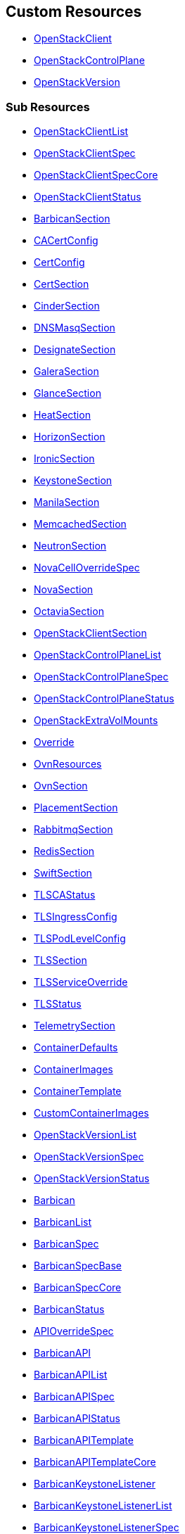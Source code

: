 [#custom-resources]
== Custom Resources

* <<openstackclient,OpenStackClient>>
* <<openstackcontrolplane,OpenStackControlPlane>>
* <<openstackversion,OpenStackVersion>>

[#sub-resources]
=== Sub Resources

* <<openstackclientlist,OpenStackClientList>>
* <<openstackclientspec,OpenStackClientSpec>>
* <<openstackclientspeccore,OpenStackClientSpecCore>>
* <<openstackclientstatus,OpenStackClientStatus>>
* <<barbicansection,BarbicanSection>>
* <<cacertconfig,CACertConfig>>
* <<certconfig,CertConfig>>
* <<certsection,CertSection>>
* <<cindersection,CinderSection>>
* <<dnsmasqsection,DNSMasqSection>>
* <<designatesection,DesignateSection>>
* <<galerasection,GaleraSection>>
* <<glancesection,GlanceSection>>
* <<heatsection,HeatSection>>
* <<horizonsection,HorizonSection>>
* <<ironicsection,IronicSection>>
* <<keystonesection,KeystoneSection>>
* <<manilasection,ManilaSection>>
* <<memcachedsection,MemcachedSection>>
* <<neutronsection,NeutronSection>>
* <<novacelloverridespec,NovaCellOverrideSpec>>
* <<novasection,NovaSection>>
* <<octaviasection,OctaviaSection>>
* <<openstackclientsection,OpenStackClientSection>>
* <<openstackcontrolplanelist,OpenStackControlPlaneList>>
* <<openstackcontrolplanespec,OpenStackControlPlaneSpec>>
* <<openstackcontrolplanestatus,OpenStackControlPlaneStatus>>
* <<openstackextravolmounts,OpenStackExtraVolMounts>>
* <<override,Override>>
* <<ovnresources,OvnResources>>
* <<ovnsection,OvnSection>>
* <<placementsection,PlacementSection>>
* <<rabbitmqsection,RabbitmqSection>>
* <<redissection,RedisSection>>
* <<swiftsection,SwiftSection>>
* <<tlscastatus,TLSCAStatus>>
* <<tlsingressconfig,TLSIngressConfig>>
* <<tlspodlevelconfig,TLSPodLevelConfig>>
* <<tlssection,TLSSection>>
* <<tlsserviceoverride,TLSServiceOverride>>
* <<tlsstatus,TLSStatus>>
* <<telemetrysection,TelemetrySection>>
* <<containerdefaults,ContainerDefaults>>
* <<containerimages,ContainerImages>>
* <<containertemplate,ContainerTemplate>>
* <<customcontainerimages,CustomContainerImages>>
* <<openstackversionlist,OpenStackVersionList>>
* <<openstackversionspec,OpenStackVersionSpec>>
* <<openstackversionstatus,OpenStackVersionStatus>>
* <<barbican,Barbican>>
* <<barbicanlist,BarbicanList>>
* <<barbicanspec,BarbicanSpec>>
* <<barbicanspecbase,BarbicanSpecBase>>
* <<barbicanspeccore,BarbicanSpecCore>>
* <<barbicanstatus,BarbicanStatus>>
* <<apioverridespec,APIOverrideSpec>>
* <<barbicanapi,BarbicanAPI>>
* <<barbicanapilist,BarbicanAPIList>>
* <<barbicanapispec,BarbicanAPISpec>>
* <<barbicanapistatus,BarbicanAPIStatus>>
* <<barbicanapitemplate,BarbicanAPITemplate>>
* <<barbicanapitemplatecore,BarbicanAPITemplateCore>>
* <<barbicankeystonelistener,BarbicanKeystoneListener>>
* <<barbicankeystonelistenerlist,BarbicanKeystoneListenerList>>
* <<barbicankeystonelistenerspec,BarbicanKeystoneListenerSpec>>
* <<barbicankeystonelistenerstatus,BarbicanKeystoneListenerStatus>>
* <<barbicankeystonelistenertemplate,BarbicanKeystoneListenerTemplate>>
* <<barbicanworker,BarbicanWorker>>
* <<barbicanworkerlist,BarbicanWorkerList>>
* <<barbicanworkerspec,BarbicanWorkerSpec>>
* <<barbicanworkerstatus,BarbicanWorkerStatus>>
* <<barbicanworkertemplate,BarbicanWorkerTemplate>>
* <<barbicancomponenttemplate,BarbicanComponentTemplate>>
* <<barbicantemplate,BarbicanTemplate>>
* <<passwordselector,PasswordSelector>>
* <<cinder,Cinder>>
* <<cinderextravolmounts,CinderExtraVolMounts>>
* <<cinderlist,CinderList>>
* <<cinderspec,CinderSpec>>
* <<cinderspecbase,CinderSpecBase>>
* <<cinderspeccore,CinderSpecCore>>
* <<cinderstatus,CinderStatus>>
* <<dbpurge,DBPurge>>
* <<apioverridespec,APIOverrideSpec>>
* <<cinderapi,CinderAPI>>
* <<cinderapilist,CinderAPIList>>
* <<cinderapispec,CinderAPISpec>>
* <<cinderapistatus,CinderAPIStatus>>
* <<cinderapitemplate,CinderAPITemplate>>
* <<cinderapitemplatecore,CinderAPITemplateCore>>
* <<cinderbackup,CinderBackup>>
* <<cinderbackuplist,CinderBackupList>>
* <<cinderbackupspec,CinderBackupSpec>>
* <<cinderbackupstatus,CinderBackupStatus>>
* <<cinderbackuptemplate,CinderBackupTemplate>>
* <<cinderbackuptemplatecore,CinderBackupTemplateCore>>
* <<cinderscheduler,CinderScheduler>>
* <<cinderschedulerlist,CinderSchedulerList>>
* <<cinderschedulerspec,CinderSchedulerSpec>>
* <<cinderschedulerstatus,CinderSchedulerStatus>>
* <<cinderschedulertemplate,CinderSchedulerTemplate>>
* <<cinderschedulertemplatecore,CinderSchedulerTemplateCore>>
* <<cindervolume,CinderVolume>>
* <<cindervolumelist,CinderVolumeList>>
* <<cindervolumespec,CinderVolumeSpec>>
* <<cindervolumestatus,CinderVolumeStatus>>
* <<cindervolumetemplate,CinderVolumeTemplate>>
* <<cindervolumetemplatecore,CinderVolumeTemplateCore>>
* <<cinderservicetemplate,CinderServiceTemplate>>
* <<cindertemplate,CinderTemplate>>
* <<passwordselector,PasswordSelector>>
* <<designateservicetemplate,DesignateServiceTemplate>>
* <<designateservicetemplatecore,DesignateServiceTemplateCore>>
* <<designatetemplate,DesignateTemplate>>
* <<passwordselector,PasswordSelector>>
* <<designate,Designate>>
* <<designateextravolmounts,DesignateExtraVolMounts>>
* <<designatelist,DesignateList>>
* <<designatespec,DesignateSpec>>
* <<designatespecbase,DesignateSpecBase>>
* <<designatespeccore,DesignateSpecCore>>
* <<designatestatus,DesignateStatus>>
* <<apioverridespec,APIOverrideSpec>>
* <<designateapi,DesignateAPI>>
* <<designateapilist,DesignateAPIList>>
* <<designateapispecbase,DesignateAPISpecBase>>
* <<designateapistatus,DesignateAPIStatus>>
* <<designatebackendbind9,DesignateBackendbind9>>
* <<designatebackendbind9list,DesignateBackendbind9List>>
* <<designatebackendbind9specbase,DesignateBackendbind9SpecBase>>
* <<designatebackendbind9status,DesignateBackendbind9Status>>
* <<designatecentral,DesignateCentral>>
* <<designatecentrallist,DesignateCentralList>>
* <<designatecentralspecbase,DesignateCentralSpecBase>>
* <<designatecentralstatus,DesignateCentralStatus>>
* <<designatemdns,DesignateMdns>>
* <<designatemdnslist,DesignateMdnsList>>
* <<designatemdnsspecbase,DesignateMdnsSpecBase>>
* <<designatemdnsstatus,DesignateMdnsStatus>>
* <<designateproducer,DesignateProducer>>
* <<designateproducerlist,DesignateProducerList>>
* <<designateproducerspecbase,DesignateProducerSpecBase>>
* <<designateproducerstatus,DesignateProducerStatus>>
* <<designateunbound,DesignateUnbound>>
* <<designateunboundlist,DesignateUnboundList>>
* <<designateunboundspecbase,DesignateUnboundSpecBase>>
* <<designateunboundstatus,DesignateUnboundStatus>>
* <<designateworker,DesignateWorker>>
* <<designateworkerlist,DesignateWorkerList>>
* <<designateworkerspecbase,DesignateWorkerSpecBase>>
* <<designateworkerstatus,DesignateWorkerStatus>>
* <<apioverridespec,APIOverrideSpec>>
* <<glanceapitemplate,GlanceAPITemplate>>
* <<imagecache,ImageCache>>
* <<storage,Storage>>
* <<dbpurge,DBPurge>>
* <<glance,Glance>>
* <<glanceextravolmounts,GlanceExtraVolMounts>>
* <<glancelist,GlanceList>>
* <<glancespec,GlanceSpec>>
* <<glancespeccore,GlanceSpecCore>>
* <<glancestatus,GlanceStatus>>
* <<passwordselector,PasswordSelector>>
* <<quotalimits,QuotaLimits>>
* <<glanceapi,GlanceAPI>>
* <<glanceapilist,GlanceAPIList>>
* <<glanceapispec,GlanceAPISpec>>
* <<glanceapistatus,GlanceAPIStatus>>
* <<apioverridespec,APIOverrideSpec>>
* <<heatservicetemplate,HeatServiceTemplate>>
* <<heattemplate,HeatTemplate>>
* <<passwordselector,PasswordSelector>>
* <<heat,Heat>>
* <<heatlist,HeatList>>
* <<heatspec,HeatSpec>>
* <<heatspecbase,HeatSpecBase>>
* <<heatspeccore,HeatSpecCore>>
* <<heatstatus,HeatStatus>>
* <<heatapi,HeatAPI>>
* <<heatapilist,HeatAPIList>>
* <<heatapispec,HeatAPISpec>>
* <<heatapistatus,HeatAPIStatus>>
* <<heatapitemplate,HeatAPITemplate>>
* <<heatapitemplatecore,HeatAPITemplateCore>>
* <<heatcfnapi,HeatCfnAPI>>
* <<heatcfnapilist,HeatCfnAPIList>>
* <<heatcfnapispec,HeatCfnAPISpec>>
* <<heatcfnapistatus,HeatCfnAPIStatus>>
* <<heatcfnapitemplate,HeatCfnAPITemplate>>
* <<heatcfnapitemplatecore,HeatCfnAPITemplateCore>>
* <<heatengine,HeatEngine>>
* <<heatenginelist,HeatEngineList>>
* <<heatenginespec,HeatEngineSpec>>
* <<heatenginestatus,HeatEngineStatus>>
* <<heatenginetemplate,HeatEngineTemplate>>
* <<horizionoverridespec,HorizionOverrideSpec>>
* <<horizon,Horizon>>
* <<horizonextravolmounts,HorizonExtraVolMounts>>
* <<horizonlist,HorizonList>>
* <<horizonspec,HorizonSpec>>
* <<horizonspeccore,HorizonSpecCore>>
* <<horizonstatus,HorizonStatus>>
* <<ironicservicetemplate,IronicServiceTemplate>>
* <<keystoneendpoints,KeystoneEndpoints>>
* <<passwordselector,PasswordSelector>>
* <<dhcprange,DHCPRange>>
* <<ironic,Ironic>>
* <<ironicimages,IronicImages>>
* <<ironiclist,IronicList>>
* <<ironicspec,IronicSpec>>
* <<ironicspeccore,IronicSpecCore>>
* <<ironicstatus,IronicStatus>>
* <<apioverridespec,APIOverrideSpec>>
* <<ironicapi,IronicAPI>>
* <<ironicapilist,IronicAPIList>>
* <<ironicapispec,IronicAPISpec>>
* <<ironicapistatus,IronicAPIStatus>>
* <<ironicapitemplate,IronicAPITemplate>>
* <<ironicconductor,IronicConductor>>
* <<ironicconductorlist,IronicConductorList>>
* <<ironicconductorspec,IronicConductorSpec>>
* <<ironicconductorstatus,IronicConductorStatus>>
* <<ironicconductortemplate,IronicConductorTemplate>>
* <<inspectoroverridespec,InspectorOverrideSpec>>
* <<ironicinspector,IronicInspector>>
* <<ironicinspectorlist,IronicInspectorList>>
* <<ironicinspectorpasswordselector,IronicInspectorPasswordSelector>>
* <<ironicinspectorspec,IronicInspectorSpec>>
* <<ironicinspectorstatus,IronicInspectorStatus>>
* <<ironicinspectortemplate,IronicInspectorTemplate>>
* <<ironicneutronagent,IronicNeutronAgent>>
* <<ironicneutronagentlist,IronicNeutronAgentList>>
* <<ironicneutronagentspec,IronicNeutronAgentSpec>>
* <<ironicneutronagentstatus,IronicNeutronAgentStatus>>
* <<ironicneutronagenttemplate,IronicNeutronAgentTemplate>>
* <<apioverridespec,APIOverrideSpec>>
* <<keystoneapi,KeystoneAPI>>
* <<keystoneapilist,KeystoneAPIList>>
* <<keystoneapispec,KeystoneAPISpec>>
* <<keystoneapispeccore,KeystoneAPISpecCore>>
* <<keystoneapistatus,KeystoneAPIStatus>>
* <<passwordselector,PasswordSelector>>
* <<keystoneendpoint,KeystoneEndpoint>>
* <<keystoneendpointlist,KeystoneEndpointList>>
* <<keystoneendpointspec,KeystoneEndpointSpec>>
* <<keystoneendpointstatus,KeystoneEndpointStatus>>
* <<keystoneservice,KeystoneService>>
* <<keystoneservicelist,KeystoneServiceList>>
* <<keystoneservicespec,KeystoneServiceSpec>>
* <<keystoneservicestatus,KeystoneServiceStatus>>
* <<manilaservicetemplate,ManilaServiceTemplate>>
* <<manilatemplate,ManilaTemplate>>
* <<passwordselector,PasswordSelector>>
* <<dbpurge,DBPurge>>
* <<manila,Manila>>
* <<maniladebug,ManilaDebug>>
* <<manilaextravolmounts,ManilaExtraVolMounts>>
* <<manilalist,ManilaList>>
* <<manilaspec,ManilaSpec>>
* <<manilaspecbase,ManilaSpecBase>>
* <<manilaspeccore,ManilaSpecCore>>
* <<manilastatus,ManilaStatus>>
* <<apioverridespec,APIOverrideSpec>>
* <<manilaapi,ManilaAPI>>
* <<manilaapilist,ManilaAPIList>>
* <<manilaapispec,ManilaAPISpec>>
* <<manilaapistatus,ManilaAPIStatus>>
* <<manilaapitemplate,ManilaAPITemplate>>
* <<manilaapitemplatecore,ManilaAPITemplateCore>>
* <<manilascheduler,ManilaScheduler>>
* <<manilaschedulerlist,ManilaSchedulerList>>
* <<manilaschedulerspec,ManilaSchedulerSpec>>
* <<manilaschedulerstatus,ManilaSchedulerStatus>>
* <<manilaschedulertemplate,ManilaSchedulerTemplate>>
* <<manilaschedulertemplatecore,ManilaSchedulerTemplateCore>>
* <<manilashare,ManilaShare>>
* <<manilasharelist,ManilaShareList>>
* <<manilasharespec,ManilaShareSpec>>
* <<manilasharestatus,ManilaShareStatus>>
* <<manilasharetemplate,ManilaShareTemplate>>
* <<manilasharetemplatecore,ManilaShareTemplateCore>>
* <<galera,Galera>>
* <<galeraattributes,GaleraAttributes>>
* <<galeralist,GaleraList>>
* <<galeraspec,GaleraSpec>>
* <<galeraspeccore,GaleraSpecCore>>
* <<galerastatus,GaleraStatus>>
* <<mariadbaccount,MariaDBAccount>>
* <<mariadbaccountlist,MariaDBAccountList>>
* <<mariadbaccountspec,MariaDBAccountSpec>>
* <<mariadbaccountstatus,MariaDBAccountStatus>>
* <<mariadbdatabase,MariaDBDatabase>>
* <<mariadbdatabaselist,MariaDBDatabaseList>>
* <<mariadbdatabasespec,MariaDBDatabaseSpec>>
* <<mariadbdatabasestatus,MariaDBDatabaseStatus>>
* <<apioverridespec,APIOverrideSpec>>
* <<neutronapi,NeutronAPI>>
* <<neutronapilist,NeutronAPIList>>
* <<neutronapispec,NeutronAPISpec>>
* <<neutronapispeccore,NeutronAPISpecCore>>
* <<neutronapistatus,NeutronAPIStatus>>
* <<neutronapitls,NeutronApiTLS>>
* <<neutronextravolmounts,NeutronExtraVolMounts>>
* <<passwordselector,PasswordSelector>>
* <<novacellimages,NovaCellImages>>
* <<novaimages,NovaImages>>
* <<novaservicebase,NovaServiceBase>>
* <<passwordselector,PasswordSelector>>
* <<nova,Nova>>
* <<novalist,NovaList>>
* <<novaspeccore,NovaSpecCore>>
* <<novastatus,NovaStatus>>
* <<apioverridespec,APIOverrideSpec>>
* <<novaapi,NovaAPI>>
* <<novaapilist,NovaAPIList>>
* <<novaapispec,NovaAPISpec>>
* <<novaapistatus,NovaAPIStatus>>
* <<novaapitemplate,NovaAPITemplate>>
* <<novacell,NovaCell>>
* <<novacelldbpurge,NovaCellDBPurge>>
* <<novacelllist,NovaCellList>>
* <<novacellspec,NovaCellSpec>>
* <<novacellstatus,NovaCellStatus>>
* <<novacelltemplate,NovaCellTemplate>>
* <<novacompute,NovaCompute>>
* <<novacomputecellstatus,NovaComputeCellStatus>>
* <<novacomputelist,NovaComputeList>>
* <<novacomputespec,NovaComputeSpec>>
* <<novacomputestatus,NovaComputeStatus>>
* <<novacomputetemplate,NovaComputeTemplate>>
* <<novaconductor,NovaConductor>>
* <<novaconductorlist,NovaConductorList>>
* <<novaconductorspec,NovaConductorSpec>>
* <<novaconductorstatus,NovaConductorStatus>>
* <<novaconductortemplate,NovaConductorTemplate>>
* <<metadataoverridespec,MetadataOverrideSpec>>
* <<novametadata,NovaMetadata>>
* <<novametadatalist,NovaMetadataList>>
* <<novametadataspec,NovaMetadataSpec>>
* <<novametadatastatus,NovaMetadataStatus>>
* <<novametadatatemplate,NovaMetadataTemplate>>
* <<novanovncproxy,NovaNoVNCProxy>>
* <<novanovncproxylist,NovaNoVNCProxyList>>
* <<novanovncproxyspec,NovaNoVNCProxySpec>>
* <<novanovncproxystatus,NovaNoVNCProxyStatus>>
* <<novanovncproxytemplate,NovaNoVNCProxyTemplate>>
* <<tlssection,TLSSection>>
* <<vncproxyoverridespec,VNCProxyOverrideSpec>>
* <<novascheduler,NovaScheduler>>
* <<novaschedulerlist,NovaSchedulerList>>
* <<novaschedulerspec,NovaSchedulerSpec>>
* <<novaschedulerstatus,NovaSchedulerStatus>>
* <<novaschedulertemplate,NovaSchedulerTemplate>>
* <<octaviaamphoracontroller,OctaviaAmphoraController>>
* <<octaviaamphoracontrollerlist,OctaviaAmphoraControllerList>>
* <<octaviaamphoracontrollerspec,OctaviaAmphoraControllerSpec>>
* <<octaviaamphoracontrollerspeccore,OctaviaAmphoraControllerSpecCore>>
* <<octaviaamphoracontrollerstatus,OctaviaAmphoraControllerStatus>>
* <<octavia,Octavia>>
* <<octaviaamphoraflavor,OctaviaAmphoraFlavor>>
* <<octavialbmgmtnetworks,OctaviaLbMgmtNetworks>>
* <<octavialist,OctaviaList>>
* <<octaviaspec,OctaviaSpec>>
* <<octaviaspecbase,OctaviaSpecBase>>
* <<octaviaspeccore,OctaviaSpecCore>>
* <<octaviastatus,OctaviaStatus>>
* <<passwordselector,PasswordSelector>>
* <<apioverridespec,APIOverrideSpec>>
* <<octaviaapi,OctaviaAPI>>
* <<octaviaapilist,OctaviaAPIList>>
* <<octaviaapispec,OctaviaAPISpec>>
* <<octaviaapispeccore,OctaviaAPISpecCore>>
* <<octaviaapistatus,OctaviaAPIStatus>>
* <<octaviaapitls,OctaviaApiTLS>>
* <<octaviarsyslog,OctaviaRsyslog>>
* <<octaviarsysloglist,OctaviaRsyslogList>>
* <<octaviarsyslogspec,OctaviaRsyslogSpec>>
* <<octaviarsyslogspeccore,OctaviaRsyslogSpecCore>>
* <<octaviarsyslogstatus,OctaviaRsyslogStatus>>
* <<octaviarsyslogtarget,OctaviaRsyslogTarget>>
* <<cpucountreq,CPUCountReq>>
* <<cpumhzreq,CPUMhzReq>>
* <<cpureqs,CPUReqs>>
* <<diskgbreq,DiskGbReq>>
* <<diskreqs,DiskReqs>>
* <<diskssdreq,DiskSSDReq>>
* <<hardwarereqs,HardwareReqs>>
* <<hoststatus,HostStatus>>
* <<ipstatus,IPStatus>>
* <<instancespec,InstanceSpec>>
* <<memgbreq,MemGbReq>>
* <<memreqs,MemReqs>>
* <<openstackbaremetalset,OpenStackBaremetalSet>>
* <<openstackbaremetalsetlist,OpenStackBaremetalSetList>>
* <<openstackbaremetalsetspec,OpenStackBaremetalSetSpec>>
* <<openstackbaremetalsetstatus,OpenStackBaremetalSetStatus>>
* <<openstackprovisionserver,OpenStackProvisionServer>>
* <<openstackprovisionserverdefaults,OpenStackProvisionServerDefaults>>
* <<openstackprovisionserverlist,OpenStackProvisionServerList>>
* <<openstackprovisionserverspec,OpenStackProvisionServerSpec>>
* <<openstackprovisionserverstatus,OpenStackProvisionServerStatus>>
* <<ovncontroller,OVNController>>
* <<ovncontrollerlist,OVNControllerList>>
* <<ovncontrollerspec,OVNControllerSpec>>
* <<ovncontrollerspeccore,OVNControllerSpecCore>>
* <<ovncontrollerstatus,OVNControllerStatus>>
* <<ovsexternalids,OVSExternalIDs>>
* <<ovndbcluster,OVNDBCluster>>
* <<ovndbclusterlist,OVNDBClusterList>>
* <<ovndbclusterspec,OVNDBClusterSpec>>
* <<ovndbclusterspeccore,OVNDBClusterSpecCore>>
* <<ovndbclusterstatus,OVNDBClusterStatus>>
* <<ovnnorthd,OVNNorthd>>
* <<ovnnorthdlist,OVNNorthdList>>
* <<ovnnorthdspec,OVNNorthdSpec>>
* <<ovnnorthdspeccore,OVNNorthdSpecCore>>
* <<ovnnorthdstatus,OVNNorthdStatus>>
* <<apioverridespec,APIOverrideSpec>>
* <<passwordselector,PasswordSelector>>
* <<placementapi,PlacementAPI>>
* <<placementapilist,PlacementAPIList>>
* <<placementapispec,PlacementAPISpec>>
* <<placementapispeccore,PlacementAPISpecCore>>
* <<placementapistatus,PlacementAPIStatus>>
* <<swift,Swift>>
* <<swiftlist,SwiftList>>
* <<swiftspec,SwiftSpec>>
* <<swiftspecbase,SwiftSpecBase>>
* <<swiftspeccore,SwiftSpecCore>>
* <<swiftstatus,SwiftStatus>>
* <<passwordselector,PasswordSelector>>
* <<proxyoverridespec,ProxyOverrideSpec>>
* <<swiftproxy,SwiftProxy>>
* <<swiftproxylist,SwiftProxyList>>
* <<swiftproxyspec,SwiftProxySpec>>
* <<swiftproxyspeccore,SwiftProxySpecCore>>
* <<swiftproxystatus,SwiftProxyStatus>>
* <<swiftdisk,SwiftDisk>>
* <<swiftring,SwiftRing>>
* <<swiftringlist,SwiftRingList>>
* <<swiftringspec,SwiftRingSpec>>
* <<swiftringspeccore,SwiftRingSpecCore>>
* <<swiftringstatus,SwiftRingStatus>>
* <<swiftstorage,SwiftStorage>>
* <<swiftstoragelist,SwiftStorageList>>
* <<swiftstoragespec,SwiftStorageSpec>>
* <<swiftstoragespeccore,SwiftStorageSpecCore>>
* <<swiftstoragestatus,SwiftStorageStatus>>
* <<apioverridespec,APIOverrideSpec>>
* <<aodh,Aodh>>
* <<aodhcore,AodhCore>>
* <<autoscaling,Autoscaling>>
* <<autoscalinglist,AutoscalingList>>
* <<autoscalingspec,AutoscalingSpec>>
* <<autoscalingspecbase,AutoscalingSpecBase>>
* <<autoscalingspeccore,AutoscalingSpecCore>>
* <<autoscalingstatus,AutoscalingStatus>>
* <<ceilometer,Ceilometer>>
* <<ceilometerlist,CeilometerList>>
* <<ceilometerspec,CeilometerSpec>>
* <<ceilometerspeccore,CeilometerSpecCore>>
* <<ceilometerstatus,CeilometerStatus>>
* <<ksmstatus,KSMStatus>>
* <<logging,Logging>>
* <<logginglist,LoggingList>>
* <<loggingspec,LoggingSpec>>
* <<loggingstatus,LoggingStatus>>
* <<metricstorage,MetricStorage>>
* <<metricstoragelist,MetricStorageList>>
* <<metricstoragespec,MetricStorageSpec>>
* <<metricstoragestatus,MetricStorageStatus>>
* <<monitoringstack,MonitoringStack>>
* <<persistentstorage,PersistentStorage>>
* <<storage,Storage>>
* <<autoscalingsection,AutoscalingSection>>
* <<autoscalingsectioncore,AutoscalingSectionCore>>
* <<ceilometersection,CeilometerSection>>
* <<ceilometersectioncore,CeilometerSectionCore>>
* <<loggingsection,LoggingSection>>
* <<metricstoragesection,MetricStorageSection>>
* <<passwordsselector,PasswordsSelector>>
* <<telemetry,Telemetry>>
* <<telemetrylist,TelemetryList>>
* <<telemetryspec,TelemetrySpec>>
* <<telemetryspecbase,TelemetrySpecBase>>
* <<telemetryspeccore,TelemetrySpecCore>>
* <<telemetrystatus,TelemetryStatus>>
* <<memcached,Memcached>>
* <<memcachedlist,MemcachedList>>
* <<memcachedspec,MemcachedSpec>>
* <<memcachedspeccore,MemcachedSpecCore>>
* <<memcachedstatus,MemcachedStatus>>
* <<dnsdata,DNSData>>
* <<dnsdatalist,DNSDataList>>
* <<dnsdataspec,DNSDataSpec>>
* <<dnsdatastatus,DNSDataStatus>>
* <<dnshost,DNSHost>>
* <<dnsmasq,DNSMasq>>
* <<dnsmasqlist,DNSMasqList>>
* <<dnsmasqoption,DNSMasqOption>>
* <<dnsmasqoverridespec,DNSMasqOverrideSpec>>
* <<dnsmasqspec,DNSMasqSpec>>
* <<dnsmasqspeccore,DNSMasqSpecCore>>
* <<dnsmasqstatus,DNSMasqStatus>>
* <<ipset,IPSet>>
* <<ipsetlist,IPSetList>>
* <<ipsetnetwork,IPSetNetwork>>
* <<ipsetreservation,IPSetReservation>>
* <<ipsetspec,IPSetSpec>>
* <<ipsetstatus,IPSetStatus>>
* <<allocationrange,AllocationRange>>
* <<netconfig,NetConfig>>
* <<netconfiglist,NetConfigList>>
* <<netconfigspec,NetConfigSpec>>
* <<network,Network>>
* <<route,Route>>
* <<subnet,Subnet>>
* <<ipaddress,IPAddress>>
* <<reservation,Reservation>>
* <<reservationlist,ReservationList>>
* <<reservationspec,ReservationSpec>>
* <<transporturl,TransportURL>>
* <<transporturllist,TransportURLList>>
* <<transporturlspec,TransportURLSpec>>
* <<transporturlstatus,TransportURLStatus>>

[#openstackclient]
==== OpenStackClient

OpenStackClient is the Schema for the openstackclients API

|===
| Field | Description | Scheme | Required

| metadata
|
| metav1.ObjectMeta
| false

| spec
|
| <<openstackclientspec,OpenStackClientSpec>>
| false

| status
|
| <<openstackclientstatus,OpenStackClientStatus>>
| false
|===

<<custom-resources,Back to Custom Resources>>

[#openstackclientlist]
==== OpenStackClientList

OpenStackClientList contains a list of OpenStackClient

|===
| Field | Description | Scheme | Required

| metadata
|
| metav1.ListMeta
| false

| items
|
| []<<openstackclient,OpenStackClient>>
| true
|===

<<custom-resources,Back to Custom Resources>>

[#openstackclientspec]
==== OpenStackClientSpec

OpenStackClientSpec defines the desired state of OpenStackClient

|===
| Field | Description | Scheme | Required

| containerImage
| ContainerImage for the the OpenstackClient container (will be set to environmental default if empty)
| string
| true
|===

<<custom-resources,Back to Custom Resources>>

[#openstackclientspeccore]
==== OpenStackClientSpecCore

OpenStackClientSpecCore defines the desired state of OpenStackClient

|===
| Field | Description | Scheme | Required

| openStackConfigMap
| OpenStackConfigMap is the name of the ConfigMap containing the clouds.yaml
| *string
| true

| openStackConfigSecret
| OpenStackConfigSecret is the name of the Secret containing the secure.yaml
| *string
| true

| nodeSelector
| NodeSelector to target subset of worker nodes running control plane services (currently only applies to KeystoneAPI and PlacementAPI)
| map[string]string
| false
|===

<<custom-resources,Back to Custom Resources>>

[#openstackclientstatus]
==== OpenStackClientStatus

OpenStackClientStatus defines the observed state of OpenStackClient

|===
| Field | Description | Scheme | Required

| podName
| PodName
| string
| false

| conditions
| Conditions
| condition.Conditions
| false

| observedGeneration
| ObservedGeneration - the most recent generation observed for this object.
| int64
| false
|===

<<custom-resources,Back to Custom Resources>>

[#barbicansection]
==== BarbicanSection

BarbicanSection defines the desired state of Barbican service

|===
| Field | Description | Scheme | Required

| enabled
| Enabled - Whether Barbican service should be deployed and managed
| bool
| true

| template
| Template - Overrides to use when creating the Barbican Service
| *barbicanv1.BarbicanSpecCore
| false

| apiOverride
| APIOverride, provides the ability to override the generated manifest of several child resources.
| <<override,Override>>
| false
|===

<<custom-resources,Back to Custom Resources>>

[#cacertconfig]
==== CACertConfig

CACertConfig defines details for ca cert configs

|===
| Field | Description | Scheme | Required

| duration
| The requested 'duration' (i.e. lifetime) of the Certificate. The Certificate will be renewed either 2/3 through its duration or `renewBefore` period before its expiry, whichever is later. Minimum accepted duration is 1 hour. Value must be in units accepted by Go time.ParseDuration https://golang.org/pkg/time/#ParseDuration
| *metav1.Duration
| true

| renewBefore
| How long before the currently issued certificate's expiry cert-manager should renew the certificate. The default is 2/3 of the issued certificate's duration. Minimum accepted value is 5 minutes. Value must be in units accepted by Go time.ParseDuration https://golang.org/pkg/time/#ParseDuration
| *metav1.Duration
| false

| customIssuer
| CustomIssuer - use pre-created issue for this CA. No CA and issure is being created the CA cert and chain needs to be added using the CaBundleSecretName.
| *string
| false
|===

<<custom-resources,Back to Custom Resources>>

[#certconfig]
==== CertConfig

CertConfig defines details for cert configs

|===
| Field | Description | Scheme | Required

| duration
| The requested 'duration' (i.e. lifetime) of the Certificate. The Certificate will be renewed either 2/3 through its duration or `renewBefore` period before its expiry, whichever is later. Minimum accepted duration is 1 hour. Value must be in units accepted by Go time.ParseDuration https://golang.org/pkg/time/#ParseDuration
| *metav1.Duration
| true

| renewBefore
| How long before the currently issued certificate's expiry cert-manager should renew the certificate. The default is 2/3 of the issued certificate's duration. Minimum accepted value is 5 minutes. Value must be in units accepted by Go time.ParseDuration https://golang.org/pkg/time/#ParseDuration
| *metav1.Duration
| false
|===

<<custom-resources,Back to Custom Resources>>

[#certsection]
==== CertSection

CertSection defines details for CA config and its certs

|===
| Field | Description | Scheme | Required

| cert
| Cert - defines details for cert config
| <<certconfig,CertConfig>>
| true

| ca
| Ca - defines details for CA cert config
| <<cacertconfig,CACertConfig>>
| true
|===

<<custom-resources,Back to Custom Resources>>

[#cindersection]
==== CinderSection

CinderSection defines the desired state of Cinder service

|===
| Field | Description | Scheme | Required

| enabled
| Enabled - Whether Cinder service should be deployed and managed
| bool
| true

| template
| Template - Overrides to use when creating Cinder Resources
| *cinderv1.CinderSpecCore
| false

| apiOverride
| APIOverride, provides the ability to override the generated manifest of several child resources.
| <<override,Override>>
| false

| uniquePodNames
| UniquePodNames - Use a unique prefix for cinder CRs to have unique pod names. Convenient to avoid podname (and thus hostname) collision between different deployments. Useful for CI jobs as well as preproduction and production environments that use the same storage backend, etc.
| bool
| true
|===

<<custom-resources,Back to Custom Resources>>

[#dnsmasqsection]
==== DNSMasqSection

DNSMasqSection defines the desired state of DNSMasq service

|===
| Field | Description | Scheme | Required

| enabled
| Enabled - Whether DNSMasq service should be deployed and managed
| bool
| true

| template
| Template - Overrides to use when creating the DNSMasq service
| *networkv1.DNSMasqSpec
| false
|===

<<custom-resources,Back to Custom Resources>>

[#designatesection]
==== DesignateSection

DesignateSection defines the desired state of the Designate service

|===
| Field | Description | Scheme | Required

| enabled
| Enabled - Whether the Designate service should be deployed and managed
| bool
| true

| template
| Template - Overrides to use when creating Designate Resources
| *designatev1.DesignateSpecCore
| false

| apiOverride
| APIOverride, provides the ability to override the generated manifest of several child resources.
| <<override,Override>>
| false
|===

<<custom-resources,Back to Custom Resources>>

[#galerasection]
==== GaleraSection

GaleraSection defines the desired state of Galera services

|===
| Field | Description | Scheme | Required

| enabled
| Enabled - Whether Galera services should be deployed and managed
| bool
| true

| templates
| Templates - Overrides to use when creating the Galera databases
| *map[string]mariadbv1.GaleraSpecCore
| false
|===

<<custom-resources,Back to Custom Resources>>

[#glancesection]
==== GlanceSection

GlanceSection defines the desired state of Glance service

|===
| Field | Description | Scheme | Required

| enabled
| Enabled - Whether Glance service should be deployed and managed
| bool
| true

| template
| Template - Overrides to use when creating the Glance Service
| *glancev1.GlanceSpecCore
| false

| apiOverrides
| APIOverride, provides the ability to override the generated manifest of several child resources.
| map[string]<<override,Override>>
| false

| uniquePodNames
| UniquePodNames - Use a unique prefix for glance CRs to have unique pod names. Convenient to avoid podname (and thus hostname) collision between different deployments. Useful for CI jobs as well as preproduction and production environments that use the same storage backend, etc.
| bool
| true
|===

<<custom-resources,Back to Custom Resources>>

[#heatsection]
==== HeatSection

HeatSection defines the desired state of Heat services

|===
| Field | Description | Scheme | Required

| enabled
| Enabled - Whether Heat services should be deployed and managed
| bool
| true

| template
| Template - Overrides to use when creating the Heat services
| *heatv1.HeatSpecCore
| false

| apiOverride
| APIOverride, provides the ability to override the generated manifest of several child resources.
| <<override,Override>>
| false

| cnfAPIOverride
| CnfAPIOverride, provides the ability to override the generated manifest of several child resources.
| <<override,Override>>
| false
|===

<<custom-resources,Back to Custom Resources>>

[#horizonsection]
==== HorizonSection

HorizonSection defines the desired state of Horizon services

|===
| Field | Description | Scheme | Required

| enabled
| Enabled - Whether Horizon services should be deployed and managed
| bool
| true

| template
| Template - Overrides to use when creating the Horizon services
| *horizonv1.HorizonSpecCore
| false

| apiOverride
| APIOverride, provides the ability to override the generated manifest of several child resources.
| <<override,Override>>
| false
|===

<<custom-resources,Back to Custom Resources>>

[#ironicsection]
==== IronicSection

IronicSection defines the desired state of Ironic services

|===
| Field | Description | Scheme | Required

| enabled
| Enabled - Whether Ironic services should be deployed and managed
| bool
| true

| template
| Template - Overrides to use when creating the Ironic services
| *ironicv1.IronicSpecCore
| false

| apiOverride
| APIOverride, provides the ability to override the generated manifest of several child resources.
| <<override,Override>>
| false

| inspectorOverride
| InspectorOverride, provides the ability to override the generated manifest of several child resources.
| <<override,Override>>
| false
|===

<<custom-resources,Back to Custom Resources>>

[#keystonesection]
==== KeystoneSection

KeystoneSection defines the desired state of Keystone service

|===
| Field | Description | Scheme | Required

| enabled
| Enabled - Whether Keystone service should be deployed and managed
| bool
| true

| template
| Template - Overrides to use when creating the Keystone service
| *keystonev1.KeystoneAPISpecCore
| false

| apiOverride
| APIOverride, provides the ability to override the generated manifest of several child resources.
| <<override,Override>>
| false
|===

<<custom-resources,Back to Custom Resources>>

[#manilasection]
==== ManilaSection

ManilaSection defines the desired state of Manila service

|===
| Field | Description | Scheme | Required

| enabled
| Enabled - Whether Manila service should be deployed and managed
| bool
| true

| template
| Template - Overrides to use when creating Manila Resources
| *manilav1.ManilaSpecCore
| false

| apiOverride
| APIOverride, provides the ability to override the generated manifest of several child resources.
| <<override,Override>>
| false
|===

<<custom-resources,Back to Custom Resources>>

[#memcachedsection]
==== MemcachedSection

MemcachedSection defines the desired state of Memcached services

|===
| Field | Description | Scheme | Required

| enabled
| Enabled - Whether Memcached services should be deployed and managed
| bool
| true

| templates
| Templates - Overrides to use when creating the Memcached databases
| *map[string]memcachedv1.MemcachedSpecCore
| false
|===

<<custom-resources,Back to Custom Resources>>

[#neutronsection]
==== NeutronSection

NeutronSection defines the desired state of Neutron service

|===
| Field | Description | Scheme | Required

| enabled
| Enabled - Whether Neutron service should be deployed and managed
| bool
| true

| template
| Template - Overrides to use when creating the Neutron Service
| *neutronv1.NeutronAPISpecCore
| false

| apiOverride
| APIOverride, provides the ability to override the generated manifest of several child resources.
| <<override,Override>>
| false
|===

<<custom-resources,Back to Custom Resources>>

[#novacelloverridespec]
==== NovaCellOverrideSpec

NovaCellOverrideSpec to override the generated manifest of several child resources.

|===
| Field | Description | Scheme | Required

| noVNCProxy
|
| <<override,Override>>
| false
|===

<<custom-resources,Back to Custom Resources>>

[#novasection]
==== NovaSection

NovaSection defines the desired state of Nova services

|===
| Field | Description | Scheme | Required

| enabled
| Enabled - Whether Nova services should be deployed and managed
| bool
| true

| template
| Template - Overrides to use when creating the Nova services
| *novav1.NovaSpec
| false

| apiOverride
| APIOverride, provides the ability to override the generated manifest of several child resources.
| <<override,Override>>
| false

| cellOverride
| CellOverride, provides the ability to override the generated manifest of several child resources for a nova cell. cell0 never have compute nodes and therefore it won't have a noVNCProxy deployed. Providing an override for cell0 noVNCProxy does not have an effect.
| map[string]<<novacelloverridespec,NovaCellOverrideSpec>>
| false
|===

<<custom-resources,Back to Custom Resources>>

[#octaviasection]
==== OctaviaSection

OctaviaSection defines the desired state of the Octavia service

|===
| Field | Description | Scheme | Required

| enabled
| Enabled - Whether the Octavia service should be deployed and managed
| bool
| true

| template
| Template - Overrides to use when creating Octavia Resources
| *octaviav1.OctaviaSpecCore
| false

| apiOverride
| APIOverride, provides the ability to override the generated manifest of several child resources.
| <<override,Override>>
| false
|===

<<custom-resources,Back to Custom Resources>>

[#openstackclientsection]
==== OpenStackClientSection

OpenStackClientSection defines the desired state of the OpenStackClient

|===
| Field | Description | Scheme | Required

| template
| Template - Overrides to use when creating the OpenStackClient Resource
| v1beta1.OpenStackClientSpecCore
| false
|===

<<custom-resources,Back to Custom Resources>>

[#openstackcontrolplane]
==== OpenStackControlPlane

OpenStackControlPlane is the Schema for the openstackcontrolplanes API

|===
| Field | Description | Scheme | Required

| metadata
|
| metav1.ObjectMeta
| false

| spec
|
| <<openstackcontrolplanespec,OpenStackControlPlaneSpec>>
| false

| status
|
| <<openstackcontrolplanestatus,OpenStackControlPlaneStatus>>
| false
|===

<<custom-resources,Back to Custom Resources>>

[#openstackcontrolplanelist]
==== OpenStackControlPlaneList

OpenStackControlPlaneList contains a list of OpenStackControlPlane

|===
| Field | Description | Scheme | Required

| metadata
|
| metav1.ListMeta
| false

| items
|
| []<<openstackcontrolplane,OpenStackControlPlane>>
| true
|===

<<custom-resources,Back to Custom Resources>>

[#openstackcontrolplanespec]
==== OpenStackControlPlaneSpec

OpenStackControlPlaneSpec defines the desired state of OpenStackControlPlane

|===
| Field | Description | Scheme | Required

| secret
| Secret - FIXME: make this optional
| string
| true

| storageClass
| StorageClass -
| string
| true

| nodeSelector
| NodeSelector to target subset of worker nodes running control plane services (currently only applies to KeystoneAPI and PlacementAPI)
| map[string]string
| false

| tls
| TLS - Parameters related to the TLS
| <<tlssection,TLSSection>>
| true

| dns
| DNS - Parameters related to the DNSMasq service
| <<dnsmasqsection,DNSMasqSection>>
| false

| keystone
| Keystone - Parameters related to the Keystone service
| <<keystonesection,KeystoneSection>>
| false

| placement
| Placement - Parameters related to the Placement service
| <<placementsection,PlacementSection>>
| false

| glance
| Glance - Parameters related to the Glance service
| <<glancesection,GlanceSection>>
| false

| cinder
| Cinder - Parameters related to the Cinder service
| <<cindersection,CinderSection>>
| false

| galera
| Galera - Parameters related to the Galera services
| <<galerasection,GaleraSection>>
| false

| rabbitmq
| Rabbitmq - Parameters related to the Rabbitmq service
| <<rabbitmqsection,RabbitmqSection>>
| false

| memcached
| Memcached - Parameters related to the Memcached service
| <<memcachedsection,MemcachedSection>>
| false

| ovn
| Ovn - Overrides to use when creating the OVN Services
| <<ovnsection,OvnSection>>
| false

| neutron
| Neutron - Overrides to use when creating the Neutron Service
| <<neutronsection,NeutronSection>>
| false

| nova
| Nova - Parameters related to the Nova services
| <<novasection,NovaSection>>
| false

| heat
| Heat - Parameters related to the Heat services
| <<heatsection,HeatSection>>
| false

| ironic
| Ironic - Parameters related to the Ironic services
| <<ironicsection,IronicSection>>
| false

| manila
| Manila - Parameters related to the Manila service
| <<manilasection,ManilaSection>>
| false

| horizon
| Horizon - Parameters related to the Horizon services
| <<horizonsection,HorizonSection>>
| false

| telemetry
| Telemetry - Parameters related to the OpenStack Telemetry services
| <<telemetrysection,TelemetrySection>>
| false

| swift
| Swift - Parameters related to the Swift service
| <<swiftsection,SwiftSection>>
| false

| octavia
| Octavia - Parameters related to the Octavia service
| <<octaviasection,OctaviaSection>>
| false

| designate
| Designate - Parameters related to the Designate service
| <<designatesection,DesignateSection>>
| false

| barbican
| Barbican - Parameters related to the Barbican service
| <<barbicansection,BarbicanSection>>
| false

| redis
| Redis - Parameters related to the Redis service
| <<redissection,RedisSection>>
| false

| openstackclient
| OpenStackClient - Parameters related to the OpenStackClient
| <<openstackclientsection,OpenStackClientSection>>
| false

| extraMounts
| ExtraMounts containing conf files and credentials that should be provided to the underlying operators. This struct can be defined in the top level CR and propagated to the underlying operators that accept it in their API (e.g., cinder/glance). However, if extraVolumes are specified within the single operator template Section, the globally defined ExtraMounts are ignored and overridden for the operator which has this section already.
| []<<openstackextravolmounts,OpenStackExtraVolMounts>>
| false
|===

<<custom-resources,Back to Custom Resources>>

[#openstackcontrolplanestatus]
==== OpenStackControlPlaneStatus

OpenStackControlPlaneStatus defines the observed state of OpenStackControlPlane

|===
| Field | Description | Scheme | Required

| conditions
| Conditions
| condition.Conditions
| false

| tls
| TLS
| <<tlsstatus,TLSStatus>>
| false

| deployedVersion
| DeployedVersion
| *string
| false

| deployedOVNVersion
| DeployedOVNVersion
| *string
| false

| containerImages
| ContainerImages
| <<containerimages,ContainerImages>>
| false

| observedGeneration
| ObservedGeneration - the most recent generation observed for this object.
| int64
| false
|===

<<custom-resources,Back to Custom Resources>>

[#openstackextravolmounts]
==== OpenStackExtraVolMounts

OpenStackExtraVolMounts exposes additional parameters processed by the openstack-operator and defines the common VolMounts structure provided by the main storage module

|===
| Field | Description | Scheme | Required

| name
|
| string
| false

| region
|
| string
| false

| extraVol
|
| []storage.VolMounts
| true
|===

<<custom-resources,Back to Custom Resources>>

[#override]
==== Override

Override to override the generated manifest of several child resources.

|===
| Field | Description | Scheme | Required

| route
| Route overrides to use when creating the public service endpoint
| *route.OverrideSpec
| false

| tls
| TLS - overrides tls parameters for public endpoint
| *<<tlsserviceoverride,TLSServiceOverride>>
| false
|===

<<custom-resources,Back to Custom Resources>>

[#ovnresources]
==== OvnResources

OvnResources defines the desired state of OVN services

|===
| Field | Description | Scheme | Required

| ovnDBCluster
| OVNDBCluster - Overrides to use when creating the OVNDBCluster services
| map[string]ovnv1.OVNDBClusterSpecCore
| false

| ovnNorthd
| OVNNorthd - Overrides to use when creating the OVNNorthd service
| ovnv1.OVNNorthdSpecCore
| false

| ovnController
| OVNController - Overrides to use when creating the OVNController service
| ovnv1.OVNControllerSpecCore
| false
|===

<<custom-resources,Back to Custom Resources>>

[#ovnsection]
==== OvnSection

OvnSection defines the desired state of OVN services

|===
| Field | Description | Scheme | Required

| enabled
| Enabled - Whether OVN services should be deployed and managed
| bool
| true

| template
| Template - Overrides to use when creating the OVN services
| *<<ovnresources,OvnResources>>
| false
|===

<<custom-resources,Back to Custom Resources>>

[#placementsection]
==== PlacementSection

PlacementSection defines the desired state of Placement service

|===
| Field | Description | Scheme | Required

| enabled
| Enabled - Whether Placement service should be deployed and managed
| bool
| true

| template
| Template - Overrides to use when creating the Placement API
| *placementv1.PlacementAPISpecCore
| false

| apiOverride
| APIOverride, provides the ability to override the generated manifest of several child resources.
| <<override,Override>>
| false
|===

<<custom-resources,Back to Custom Resources>>

[#rabbitmqsection]
==== RabbitmqSection

RabbitmqSection defines the desired state of RabbitMQ service

|===
| Field | Description | Scheme | Required

| enabled
| Enabled - Whether RabbitMQ services should be deployed and managed
| bool
| true

| templates
| Templates - Overrides to use when creating the Rabbitmq clusters
| *map[string]<<rabbitmqtemplate,RabbitmqTemplate>>
| true
|===

<<custom-resources,Back to Custom Resources>>

[#redissection]
==== RedisSection

RedisSection defines the desired state of the Redis service

|===
| Field | Description | Scheme | Required

| enabled
| Enabled - Whether the Redis service should be deployed and managed
| bool
| true

| templates
| Templates - Overrides to use when creating the Redis Resources
| *map[string]redisv1.RedisSpecCore
| false
|===

<<custom-resources,Back to Custom Resources>>

[#swiftsection]
==== SwiftSection

SwiftSection defines the desired state of Swift service

|===
| Field | Description | Scheme | Required

| enabled
| Enabled - Whether Swift service should be deployed and managed
| bool
| true

| template
| Template - Overrides to use when creating Swift Resources
| *swiftv1.SwiftSpecCore
| false

| proxyOverride
| ProxyOverride, provides the ability to override the generated manifest of several child resources.
| <<override,Override>>
| false
|===

<<custom-resources,Back to Custom Resources>>

[#tlscastatus]
==== TLSCAStatus

TLSCAStatus defines the observed state of TLS

|===
| Field | Description | Scheme | Required

| name
|
| string
| true

| expires
|
| string
| true
|===

<<custom-resources,Back to Custom Resources>>

[#tlsingressconfig]
==== TLSIngressConfig

TLSIngressConfig defines the desired state of the TLS configuration for the ingress configuration (route)

|===
| Field | Description | Scheme | Required

| enabled
| Enabled - Whether TLS should be enabled for endpoint type
| bool
| true
|===

<<custom-resources,Back to Custom Resources>>

[#tlspodlevelconfig]
==== TLSPodLevelConfig

TLSPodLevelConfig defines the desired state of the TLS configuration for TLS termination at the pod level

|===
| Field | Description | Scheme | Required

| enabled
| Enabled - Whether TLS should be enabled for endpoint type
| bool
| true

| internal
| Internal - default CA used for all OpenStackControlPlane and OpenStackDataplane endpoints, except OVN related CA and certs
| <<certsection,CertSection>>
| true

| libvirt
| Libvirt - CA used for libvirt/qemu services on OpenStackControlPlane and OpenStackDataplane
| <<certsection,CertSection>>
| true

| ovn
| Ovn - CA used for all OVN services on OpenStackControlPlane and OpenStackDataplane
| <<certsection,CertSection>>
| true
|===

<<custom-resources,Back to Custom Resources>>

[#tlssection]
==== TLSSection

TLSSection defines the desired state of TLS configuration

|===
| Field | Description | Scheme | Required

| ingress
|
| <<tlsingressconfig,TLSIngressConfig>>
| false

| podLevel
|
| <<tlspodlevelconfig,TLSPodLevelConfig>>
| false
|===

<<custom-resources,Back to Custom Resources>>

[#tlsserviceoverride]
==== TLSServiceOverride

TLSServiceOverride overrides tls parameters for public endpoint

|===
| Field | Description | Scheme | Required

| secretName
| Name of a Secret in the same Namespace as the service, containing the server's private key, public certificate and CA certificate for TLS. The Secret must store these as tls.key, tls.crt and ca.crt respectively.
| string
| false
|===

<<custom-resources,Back to Custom Resources>>

[#tlsstatus]
==== TLSStatus

TLSStatus defines the observed state of TLS

|===
| Field | Description | Scheme | Required

| caList
|
| []<<tlscastatus,TLSCAStatus>>
| false
|===

<<custom-resources,Back to Custom Resources>>

[#telemetrysection]
==== TelemetrySection

TelemetrySection defines the desired state of OpenStack Telemetry services

|===
| Field | Description | Scheme | Required

| enabled
| Enabled - Whether OpenStack Telemetry services should be deployed and managed
| bool
| true

| template
| Template - Overrides to use when creating the OpenStack Telemetry services
| *telemetryv1.TelemetrySpecCore
| false

| aodhApiOverride
| AodhAPIOverride, provides the ability to override the generated manifest of several child resources.
| <<override,Override>>
| false

| prometheusOverride
| PrometheusOverride, provides the ability to override the generated manifest of several child resources.
| <<override,Override>>
| false

| alertmanagerOverride
| AlertmanagerOverride, provides the ability to override the generated manifest of several child resources.
| <<override,Override>>
| false
|===

<<custom-resources,Back to Custom Resources>>

[#containerdefaults]
==== ContainerDefaults

ContainerDefaults - struct that contains container image default URLs for each service (internal use only)

|===
| Field | Description | Scheme | Required

| cinderVolumeImage
|
| *string
| false

| manilaShareImage
|
| *string
| false
|===

<<custom-resources,Back to Custom Resources>>

[#containerimages]
==== ContainerImages

ContainerImages - struct acts as the source of truth for container image URLs to be deployed

|===
| Field | Description | Scheme | Required

| octaviaApacheImage
|
| *string
| false

| ceilometerProxyImage
|
| *string
| false

| cinderVolumeImages
| CinderVolumeImages custom Cinder Volume images for each backend (default Cinder volume image is stored 'default' key)
| map[string]*string
| false

| manilaShareImages
| ManilaShareImages custom Manila Share images for each backend (default Manila share image is stored 'default' key)
| map[string]*string
| false
|===

<<custom-resources,Back to Custom Resources>>

[#containertemplate]
==== ContainerTemplate

ContainerTemplate - struct that contains container image URLs for each service in OpenStackControlplane

|===
| Field | Description | Scheme | Required

| agentImage
|
| *string
| false

| ansibleeeImage
|
| *string
| false

| aodhAPIImage
|
| *string
| false

| aodhEvaluatorImage
|
| *string
| false

| aodhListenerImage
|
| *string
| false

| aodhNotifierImage
|
| *string
| false

| apacheImage
| this is shared by BaremetalOperator, OctaviaOperator, and TelemetryOperator
| *string
| false

| barbicanAPIImage
|
| *string
| false

| barbicanKeystoneListenerImage
|
| *string
| false

| barbicanWorkerImage
|
| *string
| false

| ceilometerCentralImage
|
| *string
| false

| ceilometerComputeImage
|
| *string
| false

| ceilometerIpmiImage
|
| *string
| false

| ceilometerNotificationImage
|
| *string
| false

| ceilometerSgcoreImage
|
| *string
| false

| cinderAPIImage
|
| *string
| false

| cinderBackupImage
|
| *string
| false

| cinderSchedulerImage
|
| *string
| false

| designateAPIImage
|
| *string
| false

| designateBackendbind9Image
|
| *string
| false

| designateCentralImage
|
| *string
| false

| designateMdnsImage
|
| *string
| false

| designateProducerImage
|
| *string
| false

| designateUnboundImage
|
| *string
| false

| designateWorkerImage
|
| *string
| false

| edpmFrrImage
|
| *string
| false

| edpmIscsidImage
|
| *string
| false

| edpmLogrotateCrondImage
|
| *string
| false

| edpmMultipathdImage
|
| *string
| false

| edpmNeutronDhcpAgentImage
|
| *string
| false

| edpmNeutronMetadataAgentImage
|
| *string
| false

| edpmNeutronOvnAgentImage
|
| *string
| false

| edpmNeutronSriovAgentImage
|
| *string
| false

| edpmOvnBgpAgentImage
|
| *string
| false

| edpmNodeExporterImage
|
| *string
| false

| edpmKeplerImage
|
| *string
| false

| glanceAPIImage
|
| *string
| false

| heatAPIImage
|
| *string
| false

| heatCfnapiImage
|
| *string
| false

| heatEngineImage
|
| *string
| false

| horizonImage
|
| *string
| false

| infraDnsmasqImage
|
| *string
| false

| infraMemcachedImage
|
| *string
| false

| infraRedisImage
|
| *string
| false

| ironicAPIImage
|
| *string
| false

| ironicConductorImage
|
| *string
| false

| ironicInspectorImage
|
| *string
| false

| ironicNeutronAgentImage
|
| *string
| false

| ironicPxeImage
|
| *string
| false

| ironicPythonAgentImage
|
| *string
| false

| keystoneAPIImage
|
| *string
| false

| manilaAPIImage
|
| *string
| false

| manilaSchedulerImage
|
| *string
| false

| mariadbImage
|
| *string
| false

| neutronAPIImage
|
| *string
| false

| novaAPIImage
|
| *string
| false

| novaComputeImage
|
| *string
| false

| novaConductorImage
|
| *string
| false

| novaNovncImage
|
| *string
| false

| novaSchedulerImage
|
| *string
| false

| octaviaAPIImage
|
| *string
| false

| octaviaHealthmanagerImage
|
| *string
| false

| octaviaHousekeepingImage
|
| *string
| false

| octaviaWorkerImage
|
| *string
| false

| openstackClientImage
|
| *string
| false

| osContainerImage
|
| *string
| false

| ovnControllerImage
|
| *string
| false

| ovnControllerOvsImage
|
| *string
| false

| ovnNbDbclusterImage
|
| *string
| false

| ovnNorthdImage
|
| *string
| false

| ovnSbDbclusterImage
|
| *string
| false

| placementAPIImage
|
| *string
| false

| rabbitmqImage
|
| *string
| false

| swiftAccountImage
|
| *string
| false

| swiftContainerImage
|
| *string
| false

| swiftObjectImage
|
| *string
| false

| swiftProxyImage
|
| *string
| false

| telemetryNodeExporterImage
|
| *string
| false

| testTempestImage
|
| *string
| false

| testTobikoImage
|
| *string
| false

| testHorizontestImage
|
| *string
| false

| testAnsibletestImage
|
| *string
| false
|===

<<custom-resources,Back to Custom Resources>>

[#customcontainerimages]
=== CustomContainerImages

CustomContainerImages - struct for custom container images

|===
| Field | Description | Scheme | Required

| cinderVolumeImages
|
| map[string]*string
| false

| manilaShareImages
|
| map[string]*string
| false
|===

<<custom-resources,Back to Custom Resources>>

[#openstackversion]
==== OpenStackVersion

OpenStackVersion is the Schema for the openstackversionupdates API

|===
| Field | Description | Scheme | Required

| metadata
|
| metav1.ObjectMeta
| false

| spec
|
| <<openstackversionspec,OpenStackVersionSpec>>
| false

| status
|
| <<openstackversionstatus,OpenStackVersionStatus>>
| false
|===

<<custom-resources,Back to Custom Resources>>

[#openstackversionlist]
==== OpenStackVersionList

OpenStackVersionList contains a list of OpenStackVersion

|===
| Field | Description | Scheme | Required

| metadata
|
| metav1.ListMeta
| false

| items
|
| []<<openstackversion,OpenStackVersion>>
| true
|===

<<custom-resources,Back to Custom Resources>>

[#openstackversionspec]
==== OpenStackVersionSpec

OpenStackVersionSpec - defines the desired state of OpenStackVersion

|===
| Field | Description | Scheme | Required

| targetVersion
| TargetVersion is the version of OpenStack to install (based on the availableVersion in the OpenStackVersion CR status)
| string
| true

| customContainerImages
| CustomContainerImages is a list of containerImages to customize for deployment
| <<customcontainerimages,CustomContainerImages>>
| false
|===

<<custom-resources,Back to Custom Resources>>

[#openstackversionstatus]
==== OpenStackVersionStatus

OpenStackVersionStatus defines the observed state of OpenStackVersion

|===
| Field | Description | Scheme | Required

| conditions
| Conditions
| condition.Conditions
| false

| deployedVersion
|
| *string
| false

| availableVersion
|
| *string
| false

| containerImages
| This is the source of truth for the container images to be deployed.
| <<containerimages,ContainerImages>>
| false

| containerImageVersionDefaults
| where we keep track of the container images for previous versions
| map[string]*<<containerdefaults,ContainerDefaults>>
| false

| observedGeneration
| ObservedGeneration - the most recent generation observed for this object.
| int64
| false
|===

<<custom-resources,Back to Custom Resources>>

[#barbican]
==== Barbican

Barbican is the Schema for the barbicans API

|===
| Field | Description | Scheme | Required

| metadata
|
| metav1.ObjectMeta
| false

| spec
|
| <<barbicanspec,BarbicanSpec>>
| false

| status
|
| <<barbicanstatus,BarbicanStatus>>
| false
|===

<<custom-resources,Back to Custom Resources>>

[#barbicanlist]
==== BarbicanList

BarbicanList contains a list of Barbican

|===
| Field | Description | Scheme | Required

| metadata
|
| metav1.ListMeta
| false

| items
|
| []<<barbican,Barbican>>
| true
|===

<<custom-resources,Back to Custom Resources>>

[#barbicanspec]
==== BarbicanSpec

BarbicanSpec defines the desired state of Barbican

|===
| Field | Description | Scheme | Required

| barbicanAPI
|
| <<barbicanapitemplate,BarbicanAPITemplate>>
| true

| barbicanWorker
|
| <<barbicanworkertemplate,BarbicanWorkerTemplate>>
| true

| barbicanKeystoneListener
|
| <<barbicankeystonelistenertemplate,BarbicanKeystoneListenerTemplate>>
| true
|===

<<custom-resources,Back to Custom Resources>>

[#barbicanspecbase]
==== BarbicanSpecBase

BarbicanSpecBase -

|===
| Field | Description | Scheme | Required

| preserveJobs
| PreserveJobs - do not delete jobs after they finished e.g. to check logs
| bool
| true

| nodeSelector
| NodeSelector to target subset of worker nodes running this component. Setting here overrides any global NodeSelector settings within the Barbican CR.
| map[string]string
| false

| customServiceConfig
| CustomServiceConfig - customize the service config using this parameter to change service defaults, or overwrite rendered information using raw OpenStack config format. The content gets added to to /etc/+++<service>+++/+++<service>+++.conf.d directory as custom.conf file.+++</service>++++++</service>+++
| string
| false

| defaultConfigOverwrite
| ConfigOverwrite - interface to overwrite default config files like e.g. logging.conf or policy.json. But can also be used to add additional files. Those get added to the service config dir in /etc/+++<service>+++.+++</service>+++
| map[string]string
| false
|===

<<custom-resources,Back to Custom Resources>>

[#barbicanspeccore]
==== BarbicanSpecCore

BarbicanSpecCore defines the desired state of Barbican, for use with the OpenStackControlplane CR (no containerImages)

|===
| Field | Description | Scheme | Required

| barbicanAPI
|
| <<barbicanapitemplatecore,BarbicanAPITemplateCore>>
| true

| barbicanWorker
|
| <<barbicanworkertemplatecore,BarbicanWorkerTemplateCore>>
| true

| barbicanKeystoneListener
|
| <<barbicankeystonelistenertemplatecore,BarbicanKeystoneListenerTemplateCore>>
| true
|===

<<custom-resources,Back to Custom Resources>>

[#barbicanstatus]
==== BarbicanStatus

BarbicanStatus defines the observed state of Barbican

|===
| Field | Description | Scheme | Required

| hash
| Map of hashes to track e.g. job status
| map[string]string
| false

| serviceID
| ServiceID
| string
| false

| conditions
| Conditions
| condition.Conditions
| false

| barbicanAPIReadyCount
| ReadyCount of Barbican API instances
| int32
| false

| barbicanWorkerReadyCount
| ReadyCount of Barbican Worker instances
| int32
| false

| barbicanKeystoneListenerReadyCount
| ReadyCount of Barbican KeystoneListener instances
| int32
| false

| transportURLSecret
| TransportURLSecret - Secret containing RabbitMQ transportURL
| string
| false

| databaseHostname
| Barbican Database Hostname
| string
| false

| observedGeneration
| ObservedGeneration - the most recent generation observed for this service. If the observed generation is less than the spec generation, then the controller has not processed the latest changes injected by the opentack-operator in the top-level CR (e.g. the ContainerImage)
| int64
| false
|===

<<custom-resources,Back to Custom Resources>>

[#apioverridespec]
==== APIOverrideSpec

APIOverrideSpec to override the generated manifest of several child resources.

|===
| Field | Description | Scheme | Required

| service
| Override configuration for the Service created to serve traffic to the cluster. The key must be the endpoint type (public, internal)
| map[service.Endpoint]service.RoutedOverrideSpec
| false
|===

<<custom-resources,Back to Custom Resources>>

[#barbicanapi]
==== BarbicanAPI

BarbicanAPI is the Schema for the barbicanapis API

|===
| Field | Description | Scheme | Required

| metadata
|
| metav1.ObjectMeta
| false

| spec
|
| <<barbicanapispec,BarbicanAPISpec>>
| false

| status
|
| <<barbicanapistatus,BarbicanAPIStatus>>
| false
|===

<<custom-resources,Back to Custom Resources>>

[#barbicanapilist]
==== BarbicanAPIList

BarbicanAPIList contains a list of BarbicanAPI

|===
| Field | Description | Scheme | Required

| metadata
|
| metav1.ListMeta
| false

| items
|
| []<<barbicanapi,BarbicanAPI>>
| true
|===

<<custom-resources,Back to Custom Resources>>

[#barbicanapispec]
==== BarbicanAPISpec

BarbicanAPISpec defines the desired state of BarbicanAPI

|===
| Field | Description | Scheme | Required

| databaseHostname
| DatabaseHostname - Barbican Database Hostname
| string
| true

| transportURLSecret
| TransportURLSecret - Secret containing RabbitMQ transportURL
| string
| false
|===

<<custom-resources,Back to Custom Resources>>

[#barbicanapistatus]
==== BarbicanAPIStatus

BarbicanAPIStatus defines the observed state of BarbicanAPI

|===
| Field | Description | Scheme | Required

| readyCount
| ReadyCount of barbican API instances
| int32
| false

| hash
| Map of hashes to track e.g. job status
| map[string]string
| false

| apiEndpoint
| API endpoint
| map[string]string
| false

| conditions
| Conditions
| condition.Conditions
| false

| networkAttachments
| NetworkAttachments status of the deployment pods
| map[string][]string
| false

| databaseHostname
| Barbican Database Hostname
| string
| false
|===

<<custom-resources,Back to Custom Resources>>

[#barbicanapitemplate]
==== BarbicanAPITemplate

BarbicanAPITemplate defines the input parameters for the Barbican API service

|===
| Field | Description | Scheme | Required

| containerImage
| ContainerImage - Barbican Container Image URL (will be set to environmental default if empty)
| string
| true
|===

<<custom-resources,Back to Custom Resources>>

[#barbicanapitemplatecore]
==== BarbicanAPITemplateCore

BarbicanAPITemplateCore -

|===
| Field | Description | Scheme | Required

| enableSecureRBAC
| EnableSecureRBAC - Enable Consistent and Secure RBAC policies
| bool
| true

| override
| Override, provides the ability to override the generated manifest of several child resources.
| <<apioverridespec,APIOverrideSpec>>
| false

| tls
| TLS - Parameters related to the TLS
| tls.API
| false
|===

<<custom-resources,Back to Custom Resources>>

[#barbicankeystonelistener]
==== BarbicanKeystoneListener

BarbicanKeystoneListener is the Schema for the barbicankeystonelistener API

|===
| Field | Description | Scheme | Required

| metadata
|
| metav1.ObjectMeta
| false

| spec
|
| <<barbicankeystonelistenerspec,BarbicanKeystoneListenerSpec>>
| false

| status
|
| <<barbicankeystonelistenerstatus,BarbicanKeystoneListenerStatus>>
| false
|===

<<custom-resources,Back to Custom Resources>>

[#barbicankeystonelistenerlist]
==== BarbicanKeystoneListenerList

BarbicanKeystoneListenerList contains a list of BarbicanKeystoneListener

|===
| Field | Description | Scheme | Required

| metadata
|
| metav1.ListMeta
| false

| items
|
| []<<barbicankeystonelistener,BarbicanKeystoneListener>>
| true
|===

<<custom-resources,Back to Custom Resources>>

[#barbicankeystonelistenerspec]
==== BarbicanKeystoneListenerSpec

BarbicanKeystoneListenerSpec defines the desired state of BarbicanKeystoneListener

|===
| Field | Description | Scheme | Required

| databaseHostname
|
| string
| true

| transportURLSecret
|
| string
| false

| tls
| TLS - Parameters related to the TLS
| tls.Ca
| false
|===

<<custom-resources,Back to Custom Resources>>

[#barbicankeystonelistenerstatus]
==== BarbicanKeystoneListenerStatus

BarbicanKeystoneListenerStatus defines the observed state of BarbicanKeystoneListener

|===
| Field | Description | Scheme | Required

| readyCount
| INSERT ADDITIONAL STATUS FIELD - define observed state of cluster Important: Run "make" to regenerate code after modifying this file ReadyCount of barbican API instances
| int32
| false

| hash
| Map of hashes to track e.g. job status
| map[string]string
| false

| conditions
| Conditions
| condition.Conditions
| false

| networkAttachments
| NetworkAttachments status of the deployment pods
| map[string][]string
| false

| databaseHostname
| Barbican Database Hostname
| string
| false
|===

<<custom-resources,Back to Custom Resources>>

[#barbicankeystonelistenertemplate]
==== BarbicanKeystoneListenerTemplate

BarbicanKeystoneListenerTemplate defines common Spec elements for the KeystoneListener process

|===
| Field | Description | Scheme | Required

| containerImage
| ContainerImage - Barbican Container Image URL (will be set to environmental default if empty)
| string
| true
|===

<<custom-resources,Back to Custom Resources>>

[#barbicanworker]
==== BarbicanWorker

BarbicanWorker is the Schema for the barbicanworkers API

|===
| Field | Description | Scheme | Required

| metadata
|
| metav1.ObjectMeta
| false

| spec
|
| <<barbicanworkerspec,BarbicanWorkerSpec>>
| false

| status
|
| <<barbicanworkerstatus,BarbicanWorkerStatus>>
| false
|===

<<custom-resources,Back to Custom Resources>>

[#barbicanworkerlist]
==== BarbicanWorkerList

BarbicanWorkerList contains a list of BarbicanWorker

|===
| Field | Description | Scheme | Required

| metadata
|
| metav1.ListMeta
| false

| items
|
| []<<barbicanworker,BarbicanWorker>>
| true
|===

<<custom-resources,Back to Custom Resources>>

[#barbicanworkerspec]
==== BarbicanWorkerSpec

BarbicanWorkerSpec defines the desired state of BarbicanWorker

|===
| Field | Description | Scheme | Required

| databaseHostname
|
| string
| true

| transportURLSecret
|
| string
| false

| tls
| TLS - Parameters related to the TLS
| tls.Ca
| false
|===

<<custom-resources,Back to Custom Resources>>

[#barbicanworkerstatus]
==== BarbicanWorkerStatus

BarbicanWorkerStatus defines the observed state of BarbicanWorker

|===
| Field | Description | Scheme | Required

| readyCount
| INSERT ADDITIONAL STATUS FIELD - define observed state of cluster Important: Run "make" to regenerate code after modifying this file ReadyCount of barbican API instances
| int32
| false

| hash
| Map of hashes to track e.g. job status
| map[string]string
| false

| conditions
| Conditions
| condition.Conditions
| false

| networkAttachments
| NetworkAttachments status of the deployment pods
| map[string][]string
| false

| databaseHostname
| Barbican Database Hostname
| string
| false
|===

<<custom-resources,Back to Custom Resources>>

[#barbicanworkertemplate]
==== BarbicanWorkerTemplate

BarbicanWorkerTemplate defines common Spec elements for the Worker process

|===
| Field | Description | Scheme | Required

| containerImage
| ContainerImage - Barbican Container Image URL (will be set to environmental default if empty)
| string
| true
|===

<<custom-resources,Back to Custom Resources>>

[#barbicancomponenttemplate]
==== BarbicanComponentTemplate

BarbicanComponentTemplate - Variables used by every sub-component of Barbican (e.g. API, Worker, Listener)

|===
| Field | Description | Scheme | Required

| nodeSelector
| NodeSelector to target subset of worker nodes running this component. Setting here overrides any global NodeSelector settings within the Barbican CR.
| map[string]string
| false

| replicas
| Replicas of Barbican API to run
| *int32
| true

| customServiceConfig
| CustomServiceConfig - customize the service config using this parameter to change service defaults, or overwrite rendered information using raw OpenStack config format. The content gets added to to /etc/+++<service>+++/+++<service>+++.conf.d directory as a custom config file.+++</service>++++++</service>+++
| string
| false

| defaultConfigOverwrite
| ConfigOverwrite - interface to overwrite default config files like e.g. policy.json. But can also be used to add additional files. Those get added to the service config dir in /etc/+++<service>+++.+++</service>+++
| map[string]string
| false

| customServiceConfigSecrets
| CustomServiceConfigSecrets - customize the service config using this parameter to specify Secrets that contain sensitive service config data. The content of each Secret gets added to the /etc/+++<service>+++/+++<service>+++.conf.d directory as a custom config file.+++</service>++++++</service>+++
| []string
| false

| resources
| Resources - Compute Resources required by this service (Limits/Requests). https://kubernetes.io/docs/concepts/configuration/manage-resources-containers/
| corev1.ResourceRequirements
| false

| networkAttachments
| NetworkAttachments is a list of NetworkAttachment resource names to expose the services to the given network
| []string
| false
|===

<<custom-resources,Back to Custom Resources>>

[#barbicantemplate]
==== BarbicanTemplate

BarbicanTemplate defines common Spec elements for all Barbican components including the top level CR

|===
| Field | Description | Scheme | Required

| serviceUser
| ServiceUser - optional username used for this service to register in keystone
| string
| true

| databaseInstance
| MariaDB instance name Right now required by the maridb-operator to get the credentials from the instance to create the DB Might not be required in future
| string
| true

| databaseAccount
| DatabaseAccount - optional MariaDBAccount CR name used for barbican DB, defaults to barbican
| string
| true

| rabbitMqClusterName
| RabbitMQ instance name Needed to request a transportURL that is created and used in Barbican
| string
| true

| simpleCryptoBackendSecret
| Secret containing the Key Encryption Key (KEK) used for the Simple Crypto backend
| string
| true

| secret
| Secret containing all passwords / keys needed
| string
| true

| passwordSelectors
| PasswordSelectors - Selectors to identify the ServiceUser password from the Secret
| <<passwordselector,PasswordSelector>>
| true

| customServiceConfig
| CustomServiceConfig - customize the service config using this parameter to change service defaults, or overwrite rendered information using raw OpenStack config format. The content gets added to to /etc/+++<service>+++/+++<service>+++.conf.d directory as custom.conf file.+++</service>++++++</service>+++
| string
| false

| serviceAccount
| ServiceAccount - service account name used internally to provide Barbican services the default SA name
| string
| true
|===

<<custom-resources,Back to Custom Resources>>

[#passwordselector]
==== PasswordSelector

PasswordSelector to identify the DB and AdminUser password from the Secret

|===
| Field | Description | Scheme | Required

| service
| Service - Selector to get the barbican service user password from the Secret
| string
| true

| simplecryptokek
|
| string
| true
|===

<<custom-resources,Back to Custom Resources>>

[#cinder]
==== Cinder

Cinder is the Schema for the cinders API

|===
| Field | Description | Scheme | Required

| metadata
|
| metav1.ObjectMeta
| false

| spec
|
| <<cinderspec,CinderSpec>>
| false

| status
|
| <<cinderstatus,CinderStatus>>
| false
|===

<<custom-resources,Back to Custom Resources>>

[#cinderextravolmounts]
==== CinderExtraVolMounts

CinderExtraVolMounts exposes additional parameters processed by the cinder-operator and defines the common VolMounts structure provided by the main storage module

|===
| Field | Description | Scheme | Required

| name
|
| string
| false

| region
|
| string
| false

| extraVol
|
| []storage.VolMounts
| true
|===

<<custom-resources,Back to Custom Resources>>

[#cinderlist]
==== CinderList

CinderList contains a list of Cinder

|===
| Field | Description | Scheme | Required

| metadata
|
| metav1.ListMeta
| false

| items
|
| []<<cinder,Cinder>>
| true
|===

<<custom-resources,Back to Custom Resources>>

[#cinderspec]
==== CinderSpec

CinderSpec defines the desired state of Cinder

|===
| Field | Description | Scheme | Required

| cinderAPI
| CinderAPI - Spec definition for the API service of this Cinder deployment
| <<cinderapitemplate,CinderAPITemplate>>
| true

| cinderScheduler
| CinderScheduler - Spec definition for the Scheduler service of this Cinder deployment
| <<cinderschedulertemplate,CinderSchedulerTemplate>>
| true

| cinderBackup
| CinderBackup - Spec definition for the Backup service of this Cinder deployment
| <<cinderbackuptemplate,CinderBackupTemplate>>
| true

| cinderVolumes
| CinderVolumes - Map of chosen names to spec definitions for the Volume(s) service(s) of this Cinder deployment
| map[string]<<cindervolumetemplate,CinderVolumeTemplate>>
| false
|===

<<custom-resources,Back to Custom Resources>>

[#cinderspecbase]
==== CinderSpecBase

|===
| Field | Description | Scheme | Required

| databaseInstance
| MariaDB instance name Right now required by the maridb-operator to get the credentials from the instance to create the DB Might not be required in future
| string
| true

| rabbitMqClusterName
| RabbitMQ instance name Needed to request a transportURL that is created and used in Cinder
| string
| true

| memcachedInstance
| Memcached instance name.
| string
| true

| preserveJobs
| PreserveJobs - do not delete jobs after they finished e.g. to check logs
| bool
| true

| customServiceConfig
| CustomServiceConfig - customize the service config for all Cinder services using this parameter to change service defaults, or overwrite rendered information using raw OpenStack config format. The content gets added to to /etc/+++<service>+++/+++<service>+++.conf.d directory as a custom config file.+++</service>++++++</service>+++
| string
| false

| extraMounts
| ExtraMounts containing conf files and credentials
| []<<cinderextravolmounts,CinderExtraVolMounts>>
| false

| nodeSelector
| NodeSelector to target subset of worker nodes running this service. Setting NodeSelector here acts as a default value and can be overridden by service specific NodeSelector Settings.
| map[string]string
| false

| dbPurge
| DBPurge parameters -
| <<dbpurge,DBPurge>>
| false

| apiTimeout
| APITimeout for HAProxy, Apache, and rpc_response_timeout
| int
| true
|===

<<custom-resources,Back to Custom Resources>>

[#cinderspeccore]
==== CinderSpecCore

CinderSpecCore the same as CinderSpec without ContainerImage references

|===
| Field | Description | Scheme | Required

| cinderAPI
| CinderAPI - Spec definition for the API service of this Cinder deployment
| <<cinderapitemplatecore,CinderAPITemplateCore>>
| true

| cinderScheduler
| CinderScheduler - Spec definition for the Scheduler service of this Cinder deployment
| <<cinderschedulertemplatecore,CinderSchedulerTemplateCore>>
| true

| cinderBackup
| CinderBackup - Spec definition for the Backup service of this Cinder deployment
| <<cinderbackuptemplatecore,CinderBackupTemplateCore>>
| true

| cinderVolumes
| CinderVolumes - Map of chosen names to spec definitions for the Volume(s) service(s) of this Cinder deployment
| map[string]<<cindervolumetemplatecore,CinderVolumeTemplateCore>>
| false
|===

<<custom-resources,Back to Custom Resources>>

[#cinderstatus]
==== CinderStatus

CinderStatus defines the observed state of Cinder

|===
| Field | Description | Scheme | Required

| hash
| Map of hashes to track e.g. job status
| map[string]string
| false

| conditions
| Conditions
| condition.Conditions
| false

| databaseHostname
| Cinder Database Hostname
| string
| false

| transportURLSecret
| TransportURLSecret - Secret containing RabbitMQ transportURL
| string
| false

| apiEndpoints
| API endpoints
| map[string]map[string]string
| false

| serviceIDs
| ServiceIDs
| map[string]string
| false

| cinderAPIReadyCount
| ReadyCount of Cinder API instance
| int32
| true

| cinderBackupReadyCount
| ReadyCount of Cinder Backup instance
| int32
| true

| cinderSchedulerReadyCount
| ReadyCount of Cinder Scheduler instance
| int32
| true

| cinderVolumesReadyCounts
| ReadyCounts of Cinder Volume instances
| map[string]int32
| false

| observedGeneration
| ObservedGeneration - the most recent generation observed for this service. If the observed generation is different than the spec generation, then the controller has not started processing the latest changes, and the status and its conditions are likely stale.
| int64
| false
|===

<<custom-resources,Back to Custom Resources>>

[#dbpurge]
==== DBPurge

DBPurge struct is used to model the parameters exposed to the Cinder cronJob

|===
| Field | Description | Scheme | Required

| age
| Age is the DBPurgeAge parameter and indicates the number of days of purging DB records
| int
| true

| schedule
| Schedule defines the crontab format string to schedule the DBPurge cronJob
| string
| true
|===

<<custom-resources,Back to Custom Resources>>

[#apioverridespec-2]
==== APIOverrideSpec

APIOverrideSpec to override the generated manifest of several child resources.

|===
| Field | Description | Scheme | Required

| service
| Override configuration for the Service created to serve traffic to the cluster. The key must be the endpoint type (public, internal)
| map[service.Endpoint]service.RoutedOverrideSpec
| false
|===

<<custom-resources,Back to Custom Resources>>

[#cinderapi]
==== CinderAPI

CinderAPI is the Schema for the cinderapis API

|===
| Field | Description | Scheme | Required

| metadata
|
| metav1.ObjectMeta
| false

| spec
|
| <<cinderapispec,CinderAPISpec>>
| false

| status
|
| <<cinderapistatus,CinderAPIStatus>>
| false
|===

<<custom-resources,Back to Custom Resources>>

[#cinderapilist]
==== CinderAPIList

CinderAPIList contains a list of CinderAPI

|===
| Field | Description | Scheme | Required

| metadata
|
| metav1.ListMeta
| false

| items
|
| []<<cinderapi,CinderAPI>>
| true
|===

<<custom-resources,Back to Custom Resources>>

[#cinderapispec]
==== CinderAPISpec

CinderAPISpec defines the desired state of CinderAPI

|===
| Field | Description | Scheme | Required

| databaseHostname
| DatabaseHostname - Cinder Database Hostname
| string
| true

| transportURLSecret
| Secret containing RabbitMq transport URL
| string
| true

| extraMounts
| ExtraMounts containing conf files and credentials
| []<<cinderextravolmounts,CinderExtraVolMounts>>
| false

| serviceAccount
| ServiceAccount - service account name used internally to provide Cinder services the default SA name
| string
| true
|===

<<custom-resources,Back to Custom Resources>>

[#cinderapistatus]
==== CinderAPIStatus

CinderAPIStatus defines the observed state of CinderAPI

|===
| Field | Description | Scheme | Required

| hash
| Map of hashes to track e.g. job status
| map[string]string
| false

| apiEndpoints
| API endpoints
| map[string]map[string]string
| false

| conditions
| Conditions
| condition.Conditions
| false

| readyCount
| ReadyCount of Cinder API instances
| int32
| true

| serviceIDs
| ServiceIDs
| map[string]string
| false

| networkAttachments
| NetworkAttachments status of the deployment pods
| map[string][]string
| false

| observedGeneration
| ObservedGeneration - the most recent generation observed for this service. If the observed generation is different than the spec generation, then the controller has not started processing the latest changes, and the status and its conditions are likely stale.
| int64
| false
|===

<<custom-resources,Back to Custom Resources>>

[#cinderapitemplate]
==== CinderAPITemplate

CinderAPITemplate defines the input parameters for the Cinder API service

|===
| Field | Description | Scheme | Required

| containerImage
| ContainerImage - Cinder Container Image URL (will be set to environmental default if empty)
| string
| true
|===

<<custom-resources,Back to Custom Resources>>

[#cinderapitemplatecore]
==== CinderAPITemplateCore

CinderAPITemplate defines the input parameters for the Cinder API service

|===
| Field | Description | Scheme | Required

| replicas
| Replicas - Cinder API Replicas
| *int32
| true

| override
| Override, provides the ability to override the generated manifest of several child resources.
| <<apioverridespec,APIOverrideSpec>>
| false

| tls
| TLS - Parameters related to the TLS
| tls.API
| false
|===

<<custom-resources,Back to Custom Resources>>

[#cinderbackup]
==== CinderBackup

CinderBackup is the Schema for the cinderbackups API

|===
| Field | Description | Scheme | Required

| metadata
|
| metav1.ObjectMeta
| false

| spec
|
| <<cinderbackupspec,CinderBackupSpec>>
| false

| status
|
| <<cinderbackupstatus,CinderBackupStatus>>
| false
|===

<<custom-resources,Back to Custom Resources>>

[#cinderbackuplist]
==== CinderBackupList

CinderBackupList contains a list of CinderBackup

|===
| Field | Description | Scheme | Required

| metadata
|
| metav1.ListMeta
| false

| items
|
| []<<cinderbackup,CinderBackup>>
| true
|===

<<custom-resources,Back to Custom Resources>>

[#cinderbackupspec]
==== CinderBackupSpec

CinderBackupSpec defines the desired state of CinderBackup

|===
| Field | Description | Scheme | Required

| databaseHostname
| DatabaseHostname - Cinder Database Hostname
| string
| true

| transportURLSecret
| Secret containing RabbitMq transport URL
| string
| true

| extraMounts
| ExtraMounts containing conf files and credentials
| []<<cinderextravolmounts,CinderExtraVolMounts>>
| false

| serviceAccount
| ServiceAccount - service account name used internally to provide Cinder services the default SA name
| string
| true

| tls
| TLS - Parameters related to the TLS
| tls.Ca
| false
|===

<<custom-resources,Back to Custom Resources>>

[#cinderbackupstatus]
==== CinderBackupStatus

CinderBackupStatus defines the observed state of CinderBackup

|===
| Field | Description | Scheme | Required

| hash
| Map of hashes to track e.g. job status
| map[string]string
| false

| conditions
| Conditions
| condition.Conditions
| false

| readyCount
| ReadyCount of Cinder Backup instances
| int32
| true

| networkAttachments
| NetworkAttachments status of the deployment pods
| map[string][]string
| false

| observedGeneration
| ObservedGeneration - the most recent generation observed for this service. If the observed generation is different than the spec generation, then the controller has not started processing the latest changes, and the status and its conditions are likely stale.
| int64
| false
|===

<<custom-resources,Back to Custom Resources>>

[#cinderbackuptemplate]
==== CinderBackupTemplate

CinderBackupTemplate defines the input parameters for the Cinder Backup service

|===
| Field | Description | Scheme | Required

| containerImage
| ContainerImage - Cinder Container Image URL (will be set to environmental default if empty)
| string
| true
|===

<<custom-resources,Back to Custom Resources>>

[#cinderbackuptemplatecore]
==== CinderBackupTemplateCore

CinderBackupTemplate defines the input parameters for the Cinder Backup service

|===
| Field | Description | Scheme | Required

| replicas
| Replicas - Cinder Backup Replicas
| *int32
| true
|===

<<custom-resources,Back to Custom Resources>>

[#cinderscheduler]
==== CinderScheduler

CinderScheduler is the Schema for the cinderschedulers API

|===
| Field | Description | Scheme | Required

| metadata
|
| metav1.ObjectMeta
| false

| spec
|
| <<cinderschedulerspec,CinderSchedulerSpec>>
| false

| status
|
| <<cinderschedulerstatus,CinderSchedulerStatus>>
| false
|===

<<custom-resources,Back to Custom Resources>>

[#cinderschedulerlist]
==== CinderSchedulerList

CinderSchedulerList contains a list of CinderScheduler

|===
| Field | Description | Scheme | Required

| metadata
|
| metav1.ListMeta
| false

| items
|
| []<<cinderscheduler,CinderScheduler>>
| true
|===

<<custom-resources,Back to Custom Resources>>

[#cinderschedulerspec]
==== CinderSchedulerSpec

CinderSchedulerSpec defines the desired state of CinderScheduler

|===
| Field | Description | Scheme | Required

| databaseHostname
| DatabaseHostname - Cinder Database Hostname
| string
| true

| transportURLSecret
| Secret containing RabbitMq transport URL
| string
| true

| extraMounts
| ExtraMounts containing conf files and credentials
| []<<cinderextravolmounts,CinderExtraVolMounts>>
| false

| serviceAccount
| ServiceAccount - service account name used internally to provide Cinder services the default SA name
| string
| true

| tls
| TLS - Parameters related to the TLS
| tls.Ca
| false
|===

<<custom-resources,Back to Custom Resources>>

[#cinderschedulerstatus]
==== CinderSchedulerStatus

CinderSchedulerStatus defines the observed state of CinderScheduler

|===
| Field | Description | Scheme | Required

| hash
| Map of hashes to track e.g. job status
| map[string]string
| false

| conditions
| Conditions
| condition.Conditions
| false

| readyCount
| ReadyCount of Cinder Scheduler instances
| int32
| true

| networkAttachments
| NetworkAttachments status of the deployment pods
| map[string][]string
| false

| observedGeneration
| ObservedGeneration - the most recent generation observed for this service. If the observed generation is different than the spec generation, then the controller has not started processing the latest changes, and the status and its conditions are likely stale.
| int64
| false
|===

<<custom-resources,Back to Custom Resources>>

[#cinderschedulertemplate]
==== CinderSchedulerTemplate

CinderSchedulerTemplate defines the input parameters for the Cinder Scheduler service

|===
| Field | Description | Scheme | Required

| containerImage
| ContainerImage - Cinder Container Image URL (will be set to environmental default if empty)
| string
| true
|===

<<custom-resources,Back to Custom Resources>>

[#cinderschedulertemplatecore]
==== CinderSchedulerTemplateCore

CinderSchedulerTemplate defines the input parameters for the Cinder Scheduler service

|===
| Field | Description | Scheme | Required

| replicas
| Replicas - Cinder Scheduler Replicas
| *int32
| true
|===

<<custom-resources,Back to Custom Resources>>

[#cindervolume]
==== CinderVolume

CinderVolume is the Schema for the cindervolumes API

|===
| Field | Description | Scheme | Required

| metadata
|
| metav1.ObjectMeta
| false

| spec
|
| <<cindervolumespec,CinderVolumeSpec>>
| false

| status
|
| <<cindervolumestatus,CinderVolumeStatus>>
| false
|===

<<custom-resources,Back to Custom Resources>>

[#cindervolumelist]
==== CinderVolumeList

CinderVolumeList contains a list of CinderVolume

|===
| Field | Description | Scheme | Required

| metadata
|
| metav1.ListMeta
| false

| items
|
| []<<cindervolume,CinderVolume>>
| true
|===

<<custom-resources,Back to Custom Resources>>

[#cindervolumespec]
==== CinderVolumeSpec

CinderVolumeSpec defines the desired state of CinderVolume

|===
| Field | Description | Scheme | Required

| databaseHostname
| DatabaseHostname - Cinder Database Hostname
| string
| true

| transportURLSecret
| Secret containing RabbitMq transport URL
| string
| true

| extraMounts
| ExtraMounts containing conf files and credentials
| []<<cinderextravolmounts,CinderExtraVolMounts>>
| false

| serviceAccount
| ServiceAccount - service account name used internally to provide Cinder services the default SA name
| string
| true

| tls
| TLS - Parameters related to the TLS
| tls.Ca
| false
|===

<<custom-resources,Back to Custom Resources>>

[#cindervolumestatus]
==== CinderVolumeStatus

CinderVolumeStatus defines the observed state of CinderVolume

|===
| Field | Description | Scheme | Required

| hash
| Map of hashes to track e.g. job status
| map[string]string
| false

| conditions
| Conditions
| condition.Conditions
| false

| readyCount
| ReadyCount of Cinder Volume instances
| int32
| true

| networkAttachments
| NetworkAttachments status of the deployment pods
| map[string][]string
| false

| observedGeneration
| ObservedGeneration - the most recent generation observed for this service. If the observed generation is different than the spec generation, then the controller has not started processing the latest changes, and the status and its conditions are likely stale.
| int64
| false
|===

<<custom-resources,Back to Custom Resources>>

[#cindervolumetemplate]
==== CinderVolumeTemplate

CinderVolumeTemplate defines the input parameters for the Cinder Volume service

|===
| Field | Description | Scheme | Required

| containerImage
| ContainerImage - Cinder Container Image URL (will be set to environmental default if empty)
| string
| true
|===

<<custom-resources,Back to Custom Resources>>

[#cindervolumetemplatecore]
==== CinderVolumeTemplateCore

CinderVolumeTemplate defines the input parameters for the Cinder Volume service

|===
| Field | Description | Scheme | Required

| replicas
| Replicas - Cinder Volume Replicas
| *int32
| true
|===

<<custom-resources,Back to Custom Resources>>

[#cinderservicetemplate]
==== CinderServiceTemplate

CinderServiceTemplate defines the input parameters that can be defined for a given Cinder service

|===
| Field | Description | Scheme | Required

| nodeSelector
| NodeSelector to target subset of worker nodes running this service. Setting here overrides any global NodeSelector settings within the Cinder CR.
| map[string]string
| false

| customServiceConfig
| CustomServiceConfig - customize the service config using this parameter to change service defaults, or overwrite rendered information using raw OpenStack config format. The content gets added to to /etc/+++<service>+++/+++<service>+++.conf.d directory as a custom config file.+++</service>++++++</service>+++
| string
| false

| customServiceConfigSecrets
| CustomServiceConfigSecrets - customize the service config using this parameter to specify Secrets that contain sensitive service config data. The content of each Secret gets added to the /etc/+++<service>+++/+++<service>+++.conf.d directory as a custom config file.+++</service>++++++</service>+++
| []string
| false

| resources
| Resources - Compute Resources required by this service (Limits/Requests). https://kubernetes.io/docs/concepts/configuration/manage-resources-containers/
| corev1.ResourceRequirements
| false

| networkAttachments
| NetworkAttachments is a list of NetworkAttachment resource names to expose the services to the given network
| []string
| false
|===

<<custom-resources,Back to Custom Resources>>

[#cindertemplate]
==== CinderTemplate

CinderTemplate defines common input parameters used by all Cinder services

|===
| Field | Description | Scheme | Required

| serviceUser
| ServiceUser - optional username used for this service to register in cinder
| string
| true

| databaseAccount
| DatabaseAccount - optional MariaDBAccount used for cinder DB, defaults to cinder
| string
| true

| secret
| Secret containing OpenStack password information
| string
| true

| passwordSelectors
| PasswordSelectors - Selectors to identify the ServiceUser password from the Secret
| <<passwordselector,PasswordSelector>>
| true
|===

<<custom-resources,Back to Custom Resources>>

[#passwordselector-2]
==== PasswordSelector

PasswordSelector to identify the DB and AdminUser password from the Secret

|===
| Field | Description | Scheme | Required

| service
| Service - Selector to get the cinder service password from the Secret
| string
| true
|===

<<custom-resources,Back to Custom Resources>>

[#designateservicetemplate]
==== DesignateServiceTemplate

DesignateServiceTemplate defines the input parameters that can be defined for a given Designate service

|===
| Field | Description | Scheme | Required

| containerImage
| ContainerImage - Designate Container Image URL (will be set to environmental default if empty)
| string
| true
|===

<<custom-resources,Back to Custom Resources>>

[#designateservicetemplatecore]
==== DesignateServiceTemplateCore

DesignateServiceTemplate defines the input parameters that can be defined for a given Designate service

|===
| Field | Description | Scheme | Required

| nodeSelector
| NodeSelector to target subset of worker nodes running this service. Setting here overrides any global NodeSelector settings within the Designate CR.
| map[string]string
| false

| customServiceConfig
| CustomServiceConfig - customize the service config using this parameter to change service defaults, or overwrite rendered information using raw OpenStack config format. The content gets added to to /etc/+++<service>+++/+++<service>+++.conf.d directory as a custom config file.+++</service>++++++</service>+++
| string
| false

| customServiceConfigSecrets
| CustomServiceConfigSecrets - customize the service config using this parameter to specify Secrets that contain sensitive service config data. The content of each Secret gets added to the /etc/+++<service>+++/+++<service>+++.conf.d directory as a custom config file.+++</service>++++++</service>+++
| []string
| false

| defaultConfigOverwrite
| ConfigOverwrite - interface to overwrite default config files like e.g. policy.json. But can also be used to add additional files. Those get added to the service config dir in /etc/+++<service>+++.+++</service>+++
| map[string]string
| false

| resources
| Resources - Compute Resources required by this service (Limits/Requests). https://kubernetes.io/docs/concepts/configuration/manage-resources-containers/
| corev1.ResourceRequirements
| false

| networkAttachments
| NetworkAttachments is a list of NetworkAttachment resource names to expose the services to the given network
| []string
| false
|===

<<custom-resources,Back to Custom Resources>>

[#designatetemplate]
==== DesignateTemplate

DesignateTemplate defines common input parameters used by all Designate services

|===
| Field | Description | Scheme | Required

| serviceUser
| ServiceUser - optional username used for this service to register in designate
| string
| true

| databaseAccount
| DatabaseAccount - name of MariaDBAccount which will be used to connect.
| string
| true

| secret
| Secret containing OpenStack password information for DesignatePassword
| string
| true

| passwordSelectors
| PasswordSelectors - Selectors to identify the DB and ServiceUser password from the Secret
| <<passwordselector,PasswordSelector>>
| true

| backendType
| BackendType - Defines the backend service/configuration we are using, i.e. bind9, PowerDNS, BYO, etc.. Helps maintain a single init container/init.sh to do container setup
| string
| true

| backendWorkerServerProtocol
| BackendTypeProtocol - Defines the backend protocol to be used between the designate-worker & designate_mdns to/from the DNS server. Acceptable values are: "UDP", "TCP" Please Note: this MUST match what is in the /etc/designate.conf ['service:worker']
| string
| true

| backendMdnsServerProtocol
| BackendTypeProtocol - Defines the backend protocol to be used between the designate-worker & designate_mdns to/from the DNS server. Acceptable values are: "UDP", "TCP" Please Note: this MUST match what is in the /etc/designate.conf ['service:mdns']
| string
| true
|===

<<custom-resources,Back to Custom Resources>>

[#passwordselector-2]
==== PasswordSelector

PasswordSelector to identify the DB and AdminUser password from the Secret

|===
| Field | Description | Scheme | Required

| service
| Service - Selector to get the designate service password from the Secret
| string
| true
|===

<<custom-resources,Back to Custom Resources>>

[#designate]
==== Designate

Designate is the Schema for the designates API

|===
| Field | Description | Scheme | Required

| metadata
|
| metav1.ObjectMeta
| false

| spec
|
| <<designatespec,DesignateSpec>>
| false

| status
|
| <<designatestatus,DesignateStatus>>
| false
|===

<<custom-resources,Back to Custom Resources>>

[#designateextravolmounts]
==== DesignateExtraVolMounts

DesignateExtraVolMounts exposes additional parameters processed by the designate-operator and defines the common VolMounts structure provided by the main storage module

|===
| Field | Description | Scheme | Required

| name
|
| string
| false

| region
|
| string
| false

| extraVol
|
| []storage.VolMounts
| true
|===

<<custom-resources,Back to Custom Resources>>

[#designatelist]
==== DesignateList

DesignateList contains a list of Designate

|===
| Field | Description | Scheme | Required

| metadata
|
| metav1.ListMeta
| false

| items
|
| []<<designate,Designate>>
| true
|===

<<custom-resources,Back to Custom Resources>>

[#designatespec]
==== DesignateSpec

DesignateAPISpec defines the desired state of DesignateAPI

|===
| Field | Description | Scheme | Required

| designateAPI
| DesignateAPI - Spec definition for the API service of this Designate deployment
| <<designateapispec,DesignateAPISpec>>
| true

| designateCentral
| DesignateCentral - Spec definition for the Central service of this Designate deployment
| <<designatecentralspec,DesignateCentralSpec>>
| true

| designateWorker
| DesignateWorker - Spec definition for the Worker service of this Designate deployment
| <<designateworkerspec,DesignateWorkerSpec>>
| true

| designateMdns
| DesignateMdns - Spec definition for the Mdns service of this Designate deployment
| <<designatemdnsspec,DesignateMdnsSpec>>
| true

| designateProducer
| DesignateProducer - Spec definition for the Producer service of this Designate deployment
| <<designateproducerspec,DesignateProducerSpec>>
| true

| designateBackendbind9
| DesignateBackendbind9 - Spec definition for the Backendbind9 service of this Designate deployment
| <<designatebackendbind9spec,DesignateBackendbind9Spec>>
| true

| designateUnbound
| DesignateUnbound - Spec definition for the Unbound Resolver service of this Designate deployment
| <<designateunboundspec,DesignateUnboundSpec>>
| true
|===

<<custom-resources,Back to Custom Resources>>

[#designatespecbase]
==== DesignateSpecBase

DesignateSpecBase -

|===
| Field | Description | Scheme | Required

| serviceUser
| ServiceUser - optional username used for this service to register in designate
| string
| true

| databaseInstance
| MariaDB instance name Right now required by the maridb-operator to get the credentials from the instance to create the DB Might not be required in future
| string
| true

| databaseAccount
| DatabaseAccount - name of MariaDBAccount which will be used to connect.
| string
| true

| rabbitMqClusterName
| RabbitMQ instance name Needed to request a transportURL that is created and used in Designate
| string
| true

| secret
| Secret containing OpenStack password information for designate AdminPassword
| string
| true

| passwordSelectors
| PasswordSelectors - Selectors to identify the DB and AdminUser password from the Secret
| <<passwordselector,PasswordSelector>>
| true

| backendType
| BackendType - Defines the backend service/configuration we are using, i.e. bind9, unhbound, PowerDNS, BYO, etc.. Helps maintain a single init container/init.sh to do container setup
| string
| true

| backendWorkerServerProtocol
| BackendTypeProtocol - Defines the backend protocol to be used between the designate-worker & designate_mdns to/from the DNS server. Acceptable values are: "UDP", "TCP" Please Note: this MUST match what is in the /etc/designate.conf ['service:worker']
| string
| true

| backendMdnsServerProtocol
| BackendTypeProtocol - Defines the backend protocol to be used between the designate-worker & designate_mdns to/from the DNS server. Acceptable values are: "UDP", "TCP" Please Note: this MUST match what is in the /etc/designate.conf ['service:mdns']
| string
| true

| nodeSelector
| NodeSelector to target subset of worker nodes running this service
| map[string]string
| false

| preserveJobs
| PreserveJobs - do not delete jobs after they finished e.g. to check logs
| bool
| false

| customServiceConfig
| CustomServiceConfig - customize the service config using this parameter to change service defaults, or overwrite rendered information using raw OpenStack config format. The content gets added to to /etc/+++<service>+++/+++<service>+++.conf.d directory as custom.conf file.+++</service>++++++</service>+++
| string
| false

| defaultConfigOverwrite
| ConfigOverwrite - interface to overwrite default config files like e.g. logging.conf or policy.json. But can also be used to add additional files. Those get added to the service config dir in /etc/+++<service>+++.+++</service>+++
| map[string]string
| false

| resources
| Resources - Compute Resources required by this service (Limits/Requests). https://kubernetes.io/docs/concepts/configuration/manage-resources-containers/
| corev1.ResourceRequirements
| false

| designateNetworkAttachment
| DesignateNetworkAttachment is a NetworkAttachment resource name for the Designate Control Network
| string
| true
|===

<<custom-resources,Back to Custom Resources>>

[#designatespeccore]
==== DesignateSpecCore

DesignateAPISpecCore - this version has no containerImage for use with the OpenStackControlplane

|===
| Field | Description | Scheme | Required

| designateAPI
| DesignateAPI - Spec definition for the API service of this Designate deployment
| <<designateapispeccore,DesignateAPISpecCore>>
| true

| designateCentral
| DesignateCentral - Spec definition for the Central service of this Designate deployment
| <<designatecentralspeccore,DesignateCentralSpecCore>>
| true

| designateWorker
| DesignateWorker - Spec definition for the Worker service of this Designate deployment
| <<designateworkerspeccore,DesignateWorkerSpecCore>>
| true

| designateMdns
| DesignateMdns - Spec definition for the Mdns service of this Designate deployment
| <<designatemdnsspeccore,DesignateMdnsSpecCore>>
| true

| designateProducer
| DesignateProducer - Spec definition for the Producer service of this Designate deployment
| <<designateproducerspeccore,DesignateProducerSpecCore>>
| true

| designateBackendbind9
| DesignateBackendbind9 - Spec definition for the Backendbind9 service of this Designate deployment
| <<designatebackendbind9speccore,DesignateBackendbind9SpecCore>>
| true

| designateUnbound
| DesignateUnbound - Spec definition for the Unbound Resolver service of this Designate deployment
| <<designateunboundspeccore,DesignateUnboundSpecCore>>
| true
|===

<<custom-resources,Back to Custom Resources>>

[#designatestatus]
==== DesignateStatus

DesignateStatus defines the observed state of Designate

|===
| Field | Description | Scheme | Required

| hash
| Map of hashes to track e.g. job status
| map[string]string
| false

| apiEndpoint
| API endpoint
| map[string]string
| false

| conditions
| Conditions
| condition.Conditions
| false

| databaseHostname
| DatabaseHostname - Designate Database Hostname
| string
| false

| transportURLSecret
| TransportURLSecret - Secret containing RabbitMQ transportURL
| string
| false

| designateAPIReadyCount
| ReadyCount of Designate API instance
| int32
| false

| designateCentralReadyCount
| ReadyCount of Designate Central instance
| int32
| false

| designateWorkerReadyCount
| ReadyCount of Designate Worker instance
| int32
| false

| designateMdnsReadyCount
| ReadyCount of Designate Mdns instance
| int32
| false

| designateProducerReadyCount
| ReadyCount of Designate Producer instance
| int32
| false

| designateBackendbind9ReadyCount
| ReadyCount of Designate Backendbind9 instance
| int32
| false

| designateUnboundReadyCount
| ReadyCount of Designate Unbound instance
| int32
| false

| observedGeneration
| ObservedGeneration - the most recent generation observed for this service. If the observed generation is less than the spec generation, then the controller has not processed the latest changes injected by the opentack-operator in the top-level CR (e.g. the ContainerImage)
| int64
| false
|===

<<custom-resources,Back to Custom Resources>>

[#apioverridespec-2]
==== APIOverrideSpec

APIOverrideSpec to override the generated manifest of several child resources.

|===
| Field | Description | Scheme | Required

| service
| Override configuration for the Service created to serve traffic to the cluster. The key must be the endpoint type (public, internal)
| map[service.Endpoint]service.RoutedOverrideSpec
| false
|===

<<custom-resources,Back to Custom Resources>>

[#designateapi]
==== DesignateAPI

DesignateAPI is the Schema for the designateapis API

|===
| Field | Description | Scheme | Required

| metadata
|
| metav1.ObjectMeta
| false

| spec
|
| <<designateapispec,DesignateAPISpec>>
| false

| status
|
| <<designateapistatus,DesignateAPIStatus>>
| false
|===

<<custom-resources,Back to Custom Resources>>

[#designateapilist]
==== DesignateAPIList

DesignateAPIList contains a list of DesignateAPI

|===
| Field | Description | Scheme | Required

| metadata
|
| metav1.ListMeta
| false

| items
|
| []<<designateapi,DesignateAPI>>
| true
|===

<<custom-resources,Back to Custom Resources>>

[#designateapispecbase]
==== DesignateAPISpecBase

DesignateAPISpecBase -

|===
| Field | Description | Scheme | Required

| replicas
| Replicas - Designate API Replicas
| *int32
| true

| databaseHostname
| DatabaseHostname - Designate Database Hostname
| string
| false

| transportURLSecret
| Secret containing RabbitMq transport URL
| string
| false

| serviceAccount
| ServiceAccount - service account name used internally to provide Designate services the default SA name
| string
| true

| override
| Override, provides the ability to override the generated manifest of several child resources.
| <<apioverridespec,APIOverrideSpec>>
| false

| tls
| TLS - Parameters related to the TLS
| tls.API
| false
|===

<<custom-resources,Back to Custom Resources>>

[#designateapistatus]
==== DesignateAPIStatus

DesignateAPIStatus defines the observed state of DesignateAPI

|===
| Field | Description | Scheme | Required

| hash
| Map of hashes to track e.g. job status
| map[string]string
| false

| apiEndpoints
| API endpoints
| map[string]map[string]string
| false

| conditions
| Conditions
| condition.Conditions
| false

| readyCount
| ReadyCount of designate API instances
| int32
| false

| networkAttachments
| NetworkAttachments status of the deployment pods
| map[string][]string
| false

| observedGeneration
| ObservedGeneration - the most recent generation observed for this service. If the observed generation is less than the spec generation, then the controller has not processed the latest changes injected by the opentack-operator in the top-level CR (e.g. the ContainerImage)
| int64
| false
|===

<<custom-resources,Back to Custom Resources>>

[#designatebackendbind9]
==== DesignateBackendbind9

DesignateBackendbind9 is the Schema for the designatebackendbind9

|===
| Field | Description | Scheme | Required

| metadata
|
| metav1.ObjectMeta
| false

| spec
|
| <<designatebackendbind9spec,DesignateBackendbind9Spec>>
| false

| status
|
| <<designatebackendbind9status,DesignateBackendbind9Status>>
| false
|===

<<custom-resources,Back to Custom Resources>>

[#designatebackendbind9list]
==== DesignateBackendbind9List

DesignateBackendbind9List contains a list of DesignateBackendbind9

|===
| Field | Description | Scheme | Required

| metadata
|
| metav1.ListMeta
| false

| items
|
| []<<designatebackendbind9,DesignateBackendbind9>>
| true
|===

<<custom-resources,Back to Custom Resources>>

[#designatebackendbind9specbase]
==== DesignateBackendbind9SpecBase

DesignateBackendbind9SpecBase -

|===
| Field | Description | Scheme | Required

| replicas
| Replicas - Designate Backendbind9 Replicas
| *int32
| true

| databaseHostname
| DatabaseHostname - Designate Database Hostname
| string
| false

| transportURLSecret
| Secret containing RabbitMq transport URL
| string
| false

| serviceAccount
| ServiceAccount - service account name used internally to provide Designate services the default SA name
| string
| true

| customBindOptions
| CustomBindOptions - custom bind9 options
| []string
| false

| controlNetworkName
| ControlNetworkName - specify which network attachment is to be used for control, notifys and zone transfers.
| string
| true

| storageClass
| StorageClass
| string
| false

| storageRequest
| StorageRequest
| string
| true
|===

<<custom-resources,Back to Custom Resources>>

[#designatebackendbind9status]
==== DesignateBackendbind9Status

DesignateBackendbind9Status defines the observed state of DesignateBackendbind9

|===
| Field | Description | Scheme | Required

| readyCount
| ReadyCount of designate backendbind9 instances
| int32
| false

| hash
| Map of hashes to track e.g. job status
| map[string]string
| false

| conditions
| Conditions
| condition.Conditions
| false

| networkAttachments
| NetworkAttachments status of the deployment pods
| map[string][]string
| false

| observedGeneration
| ObservedGeneration - the most recent generation observed for this service. If the observed generation is less than the spec generation, then the controller has not processed the latest changes injected by the opentack-operator in the top-level CR (e.g. the ContainerImage)
| int64
| false
|===

<<custom-resources,Back to Custom Resources>>

[#designatecentral]
==== DesignateCentral

DesignateCentral is the Schema for the designatecentral API

|===
| Field | Description | Scheme | Required

| metadata
|
| metav1.ObjectMeta
| false

| spec
|
| <<designatecentralspec,DesignateCentralSpec>>
| false

| status
|
| <<designatecentralstatus,DesignateCentralStatus>>
| false
|===

<<custom-resources,Back to Custom Resources>>

[#designatecentrallist]
==== DesignateCentralList

DesignateCentralList contains a list of DesignateCentral

|===
| Field | Description | Scheme | Required

| metadata
|
| metav1.ListMeta
| false

| items
|
| []<<designatecentral,DesignateCentral>>
| true
|===

<<custom-resources,Back to Custom Resources>>

[#designatecentralspecbase]
==== DesignateCentralSpecBase

DesignateCentralSpecBase -

|===
| Field | Description | Scheme | Required

| replicas
| Replicas - Designate Central Replicas
| *int32
| true

| databaseHostname
| DatabaseHostname - Designate Database Hostname
| string
| false

| transportURLSecret
| Secret containing RabbitMq transport URL
| string
| false

| serviceAccount
| ServiceAccount - service account name used internally to provide Designate services the default SA name
| string
| true

| tls
| TLS - Parameters related to the TLS
| tls.Ca
| false
|===

<<custom-resources,Back to Custom Resources>>

[#designatecentralstatus]
==== DesignateCentralStatus

DesignateCentralStatus defines the observed state of DesignateCentral

|===
| Field | Description | Scheme | Required

| readyCount
| ReadyCount of designate central instances
| int32
| false

| hash
| Map of hashes to track e.g. job status
| map[string]string
| false

| conditions
| Conditions
| condition.Conditions
| false

| networkAttachments
| NetworkAttachments status of the deployment pods
| map[string][]string
| false

| observedGeneration
| ObservedGeneration - the most recent generation observed for this service. If the observed generation is less than the spec generation, then the controller has not processed the latest changes injected by the opentack-operator in the top-level CR (e.g. the ContainerImage)
| int64
| false
|===

<<custom-resources,Back to Custom Resources>>

[#designatemdns]
==== DesignateMdns

DesignateMdns is the Schema for the designatemdnses API

|===
| Field | Description | Scheme | Required

| metadata
|
| metav1.ObjectMeta
| false

| spec
|
| <<designatemdnsspec,DesignateMdnsSpec>>
| false

| status
|
| <<designatemdnsstatus,DesignateMdnsStatus>>
| false
|===

<<custom-resources,Back to Custom Resources>>

[#designatemdnslist]
==== DesignateMdnsList

DesignateMdnsList contains a list of DesignateMdns

|===
| Field | Description | Scheme | Required

| metadata
|
| metav1.ListMeta
| false

| items
|
| []<<designatemdns,DesignateMdns>>
| true
|===

<<custom-resources,Back to Custom Resources>>

[#designatemdnsspecbase]
==== DesignateMdnsSpecBase

DesignateMdnsSpecBase -

|===
| Field | Description | Scheme | Required

| databaseHostname
| DatabaseHostname - Designate Database Hostname
| string
| false

| transportURLSecret
| Secret containing RabbitMq transport URL
| string
| false

| serviceAccount
| ServiceAccount - service account name used internally to provide Designate services the default SA name
| string
| true

| tls
| TLS - Parameters related to the TLS
| tls.Ca
| false
|===

<<custom-resources,Back to Custom Resources>>

[#designatemdnsstatus]
==== DesignateMdnsStatus

DesignateMdnsStatus defines the observed state of DesignateMdns

|===
| Field | Description | Scheme | Required

| readyCount
| ReadyCount of designate MDNS instances
| int32
| false

| desiredNumberScheduled
| DesiredNumberScheduled - total number of the nodes which should be running Daemon
| int32
| false

| hash
| Map of hashes to track e.g. job status
| map[string]string
| false

| conditions
| Conditions
| condition.Conditions
| false

| networkAttachments
| NetworkAttachments status of the deployment pods
| map[string][]string
| false

| observedGeneration
| ObservedGeneration - the most recent generation observed for this service. If the observed generation is less than the spec generation, then the controller has not processed the latest changes injected by the opentack-operator in the top-level CR (e.g. the ContainerImage)
| int64
| false
|===

<<custom-resources,Back to Custom Resources>>

[#designateproducer]
==== DesignateProducer

DesignateProducer is the Schema for the designateproducer API

|===
| Field | Description | Scheme | Required

| metadata
|
| metav1.ObjectMeta
| false

| spec
|
| <<designateproducerspec,DesignateProducerSpec>>
| false

| status
|
| <<designateproducerstatus,DesignateProducerStatus>>
| false
|===

<<custom-resources,Back to Custom Resources>>

[#designateproducerlist]
==== DesignateProducerList

DesignateProducerList contains a list of DesignateProducer

|===
| Field | Description | Scheme | Required

| metadata
|
| metav1.ListMeta
| false

| items
|
| []<<designateproducer,DesignateProducer>>
| true
|===

<<custom-resources,Back to Custom Resources>>

[#designateproducerspecbase]
==== DesignateProducerSpecBase

DesignateProducerSpec defines the desired state of DesignateProducer

|===
| Field | Description | Scheme | Required

| replicas
| Replicas - Designate Producer Replicas
| *int32
| true

| databaseHostname
| DatabaseHostname - Designate Database Hostname
| string
| false

| transportURLSecret
| Secret containing RabbitMq transport URL
| string
| false

| serviceAccount
| ServiceAccount - service account name used internally to provide Designate services the default SA name
| string
| true

| tls
| TLS - Parameters related to the TLS
| tls.Ca
| false
|===

<<custom-resources,Back to Custom Resources>>

[#designateproducerstatus]
==== DesignateProducerStatus

DesignateProducerStatus defines the observed state of DesignateProducer

|===
| Field | Description | Scheme | Required

| readyCount
| ReadyCount of designate Producer instances
| int32
| false

| hash
| Map of hashes to track e.g. job status
| map[string]string
| false

| conditions
| Conditions
| condition.Conditions
| false

| networkAttachments
| NetworkAttachments status of the deployment pods
| map[string][]string
| false

| observedGeneration
| ObservedGeneration - the most recent generation observed for this service. If the observed generation is less than the spec generation, then the controller has not processed the latest changes injected by the opentack-operator in the top-level CR (e.g. the ContainerImage)
| int64
| false
|===

<<custom-resources,Back to Custom Resources>>

[#designateunbound]
==== DesignateUnbound

DesignateUnbound is the Schema for the designateworker API

|===
| Field | Description | Scheme | Required

| metadata
|
| metav1.ObjectMeta
| false

| spec
|
| <<designateunboundspec,DesignateUnboundSpec>>
| false

| status
|
| <<designateunboundstatus,DesignateUnboundStatus>>
| false
|===

<<custom-resources,Back to Custom Resources>>

[#designateunboundlist]
==== DesignateUnboundList

DesignateUnboundList contains a list of DesignateUnbound

|===
| Field | Description | Scheme | Required

| metadata
|
| metav1.ListMeta
| false

| items
|
| []<<designateunbound,DesignateUnbound>>
| true
|===

<<custom-resources,Back to Custom Resources>>

[#designateunboundspecbase]
==== DesignateUnboundSpecBase

DesignateUnboundSpecBase -

|===
| Field | Description | Scheme | Required

| serviceAccount
| ServiceAccount - service account name used internally to provide Designate services the default SA name
| string
| true

| replicas
| Replicas - Designate Unbound Replicas
| *int32
| true
|===

<<custom-resources,Back to Custom Resources>>

[#designateunboundstatus]
==== DesignateUnboundStatus

DesignateUnboundStatus defines the observed state of DesignateUnbound

|===
| Field | Description | Scheme | Required

| readyCount
| ReadyCount of designate central instances
| int32
| false

| hash
| Map of hashes to track e.g. job status
| map[string]string
| false

| conditions
| Conditions
| condition.Conditions
| false

| networkAttachments
| NetworkAttachments status of the deployment pods
| map[string][]string
| false

| observedGeneration
| ObservedGeneration - the most recent generation observed for this service. If the observed generation is less than the spec generation, then the controller has not processed the latest changes injected by the opentack-operator in the top-level CR (e.g. the ContainerImage)
| int64
| false
|===

<<custom-resources,Back to Custom Resources>>

[#designateworker]
==== DesignateWorker

DesignateWorker is the Schema for the designateworker API

|===
| Field | Description | Scheme | Required

| metadata
|
| metav1.ObjectMeta
| false

| spec
|
| <<designateworkerspec,DesignateWorkerSpec>>
| false

| status
|
| <<designateworkerstatus,DesignateWorkerStatus>>
| false
|===

<<custom-resources,Back to Custom Resources>>

[#designateworkerlist]
==== DesignateWorkerList

DesignateWorkerList contains a list of DesignateWorker

|===
| Field | Description | Scheme | Required

| metadata
|
| metav1.ListMeta
| false

| items
|
| []<<designateworker,DesignateWorker>>
| true
|===

<<custom-resources,Back to Custom Resources>>

[#designateworkerspecbase]
==== DesignateWorkerSpecBase

DesignateWorkerSpecBase -

|===
| Field | Description | Scheme | Required

| replicas
| Replicas - Designate Worker Replicas
| *int32
| true

| databaseHostname
| DatabaseHostname - Designate Database Hostname
| string
| false

| transportURLSecret
| Secret containing RabbitMq transport URL
| string
| false

| serviceAccount
| ServiceAccount - service account name used internally to provide Designate services the default SA name
| string
| true

| tls
| TLS - Parameters related to the TLS
| tls.Ca
| false
|===

<<custom-resources,Back to Custom Resources>>

[#designateworkerstatus]
==== DesignateWorkerStatus

DesignateWorkerStatus defines the observed state of DesignateWorker

|===
| Field | Description | Scheme | Required

| readyCount
| ReadyCount of designate central instances
| int32
| false

| hash
| Map of hashes to track e.g. job status
| map[string]string
| false

| conditions
| Conditions
| condition.Conditions
| false

| networkAttachments
| NetworkAttachments status of the deployment pods
| map[string][]string
| false

| observedGeneration
| ObservedGeneration - the most recent generation observed for this service. If the observed generation is less than the spec generation, then the controller has not processed the latest changes injected by the opentack-operator in the top-level CR (e.g. the ContainerImage)
| int64
| false
|===

<<custom-resources,Back to Custom Resources>>

[#apioverridespec-2]
==== APIOverrideSpec

APIOverrideSpec to override the generated manifest of several child resources.

|===
| Field | Description | Scheme | Required

| service
| Override configuration for the Service created to serve traffic to the cluster. The key must be the endpoint type (public, internal)
| map[service.Endpoint]service.RoutedOverrideSpec
| false
|===

<<custom-resources,Back to Custom Resources>>

[#glanceapitemplate]
==== GlanceAPITemplate

GlanceAPITemplate defines the desired state of GlanceAPI

|===
| Field | Description | Scheme | Required

| replicas
| Replicas of glance API to run
| *int32
| true

| containerImage
| Glance Container Image URL (will be set to environmental default if empty)
| string
| true

| nodeSelector
| NodeSelector to target subset of worker nodes running this service
| map[string]string
| false

| customServiceConfig
| CustomServiceConfig - customize the service config using this parameter to change service defaults, or overwrite rendered information using raw OpenStack config format. The content gets added to to /etc/+++<service>+++/+++<service>+++.conf.d directory as custom.conf file.+++</service>++++++</service>+++
| string
| false

| customServiceConfigSecrets
| CustomServiceConfigSecrets - customize the service config using this parameter to specify Secrets that contain sensitive service config data. The content of each Secret gets added to the /etc/+++<service>+++/+++<service>+++.conf.d directory as a custom config file.+++</service>++++++</service>+++
| []string
| false

| resources
| Resources - Compute Resources required by this service (Limits/Requests). https://kubernetes.io/docs/concepts/configuration/manage-resources-containers/
| corev1.ResourceRequirements
| false

| networkAttachments
| NetworkAttachments is a list of NetworkAttachment resource names to expose the services to the given network
| []string
| false

| override
| Override, provides the ability to override the generated manifest of several child resources.
| <<apioverridespec,APIOverrideSpec>>
| false

| storage
| Storage -
| <<storage,Storage>>
| false

| type
| Type - represents the layout of the glanceAPI deployment.
| string
| false

| tls
| TLS - Parameters related to the TLS
| tls.API
| false

| imageCache
| ImageCache - It represents the struct to expose the ImageCache related parameters (size of the PVC and cronJob schedule)
| <<imagecache,ImageCache>>
| false

| apiTimeout
| APITimeout for HAProxy and Apache defaults to GlanceSpecCore APITimeout
| int
| false
|===

<<custom-resources,Back to Custom Resources>>

[#imagecache]
==== ImageCache

ImageCache - struct where the exposed imageCache params are defined

|===
| Field | Description | Scheme | Required

| size
| Size - Local storage request, in bytes. (500Gi = 500GiB = 500 * 1024 * 1024 * 1024)
| string
| true

| cleanerScheduler
| Schedule defines the crontab format string to schedule the Cleaner cronJob
| string
| true

| prunerScheduler
| Schedule defines the crontab format string to schedule the Pruner cronJob
| string
| true
|===

<<custom-resources,Back to Custom Resources>>

[#storage]
==== Storage

Storage -

|===
| Field | Description | Scheme | Required

| storageClass
| StorageClass -
| string
| false

| storageRequest
| StorageRequest -
| string
| false

| external
| External -
| bool
| false
|===

<<custom-resources,Back to Custom Resources>>

[#dbpurge-2]
==== DBPurge

DBPurge struct is used to model the parameters exposed to the Glance API CronJob

|===
| Field | Description | Scheme | Required

| age
| Age is the DBPurgeAge parameter and indicates the number of days of purging DB records
| int
| true

| schedule
| Schedule defines the crontab format string to schedule the DBPurge cronJob
| string
| true
|===

<<custom-resources,Back to Custom Resources>>

[#glance]
==== Glance

Glance is the Schema for the glances API

|===
| Field | Description | Scheme | Required

| metadata
|
| metav1.ObjectMeta
| false

| spec
|
| <<glancespec,GlanceSpec>>
| false

| status
|
| <<glancestatus,GlanceStatus>>
| false
|===

<<custom-resources,Back to Custom Resources>>

[#glanceextravolmounts]
==== GlanceExtraVolMounts

GlanceExtraVolMounts exposes additional parameters processed by the glance-operator and defines the common VolMounts structure provided by the main storage module

|===
| Field | Description | Scheme | Required

| name
|
| string
| false

| region
|
| string
| false

| extraVol
|
| []storage.VolMounts
| true
|===

<<custom-resources,Back to Custom Resources>>

[#glancelist]
==== GlanceList

GlanceList contains a list of Glance

|===
| Field | Description | Scheme | Required

| metadata
|
| metav1.ListMeta
| false

| items
|
| []<<glance,Glance>>
| true
|===

<<custom-resources,Back to Custom Resources>>

[#glancespec]
==== GlanceSpec

GlanceSpec defines the desired state of Glance

|===
| Field | Description | Scheme | Required

| containerImage
| Glance Container Image URL (will be set to environmental default if empty)
| string
| true
|===

<<custom-resources,Back to Custom Resources>>

[#glancespeccore]
==== GlanceSpecCore

GlanceSpecCore defines the desired state of Glance

|===
| Field | Description | Scheme | Required

| serviceUser
| ServiceUser - optional username used for this service to register in glance
| string
| true

| databaseInstance
| MariaDB instance name Right now required by the maridb-operator to get the credentials from the instance to create the DB Might not be required in future
| string
| true

| databaseAccount
| DatabaseAccount - name of MariaDBAccount which will be used to connect.
| string
| true

| memcachedInstance
| Memcached instance name.
| string
| true

| secret
| Secret containing OpenStack password information for glance's keystone password; no longer used for database password
| string
| true

| passwordSelectors
| PasswordSelectors - Selectors to identify the DB and ServiceUser password from the Secret
| <<passwordselector,PasswordSelector>>
| true

| nodeSelector
| NodeSelector to target subset of worker nodes running this service
| map[string]string
| false

| preserveJobs
| PreserveJobs - do not delete jobs after they finished e.g. to check logs
| bool
| true

| customServiceConfig
| CustomServiceConfig - customize the service config using this parameter to change service defaults, or overwrite rendered information using raw OpenStack config format. The content gets added to to /etc/+++<service>+++/+++<service>+++.conf.d directory as custom.conf file.+++</service>++++++</service>+++
| string
| false

| customServiceConfigSecrets
| CustomServiceConfigSecrets - customize the service config using this parameter to specify Secrets that contain sensitive service config data. The content of each Secret gets added to the /etc/+++<service>+++/+++<service>+++.conf.d directory as a custom config file.+++</service>++++++</service>+++
| []string
| false

| storage
| Storage -
| <<storage,Storage>>
| false

| glanceAPIs
| GlanceAPIs - Spec definition for the API service of this Glance deployment
| map[string]<<glanceapitemplate,GlanceAPITemplate>>
| true

| extraMounts
| ExtraMounts containing conf files and credentials
| []<<glanceextravolmounts,GlanceExtraVolMounts>>
| false

| quotas
| Quotas is defined, per-tenant quotas are enforced according to the registered keystone limits
| <<quotalimits,QuotaLimits>>
| false

| imageCache
| ImageCache -
| <<imagecache,ImageCache>>
| true

| keystoneEndpoint
| KeystoneEndpoint - indicates which glanceAPI should be registered in the keystone catalog, and it acts as a selector for the underlying glanceAPI(s) that can be specified by name
| string
| true

| dbPurge
| DBPurge parameters -
| <<dbpurge,DBPurge>>
| false

| apiTimeout
| Default APITimeout for HAProxy and Apache, defaults to 60 seconds
| int
| true
|===

<<custom-resources,Back to Custom Resources>>

[#glancestatus]
==== GlanceStatus

GlanceStatus defines the observed state of Glance

|===
| Field | Description | Scheme | Required

| hash
| Map of hashes to track e.g. job status
| map[string]string
| false

| apiEndpoint
| API endpoint
| map[string]string
| false

| serviceID
| ServiceID
| string
| false

| conditions
| Conditions
| condition.Conditions
| false

| databaseHostname
| Glance Database Hostname
| string
| false

| glanceAPIReadyCounts
| GlanceAPIReadyCounts -
| map[string]int32
| false

| observedGeneration
| ObservedGeneration - the most recent generation observed for this service. If the observed generation is less than the spec generation, then the controller has not processed the latest changes injected by the opentack-operator in the top-level CR (e.g. the ContainerImage)
| int64
| false
|===

<<custom-resources,Back to Custom Resources>>

[#passwordselector-2]
==== PasswordSelector

PasswordSelector to identify the DB and AdminUser password from the Secret

|===
| Field | Description | Scheme | Required

| service
| Service - Selector to get the glance service password from the Secret
| string
| true
|===

<<custom-resources,Back to Custom Resources>>

[#quotalimits]
==== QuotaLimits

QuotaLimits - The parameters exposed to the top level glance CR that represents the limits we set in keystone

|===
| Field | Description | Scheme | Required

| imageSizeTotal
|
| int
| true

| imageStageTotal
|
| int
| true

| imageCountTotal
|
| int
| true

| imageCountUpload
|
| int
| true
|===

<<custom-resources,Back to Custom Resources>>

[#glanceapi]
==== GlanceAPI

GlanceAPI is the Schema for the glanceapis API

|===
| Field | Description | Scheme | Required

| metadata
|
| metav1.ObjectMeta
| false

| spec
|
| <<glanceapispec,GlanceAPISpec>>
| false

| status
|
| <<glanceapistatus,GlanceAPIStatus>>
| false
|===

<<custom-resources,Back to Custom Resources>>

[#glanceapilist]
==== GlanceAPIList

GlanceAPIList contains a list of GlanceAPI

|===
| Field | Description | Scheme | Required

| metadata
|
| metav1.ListMeta
| false

| items
|
| []<<glanceapi,GlanceAPI>>
| true
|===

<<custom-resources,Back to Custom Resources>>

[#glanceapispec]
==== GlanceAPISpec

GlanceAPISpec defines the desired state of GlanceAPI

|===
| Field | Description | Scheme | Required

| apiType
|
| string
| true

| serviceUser
| ServiceUser - optional username used for this service to register in glance
| string
| true

| serviceAccount
| ServiceAccount - service account name used internally to provide GlanceAPI the default SA name
| string
| true

| databaseHostname
| DatabaseHostname - Glance Database Hostname
| string
| true

| databaseAccount
| DatabaseAccount - name of MariaDBAccount which will be used to connect.
| string
| true

| secret
| Secret containing OpenStack password information for glance AdminPassword
| string
| true

| passwordSelectors
| PasswordSelectors - Selectors to identify the DB and ServiceUser password from the Secret
| <<passwordselector,PasswordSelector>>
| true

| extraMounts
| ExtraMounts containing conf files and credentials
| []<<glanceextravolmounts,GlanceExtraVolMounts>>
| false

| quota
| QuotaEnforce if true, per-tenant quotas are enforced according to the registered keystone limits
| bool
| true

| memcachedInstance
| Memcached instance name.
| string
| true
|===

<<custom-resources,Back to Custom Resources>>

[#glanceapistatus]
==== GlanceAPIStatus

GlanceAPIStatus defines the observed state of GlanceAPI

|===
| Field | Description | Scheme | Required

| readyCount
| ReadyCount of glance API instances
| int32
| true

| hash
| Map of hashes to track e.g. job status
| map[string]string
| false

| apiEndpoint
| API endpoint
| map[string]string
| false

| conditions
| Conditions
| condition.Conditions
| false

| networkAttachments
| NetworkAttachments status of the deployment pods
| map[string][]string
| false

| domain
| Domain is a parameter used by each glanceAPI replicas to setup a worker and set the worker_self_reference_url config option. It's requierd when distributed image import is enabled and it enables pod to pod communication via the associated hostnames
| string
| false

| observedGeneration
| ObservedGeneration - the most recent generation observed for this service. If the observed generation is less than the spec generation, then the controller has not processed the latest changes injected by the opentack-operator in the top-level CR (e.g. the ContainerImage)
| int64
| false
|===

<<custom-resources,Back to Custom Resources>>

[#apioverridespec-2]
==== APIOverrideSpec

APIOverrideSpec to override the generated manifest of several child resources.

|===
| Field | Description | Scheme | Required

| service
| Override configuration for the Service created to serve traffic to the cluster. The key must be the endpoint type (public, internal)
| map[service.Endpoint]service.RoutedOverrideSpec
| false
|===

<<custom-resources,Back to Custom Resources>>

[#heatservicetemplate]
==== HeatServiceTemplate

HeatServiceTemplate -

|===
| Field | Description | Scheme | Required

| replicas
| Replicas -
| *int32
| true

| defaultConfigOverwrite
| ConfigOverwrite - interface to overwrite default config files like e.g. policy.json. But can also be used to add additional files. Those get added to the service config dir in /etc/+++<service>+++.+++</service>+++
| map[string]string
| false

| nodeSelector
| NodeSelector to target subset of worker nodes for running the service
| map[string]string
| false

| customServiceConfig
| CustomServiceConfig - customize the service config using this parameter to change service defaults, or overwrite rendered information using raw OpenStack config format. The content gets added to to /etc/heat/heat.conf.d directory as 02-custom-service.conf file.
| string
| false

| customServiceConfigSecrets
| CustomServiceConfigSecrets - customize the service config using this parameter to specify Secrets that contain sensitive service config data. The content of each Secret gets added to the /etc/heat/heat.conf.d directory as a custom config file.
| []string
| false

| resources
| Resources - Compute Resources required by this service (Limits/Requests). https://kubernetes.io/docs/concepts/configuration/manage-resources-containers/
| corev1.ResourceRequirements
| false
|===

<<custom-resources,Back to Custom Resources>>

[#heattemplate]
==== HeatTemplate

HeatTemplate -

|===
| Field | Description | Scheme | Required

| serviceUser
| ServiceUser - optional username used for this service to register in heat
| string
| true

| databaseAccount
| DatabaseAccount - optional MariaDBAccount used for heat DB, defaults to heat.
| string
| true

| secret
| Secret containing OpenStack password information for heat HeatDatabasePassword, HeatPassword and HeatAuthEncryptionKey
| string
| true

| passwordSelectors
| PasswordSelectors - Selectors to identify the DB and ServiceUser password from the Secret
| <<passwordselector,PasswordSelector>>
| true
|===

<<custom-resources,Back to Custom Resources>>

[#passwordselector-2]
==== PasswordSelector

PasswordSelector ..

|===
| Field | Description | Scheme | Required

| service
| Service - Selector to get the heat service password from the Secret
| string
| true

| authEncryptionKey
| AuthEncryptionKey - Selector to get the heat auth encryption key from the Secret
| string
| true

| stackDomainAdminPassword
| StackDomainAdminPassword - Selector to get the heat stack domain admin password from the Secret
| string
| true
|===

<<custom-resources,Back to Custom Resources>>

[#heat]
==== Heat

Heat is the Schema for the heats API

|===
| Field | Description | Scheme | Required

| metadata
|
| metav1.ObjectMeta
| false

| spec
|
| <<heatspec,HeatSpec>>
| false

| status
|
| <<heatstatus,HeatStatus>>
| false
|===

<<custom-resources,Back to Custom Resources>>

[#heatlist]
==== HeatList

HeatList contains a list of Heat

|===
| Field | Description | Scheme | Required

| metadata
|
| metav1.ListMeta
| false

| items
|
| []<<heat,Heat>>
| true
|===

<<custom-resources,Back to Custom Resources>>

[#heatspec]
==== HeatSpec

HeatSpec defines the desired state of Heat

|===
| Field | Description | Scheme | Required

| heatAPI
| HeatAPI - Spec definition for the API service of this Heat deployment
| <<heatapitemplate,HeatAPITemplate>>
| true

| heatCfnAPI
| HeatCfnAPI - Spec definition for the CfnAPI service of this Heat deployment
| <<heatcfnapitemplate,HeatCfnAPITemplate>>
| true

| heatEngine
| HeatEngine - Spec definition for the Engine service of this Heat deployment
| <<heatenginetemplate,HeatEngineTemplate>>
| true
|===

<<custom-resources,Back to Custom Resources>>

[#heatspecbase]
==== HeatSpecBase

HeatSpec defines the desired state of Heat

|===
| Field | Description | Scheme | Required

| databaseInstance
| MariaDB instance name. Right now required by the maridb-operator to get the credentials from the instance to create the DB. Might not be required in future.
| string
| true

| memcachedInstance
| Memcached instance name.
| string
| true

| rabbitMqClusterName
| RabbitMQ instance name Needed to request a transportURL that is created and used in Heat
| string
| true

| customServiceConfig
| CustomServiceConfig - customize the service config using this parameter to change service defaults, or overwrite rendered information using raw OpenStack config format. The content gets added to to /etc/heat/heat.conf.d directory as 01-custom.conf file.
| string
| false

| customServiceConfigSecrets
| CustomServiceConfigSecrets - customize the service config using this parameter to specify Secrets that contain sensitive service config data. The content of each Secret gets added to the /etc/heat/heat.conf.d directory as a custom config file.
| []string
| false

| preserveJobs
| PreserveJobs - do not delete jobs after they finished e.g. to check logs
| bool
| true

| defaultConfigOverwrite
| ConfigOverwrite - interface to overwrite default config files like e.g. policy.json. But can also be used to add additional files. Those get added to the service config dir in /etc/+++<service>+++.+++</service>+++
| map[string]string
| false

| nodeSelector
| NodeSelector to target subset of worker nodes for running the Heat services
| map[string]string
| false

| apiTimeout
| APITimeout for Route and Apache
| int
| true
|===

<<custom-resources,Back to Custom Resources>>

[#heatspeccore]
==== HeatSpecCore

HeatSpecCore defines the desired state of Heat, for use with OpenStackControlplane (no containerImages)

|===
| Field | Description | Scheme | Required

| heatAPI
| HeatAPI - Spec definition for the API service of this Heat deployment
| <<heatapitemplatecore,HeatAPITemplateCore>>
| true

| heatCfnAPI
| HeatCfnAPI - Spec definition for the CfnAPI service of this Heat deployment
| <<heatcfnapitemplatecore,HeatCfnAPITemplateCore>>
| true

| heatEngine
| HeatEngine - Spec definition for the Engine service of this Heat deployment
| <<heatenginetemplatecore,HeatEngineTemplateCore>>
| true
|===

<<custom-resources,Back to Custom Resources>>

[#heatstatus]
==== HeatStatus

HeatStatus defines the observed state of Heat

|===
| Field | Description | Scheme | Required

| conditions
| Conditions
| condition.Conditions
| false

| hash
| Map of hashes to track e.g. job status
| map[string]string
| false

| databaseHostname
| Heat Database Hostname
| string
| false

| transportURLSecret
| TransportURLSecret - Secret containing RabbitMQ transportURL
| string
| false

| heatApiReadyCount
| ReadyCount of Heat API instance
| int32
| false

| heatCfnApiReadyCount
| ReadyCount of Heat CfnAPI instance
| int32
| false

| heatEngineReadyCount
| ReadyCount of Heat Engine instance
| int32
| false

| observedGeneration
| ObservedGeneration - the most recent generation observed for this service. If the observed generation is less than the spec generation, then the controller has not processed the latest changes injected by the opentack-operator in the top-level CR (e.g. the ContainerImage)
| int64
| false
|===

<<custom-resources,Back to Custom Resources>>

[#heatapi]
==== HeatAPI

HeatAPI ...

|===
| Field | Description | Scheme | Required

| metadata
|
| metav1.ObjectMeta
| false

| spec
|
| <<heatapispec,HeatAPISpec>>
| false

| status
|
| <<heatapistatus,HeatAPIStatus>>
| false
|===

<<custom-resources,Back to Custom Resources>>

[#heatapilist]
==== HeatAPIList

HeatAPIList contains a list of HeatAPI

|===
| Field | Description | Scheme | Required

| metadata
|
| metav1.ListMeta
| false

| items
|
| []<<heatapi,HeatAPI>>
| true
|===

<<custom-resources,Back to Custom Resources>>

[#heatapispec]
==== HeatAPISpec

HeatAPISpec defines the desired state of HeatAPI

|===
| Field | Description | Scheme | Required

| databaseHostname
| DatabaseHostname - Heat Database Hostname
| string
| true

| transportURLSecret
| TransportURLSecret - Secret containing RabbitMQ transportURL
| string
| true

| serviceAccount
| ServiceAccount - service account name used internally to provide Heat services the default SA name
| string
| true
|===

<<custom-resources,Back to Custom Resources>>

[#heatapistatus]
==== HeatAPIStatus

HeatAPIStatus defines the observed state of HeatAPI

|===
| Field | Description | Scheme | Required

| hash
| Map of hashes to track e.g. job status
| map[string]string
| false

| conditions
| Conditions
| condition.Conditions
| false

| readyCount
| ReadyCount of HeatAPI instances
| int32
| false

| observedGeneration
| ObservedGeneration - the most recent generation observed for this service. If the observed generation is less than the spec generation, then the controller has not processed the latest changes injected by the opentack-operator in the top-level CR (e.g. the ContainerImage)
| int64
| false
|===

<<custom-resources,Back to Custom Resources>>

[#heatapitemplate]
==== HeatAPITemplate

HeatAPITemplate defines the input parameters for the Heat API service

|===
| Field | Description | Scheme | Required

| containerImage
| ContainerImage - Container Image URL
| string
| true
|===

<<custom-resources,Back to Custom Resources>>

[#heatapitemplatecore]
==== HeatAPITemplateCore

HeatAPITemplateCore -

|===
| Field | Description | Scheme | Required

| override
| Override, provides the ability to override the generated manifest of several child resources.
| <<apioverridespec,APIOverrideSpec>>
| false

| tls
| TLS - Parameters related to the TLS
| tls.API
| false
|===

<<custom-resources,Back to Custom Resources>>

[#heatcfnapi]
==== HeatCfnAPI

HeatCfnAPI ...

|===
| Field | Description | Scheme | Required

| metadata
|
| metav1.ObjectMeta
| false

| spec
|
| <<heatcfnapispec,HeatCfnAPISpec>>
| false

| status
|
| <<heatcfnapistatus,HeatCfnAPIStatus>>
| false
|===

<<custom-resources,Back to Custom Resources>>

[#heatcfnapilist]
==== HeatCfnAPIList

HeatCfnAPIList contains a list of HeatCfnAPI

|===
| Field | Description | Scheme | Required

| metadata
|
| metav1.ListMeta
| false

| items
|
| []<<heatcfnapi,HeatCfnAPI>>
| true
|===

<<custom-resources,Back to Custom Resources>>

[#heatcfnapispec]
==== HeatCfnAPISpec

HeatCfnAPISpec defines the desired state of HeatCfnAPI

|===
| Field | Description | Scheme | Required

| databaseHostname
| DatabaseHostname - Heat Database Hostname
| string
| true

| transportURLSecret
| TransportURLSecret - Secret containing RabbitMQ transportURL
| string
| true

| serviceAccount
| ServiceAccount - service account name used internally to provide Heat services the default SA name
| string
| true
|===

<<custom-resources,Back to Custom Resources>>

[#heatcfnapistatus]
==== HeatCfnAPIStatus

HeatCfnAPIStatus defines the observed state of HeatCfnAPI

|===
| Field | Description | Scheme | Required

| hash
| Map of hashes to track e.g. job status
| map[string]string
| false

| conditions
| Conditions
| condition.Conditions
| false

| readyCount
| ReadyCount of HeatCfnAPI instances
| int32
| false

| observedGeneration
| ObservedGeneration - the most recent generation observed for this service. If the observed generation is less than the spec generation, then the controller has not processed the latest changes injected by the opentack-operator in the top-level CR (e.g. the ContainerImage)
| int64
| false
|===

<<custom-resources,Back to Custom Resources>>

[#heatcfnapitemplate]
==== HeatCfnAPITemplate

HeatCfnAPITemplate defines the input parameters for the Heat Cfn API service

|===
| Field | Description | Scheme | Required

| containerImage
| ContainerImage - Container Image URL
| string
| true
|===

<<custom-resources,Back to Custom Resources>>

[#heatcfnapitemplatecore]
==== HeatCfnAPITemplateCore

HeatCfnAPITemplateCore -

|===
| Field | Description | Scheme | Required

| override
| Override, provides the ability to override the generated manifest of several child resources.
| <<apioverridespec,APIOverrideSpec>>
| false

| tls
| TLS - Parameters related to the TLS
| tls.API
| false
|===

<<custom-resources,Back to Custom Resources>>

[#heatengine]
==== HeatEngine

HeatEngine defined.

|===
| Field | Description | Scheme | Required

| metadata
|
| metav1.ObjectMeta
| false

| spec
|
| <<heatenginespec,HeatEngineSpec>>
| false

| status
|
| <<heatenginestatus,HeatEngineStatus>>
| false
|===

<<custom-resources,Back to Custom Resources>>

[#heatenginelist]
==== HeatEngineList

HeatEngineList contains a list of HeatEngine

|===
| Field | Description | Scheme | Required

| metadata
|
| metav1.ListMeta
| false

| items
|
| []<<heatengine,HeatEngine>>
| true
|===

<<custom-resources,Back to Custom Resources>>

[#heatenginespec]
==== HeatEngineSpec

HeatEngineSpec defines the desired state of HeatEngine

|===
| Field | Description | Scheme | Required

| databaseHostname
| DatabaseHostname - Heat Database Hostname
| string
| true

| transportURLSecret
| TransportURLSecret - Secret containing RabbitMQ transportURL
| string
| true

| serviceAccount
| ServiceAccount - service account name used internally to provide Heat services the default SA name
| string
| true

| tls
| TLS - Parameters related to the TLS
| tls.Ca
| false
|===

<<custom-resources,Back to Custom Resources>>

[#heatenginestatus]
==== HeatEngineStatus

HeatEngineStatus defines the observed state of HeatEngine

|===
| Field | Description | Scheme | Required

| hash
| Map of hashes to track e.g. job status
| map[string]string
| false

| conditions
| Conditions
| condition.Conditions
| false

| readyCount
| ReadyCount of HeatEngine instances
| int32
| false

| observedGeneration
| ObservedGeneration - the most recent generation observed for this service. If the observed generation is less than the spec generation, then the controller has not processed the latest changes injected by the opentack-operator in the top-level CR (e.g. the ContainerImage)
| int64
| false
|===

<<custom-resources,Back to Custom Resources>>

[#heatenginetemplate]
==== HeatEngineTemplate

HeatEngineTemplate defines the input parameters for the Heat Engine service

|===
| Field | Description | Scheme | Required

| containerImage
| ContainerImage - Container Image URL
| string
| true
|===

<<custom-resources,Back to Custom Resources>>

[#horizionoverridespec]
==== HorizionOverrideSpec

HorizionOverrideSpec to override the generated manifest of several child resources.

|===
| Field | Description | Scheme | Required

| service
| Override configuration for the Service created to serve traffic to the cluster.
| *service.RoutedOverrideSpec
| false
|===

<<custom-resources,Back to Custom Resources>>

[#horizon]
==== Horizon

Horizon is the Schema for the horizons API

|===
| Field | Description | Scheme | Required

| metadata
|
| metav1.ObjectMeta
| false

| spec
|
| <<horizonspec,HorizonSpec>>
| false

| status
|
| <<horizonstatus,HorizonStatus>>
| false
|===

<<custom-resources,Back to Custom Resources>>

[#horizonextravolmounts]
==== HorizonExtraVolMounts

HorizonExtraVolMounts exposes additional parameters processed by the horizon-operator and defines the common VolMounts structure provided by the main storage module

|===
| Field | Description | Scheme | Required

| name
|
| string
| false

| region
|
| string
| false

| extraVol
|
| []storage.VolMounts
| true
|===

<<custom-resources,Back to Custom Resources>>

[#horizonlist]
==== HorizonList

HorizonList contains a list of Horizon

|===
| Field | Description | Scheme | Required

| metadata
|
| metav1.ListMeta
| false

| items
|
| []<<horizon,Horizon>>
| true
|===

<<custom-resources,Back to Custom Resources>>

[#horizonspec]
==== HorizonSpec

HorizonSpec defines the desired state of Horizon

|===
| Field | Description | Scheme | Required

| containerImage
| horizon Container Image URL
| string
| true
|===

<<custom-resources,Back to Custom Resources>>

[#horizonspeccore]
==== HorizonSpecCore

HorizonSpecBase -

|===
| Field | Description | Scheme | Required

| nodeSelector
| NodeSelector to target subset of worker nodes running this service
| map[string]string
| false

| defaultConfigOverwrite
| ConfigOverwrite - interface to overwrite default config files like e.g. logging.conf or policy.json. But can also be used to add additional files. Those get added to the service config dir in /etc/+++<service>+++.+++</service>+++
| map[string]string
| false

| resources
| Resources - Compute Resources required by this service (Limits/Requests). https://kubernetes.io/docs/concepts/configuration/manage-resources-containers/
| corev1.ResourceRequirements
| false

| override
| Override, provides the ability to override the generated manifest of several child resources.
| <<horizionoverridespec,HorizionOverrideSpec>>
| false

| tls
| TLS - Parameters related to the TLS
| tls.SimpleService
| false

| replicas
| Replicas of horizon API to run
| *int32
| true

| secret
| Secret containing OpenStack password information for Horizon Secret Key
| string
| true

| customServiceConfig
| CustomServiceConfig - customize the service config using this parameter to change service defaults, or overwrite rendered information using raw OpenStack config format. The content gets added to to /etc/openstack-dashboard/local_settings.d directory as 9999_custom_settings.py file.
| string
| true

| memcachedInstance
| Memcached instance name.
| string
| true

| preserveJobs
| PreserveJobs - do not delete jobs after they finished e.g. to check logs
| bool
| true

| extraMounts
| ExtraMounts containing conf files
| []<<horizonextravolmounts,HorizonExtraVolMounts>>
| false

| networkAttachments
| NetworkAttachments is a list of NetworkAttachment resource names to expose the services to the given network
| []string
| false
|===

<<custom-resources,Back to Custom Resources>>

[#horizonstatus]
==== HorizonStatus

HorizonStatus defines the observed state of Horizon

|===
| Field | Description | Scheme | Required

| hash
| Map of hashes to track e.g. job status
| map[string]string
| false

| endpoint
| Endpoint url to access OpenStack Dashboard
| string
| false

| conditions
| Conditions
| condition.Conditions
| false

| readyCount
| ReadyCount of Horizon instances
| int32
| false

| observedGeneration
| ObservedGeneration - the most recent generation observed for this service. If the observed generation is less than the spec generation, then the controller has not processed the latest changes injected by the opentack-operator in the top-level CR (e.g. the ContainerImage)
| int64
| false

| networkAttachments
| NetworkAttachments status of the deployment pods
| map[string][]string
| false
|===

<<custom-resources,Back to Custom Resources>>

[#ironicservicetemplate]
==== IronicServiceTemplate

IronicServiceTemplate defines the common input parameters for Ironic services

|===
| Field | Description | Scheme | Required

| replicas
| Replicas -
| *int32
| true

| nodeSelector
| NodeSelector to target subset of worker nodes running this service. Setting here overrides any global NodeSelector settings within the Ironic CR
| map[string]string
| false

| resources
| Resources - Compute Resources required by this service (Limits/Requests). https://kubernetes.io/docs/concepts/configuration/manage-resources-containers/
| corev1.ResourceRequirements
| false

| customServiceConfig
| CustomServiceConfig - customize the service config using this parameter to change service defaults, or overwrite rendered information using raw OpenStack config format. The content gets added to to /etc/+++<service>+++/+++<service>+++.conf.d directory as custom.conf file.+++</service>++++++</service>+++
| string
| true

| defaultConfigOverwrite
| ConfigOverwrite - interface to overwrite default config files like e.g. policy.json. But can also be used to add additional files. Those get added to the service config dir in /etc/+++<service>+++.+++</service>+++
| map[string]string
| false
|===

<<custom-resources,Back to Custom Resources>>

[#keystoneendpoints]
==== KeystoneEndpoints

KeystoneEndpoints defines keystone endpoint parameters for service

|===
| Field | Description | Scheme | Required

| internal
| Internal endpoint URL
| string
| true

| public
| Public endpoint URL
| string
| true
|===

<<custom-resources,Back to Custom Resources>>

[#passwordselector-2]
==== PasswordSelector

PasswordSelector to identify the AdminUser password from the Secret

|===
| Field | Description | Scheme | Required

| service
| Service - Selector to get the ironic service password from the Secret
| string
| true
|===

<<custom-resources,Back to Custom Resources>>

[#dhcprange]
==== DHCPRange

DHCPRange to define address range for DHCP requestes

|===
| Field | Description | Scheme | Required

| name
| Name - Name of the DHCPRange (used for tagging in dnsmasq)
| string
| false

| cidr
| Cidr - IP address prefix (CIDR) representing an IP network.
| string
| true

| start
| Start - Start of DHCP range
| string
| true

| end
| End - End of DHCP range
| string
| true

| gateway
| Gateway - IP address for the router
| string
| false

| mtu
| MTU - Maximum Transmission Unit
| int
| false

| podIndex
| PodIndex - Maps the DHCPRange to a specific statefulset pod index
| int
| false
|===

<<custom-resources,Back to Custom Resources>>

[#ironic]
==== Ironic

Ironic is the Schema for the ironics API

|===
| Field | Description | Scheme | Required

| metadata
|
| metav1.ObjectMeta
| false

| spec
|
| <<ironicspec,IronicSpec>>
| false

| status
|
| <<ironicstatus,IronicStatus>>
| false
|===

<<custom-resources,Back to Custom Resources>>

[#ironicimages]
==== IronicImages

IronicImages to specify container images required by all ironic services

|===
| Field | Description | Scheme | Required

| api
| API - Ironic API Container Image (will be set to environmental default if empty)
| string
| true

| conductor
| Conductor - Ironic Conductor Container Image (will be set to environmental default if empty)
| string
| true

| inspector
| Inspector - Ironic Inspector Container Image (will be set to environmental default if empty)
| string
| true

| neutronAgent
| NeutronAgent - ML2 baremtal - Ironic Neutron Agent Image (will be set to environmental default if empty)
| string
| true

| pxe
| Pxe- Ironic DHCP/TFTP/HTTP Container Image URL (will be set to environmental default if empty)
| string
| true

| ironicPythonAgent
| IronicPythonAgent - Image containing the ironic-python-agent kernel and ramdisk
| string
| true
|===

<<custom-resources,Back to Custom Resources>>

[#ironiclist]
==== IronicList

IronicList contains a list of Ironic

|===
| Field | Description | Scheme | Required

| metadata
|
| metav1.ListMeta
| false

| items
|
| []<<ironic,Ironic>>
| true
|===

<<custom-resources,Back to Custom Resources>>

[#ironicspec]
==== IronicSpec

IronicSpec defines the desired state of Ironic

|===
| Field | Description | Scheme | Required

| images
| Images - Container images for all ironic services
| <<ironicimages,IronicImages>>
| true
|===

<<custom-resources,Back to Custom Resources>>

[#ironicspeccore]
==== IronicSpecCore

IronicSpec defines the desired state of Ironic

|===
| Field | Description | Scheme | Required

| standalone
| Whether to deploy a standalone Ironic.
| bool
| true

| serviceUser
| ServiceUser - optional username used for this service to register in ironic
| string
| true

| databaseInstance
| MariaDB instance name. Right now required by the maridb-operator to get the credentials from the instance to create the DB. Might not be required in future.
| string
| true

| databaseAccount
| DatabaseAccount - optional MariaDBAccount used for ironic DB, defaults to ironic.
| string
| true

| secret
| Secret containing OpenStack password information for ironic IronicPassword
| string
| true

| passwordSelectors
| PasswordSelectors - Selectors to identify the DB and ServiceUser password from the Secret
| <<passwordselector,PasswordSelector>>
| true

| preserveJobs
| PreserveJobs - do not delete jobs after they finished e.g. to check logs
| bool
| true

| customServiceConfig
| CustomServiceConfig - customize the service config using this parameter to change service defaults, or overwrite rendered information using raw OpenStack config format. The content gets added to to /etc/+++<service>+++/+++<service>+++.conf.d directory as custom.conf file.+++</service>++++++</service>+++
| string
| true

| defaultConfigOverwrite
| ConfigOverwrite - interface to overwrite default config files like e.g. policy.json. But can also be used to add additional files. Those get added to the service config dir in /etc/+++<service>+++.+++</service>+++
| map[string]string
| false

| ironicAPI
| IronicAPI - Spec definition for the API service of this Ironic deployment
| <<ironicapitemplate,IronicAPITemplate>>
| true

| ironicConductors
| IronicConductors - Spec definitions for the conductor service of this Ironic deployment
| []<<ironicconductortemplate,IronicConductorTemplate>>
| false

| ironicInspector
| IronicInspector - Spec definition for the inspector service of this Ironic deployment
| <<ironicinspectortemplate,IronicInspectorTemplate>>
| true

| ironicNeutronAgent
| IronicNeutronAgent - Spec definition for the ML2 baremetal ironic-neutron-agent service of this Ironic deployment
| <<ironicneutronagenttemplate,IronicNeutronAgentTemplate>>
| true

| rabbitMqClusterName
| RabbitMQ instance name Needed to request a transportURL that is created and used in Ironic
| string
| true

| rpcTransport
| RPC transport type - Which RPC transport implementation to use between conductor and API services. 'oslo' to use oslo.messaging transport or 'json-rpc' to use JSON RPC transport. NOTE \-> ironic and ironic-inspector require oslo.messaging transport when not in standalone mode.
| string
| true

| nodeSelector
| NodeSelector to target subset of worker nodes running this service. Setting NodeSelector here acts as a default value and can be overridden by service specific NodeSelector Settings.
| map[string]string
| false

| storageClass
| Storage class to host data. This is passed to IronicConductors unless storageClass is explicitly set for the conductor.
| string
| true
|===

<<custom-resources,Back to Custom Resources>>

[#ironicstatus]
==== IronicStatus

IronicStatus defines the observed state of Ironic

|===
| Field | Description | Scheme | Required

| hash
| Map of hashes to track e.g. job status
| map[string]string
| false

| conditions
| Conditions
| condition.Conditions
| false

| databaseHostname
| Ironic Database Hostname
| string
| false

| apiEndpoints
| API endpoint
| map[string]map[string]string
| false

| ironicAPIReadyCount
| ReadyCount of Ironic API instance
| int32
| false

| ironicConductorReadyCount
| ReadyCount of Ironic Conductor instance
| map[string]int32
| false

| ironicInspectorReadyCount
| ReadyCount of Ironic Inspector instance
| int32
| false

| ironicNeutronAgentReadyCount
| ReadyCount of Ironic Neutron Agent instance
| int32
| false

| transportURLSecret
| TransportURLSecret - Secret containing RabbitMQ transportURL
| string
| false

| observedGeneration
| ObservedGeneration - the most recent generation observed for this service. If the observed generation is less than the spec generation, then the controller has not processed the latest changes injected by the openstack-operator in the top-level CR (e.g. the ContainerImage)
| int64
| false
|===

<<custom-resources,Back to Custom Resources>>

[#apioverridespec-2]
==== APIOverrideSpec

APIOverrideSpec to override the generated manifest of several child resources.

|===
| Field | Description | Scheme | Required

| service
| Override configuration for the Service created to serve traffic to the cluster. The key must be the endpoint type (public, internal)
| map[service.Endpoint]service.RoutedOverrideSpec
| false
|===

<<custom-resources,Back to Custom Resources>>

[#ironicapi]
==== IronicAPI

IronicAPI is the Schema for the ironicapis API

|===
| Field | Description | Scheme | Required

| metadata
|
| metav1.ObjectMeta
| false

| spec
|
| <<ironicapispec,IronicAPISpec>>
| false

| status
|
| <<ironicapistatus,IronicAPIStatus>>
| false
|===

<<custom-resources,Back to Custom Resources>>

[#ironicapilist]
==== IronicAPIList

IronicAPIList contains a list of IronicAPI

|===
| Field | Description | Scheme | Required

| metadata
|
| metav1.ListMeta
| false

| items
|
| []<<ironicapi,IronicAPI>>
| true
|===

<<custom-resources,Back to Custom Resources>>

[#ironicapispec]
==== IronicAPISpec

IronicAPISpec defines the desired state of IronicAPI

|===
| Field | Description | Scheme | Required

| containerImage
| ContainerImage - Ironic API Container Image
| string
| true

| standalone
| Whether to deploy a standalone Ironic.
| bool
| true

| serviceUser
| ServiceUser - optional username used for this service to register in ironic
| string
| true

| secret
| Secret containing OpenStack password information for AdminPassword
| string
| false

| passwordSelectors
| PasswordSelectors - Selectors to identify the DB and ServiceUser password from the Secret
| <<passwordselector,PasswordSelector>>
| true

| databaseHostname
| DatabaseHostname - Ironic Database Hostname
| string
| true

| databaseAccount
| DatabaseAccount - optional MariaDBAccount used for ironic DB, defaults to ironic.
| string
| true

| transportURLSecret
| Secret containing RabbitMq transport URL
| string
| false

| rpcTransport
| RPC transport type - Which RPC transport implementation to use between conductor and API services. 'oslo' to use oslo.messaging transport or 'json-rpc' to use JSON RPC transport. NOTE \-> ironic requires oslo.messaging transport when not in standalone mode.
| string
| true

| keystoneEndpoints
| KeystoneEndpoints - Internally used Keystone API endpoints
| <<keystoneendpoints,KeystoneEndpoints>>
| true
|===

<<custom-resources,Back to Custom Resources>>

[#ironicapistatus]
==== IronicAPIStatus

IronicAPIStatus defines the observed state of IronicAPI

|===
| Field | Description | Scheme | Required

| hash
| Map of hashes to track e.g. job status
| map[string]string
| false

| apiEndpoints
| API endpoint
| map[string]map[string]string
| false

| conditions
| Conditions
| condition.Conditions
| false

| readyCount
| ReadyCount of ironic API instances
| int32
| false

| networkAttachments
| NetworkAttachments status of the deployment pods
| map[string][]string
| false

| observedGeneration
| ObservedGeneration - the most recent generation observed for this service. If the observed generation is less than the spec generation, then the controller has not processed the latest changes injected by the openstack-operator in the top-level CR (e.g. the ContainerImage)
| int64
| false
|===

<<custom-resources,Back to Custom Resources>>

[#ironicapitemplate]
==== IronicAPITemplate

IronicAPITemplate defines the input parameters for Ironic API service

|===
| Field | Description | Scheme | Required

| networkAttachments
| NetworkAttachments is a list of NetworkAttachment resource names to expose the services to the given network
| []string
| false

| override
| Override, provides the ability to override the generated manifest of several child resources.
| <<apioverridespec,APIOverrideSpec>>
| false

| tls
| TLS - Parameters related to the TLS
| tls.API
| false
|===

<<custom-resources,Back to Custom Resources>>

[#ironicconductor]
==== IronicConductor

IronicConductor is the Schema for the ironicconductors Conductor

|===
| Field | Description | Scheme | Required

| metadata
|
| metav1.ObjectMeta
| false

| spec
|
| <<ironicconductorspec,IronicConductorSpec>>
| false

| status
|
| <<ironicconductorstatus,IronicConductorStatus>>
| false
|===

<<custom-resources,Back to Custom Resources>>

[#ironicconductorlist]
==== IronicConductorList

IronicConductorList contains a list of IronicConductor

|===
| Field | Description | Scheme | Required

| metadata
|
| metav1.ListMeta
| false

| items
|
| []<<ironicconductor,IronicConductor>>
| true
|===

<<custom-resources,Back to Custom Resources>>

[#ironicconductorspec]
==== IronicConductorSpec

IronicConductorSpec defines the desired state of IronicConductor

|===
| Field | Description | Scheme | Required

| containerImage
| ContainerImage - Ironic Conductor Container Image
| string
| true

| standalone
| Whether to deploy a standalone Ironic.
| bool
| true

| pxeContainerImage
| PxeContainerImage - Ironic DHCP/TFTP/HTTP Container Image
| string
| true

| ironicPythonAgentImage
| IronicPythonAgentImage - Image containing the ironic-python-agent kernel and ramdisk
| string
| true

| serviceUser
| ServiceUser - optional username used for this service to register in ironic
| string
| true

| secret
| Secret containing OpenStack password information for AdminPassword
| string
| false

| passwordSelectors
| PasswordSelectors - Selectors to identify the ServiceUser password from the Secret
| <<passwordselector,PasswordSelector>>
| true

| databaseHostname
| DatabaseHostname - Ironic Database Hostname
| string
| true

| databaseAccount
| DatabaseAccount - optional MariaDBAccount used for ironic DB, defaults to ironic.
| string
| true

| transportURLSecret
| TransportURLSecret - Secret containing RabbitMQ transportURL
| string
| false

| rpcTransport
| RPC transport type - Which RPC transport implementation to use between conductor and API services. 'oslo' to use oslo.messaging transport or 'json-rpc' to use JSON RPC transport. NOTE \-> ironic requires oslo.messaging transport when not in standalone mode.
| string
| true

| keystoneEndpoints
| KeystoneEndpoints - Internally used Keystone API endpoints
| <<keystoneendpoints,KeystoneEndpoints>>
| true

| tls
| TLS - Parameters related to the TLS
| tls.Ca
| false
|===

<<custom-resources,Back to Custom Resources>>

[#ironicconductorstatus]
==== IronicConductorStatus

IronicConductorStatus defines the observed state of IronicConductor

|===
| Field | Description | Scheme | Required

| hash
| Map of hashes to track e.g. job status
| map[string]string
| false

| conditions
| Conditions
| condition.Conditions
| false

| readyCount
| ReadyCount of ironic Conductor instances
| int32
| false

| networkAttachments
| NetworkAttachments status of the deployment pods
| map[string][]string
| false

| observedGeneration
| ObservedGeneration - the most recent generation observed for this service. If the observed generation is less than the spec generation, then the controller has not processed the latest changes injected by the openstack-operator in the top-level CR (e.g. the ContainerImage)
| int64
| false
|===

<<custom-resources,Back to Custom Resources>>

[#ironicconductortemplate]
==== IronicConductorTemplate

IronicConductorTemplate defines the input parameters for Ironic Conductor service

|===
| Field | Description | Scheme | Required

| conductorGroup
| ConductorGroup - Ironic Conductor conductor group.
| string
| true

| storageClass
| StorageClass
| string
| true

| storageRequest
| StorageRequest
| string
| true

| networkAttachments
| NetworkAttachments is a list of NetworkAttachment resource names to expose the services to the given network
| []string
| false

| provisionNetwork
| ProvisionNetwork - Additional network to attach to expose boot DHCP, TFTP, HTTP services.
| string
| false

| dhcpRanges
| DHCPRanges - List of DHCP ranges to use for provisioning
| []<<dhcprange,DHCPRange>>
| false
|===

<<custom-resources,Back to Custom Resources>>

[#inspectoroverridespec]
==== InspectorOverrideSpec

InspectorOverrideSpec to override the generated manifest of several child resources.

|===
| Field | Description | Scheme | Required

| service
| Override configuration for the Service created to serve traffic to the cluster. The key must be the endpoint type (public, internal)
| map[service.Endpoint]service.RoutedOverrideSpec
| false
|===

<<custom-resources,Back to Custom Resources>>

[#ironicinspector]
==== IronicInspector

IronicInspector is the Schema for the IronicInspector

|===
| Field | Description | Scheme | Required

| metadata
|
| metav1.ObjectMeta
| false

| spec
|
| <<ironicinspectorspec,IronicInspectorSpec>>
| false

| status
|
| <<ironicinspectorstatus,IronicInspectorStatus>>
| false
|===

<<custom-resources,Back to Custom Resources>>

[#ironicinspectorlist]
==== IronicInspectorList

IronicInspectorList contains a list of IronicInspector

|===
| Field | Description | Scheme | Required

| metadata
|
| metav1.ListMeta
| false

| items
|
| []<<ironicinspector,IronicInspector>>
| true
|===

<<custom-resources,Back to Custom Resources>>

[#ironicinspectorpasswordselector]
==== IronicInspectorPasswordSelector

IronicInspectorPasswordSelector to identify the AdminUser password from the Secret

|===
| Field | Description | Scheme | Required

| service
| Service - Selector to get the ironic-inspector service password from the Secret
| string
| true
|===

<<custom-resources,Back to Custom Resources>>

[#ironicinspectorspec]
==== IronicInspectorSpec

IronicInspectorSpec defines the desired state of IronicInspector

|===
| Field | Description | Scheme | Required

| standalone
| Standalone - Whether to deploy a standalone Ironic Inspector.
| bool
| true

| containerImage
| ContainerImage - Ironic Inspector Container Image
| string
| true

| pxeContainerImage
| PxeContainerImage - Ironic Inspector DHCP/TFTP/HTTP Container Image
| string
| true

| ironicPythonAgentImage
| IronicPythonAgentImage - Image containing the ironic-python-agent kernel and ramdisk
| string
| true

| databaseInstance
| MariaDB instance name. Right now required by the maridb-operator to get the credentials from the instance to create the DB. Might not be required in future.
| string
| true

| secret
| Secret containing OpenStack password information for AdminPassword
| string
| false

| rabbitMqClusterName
| RabbitMQ instance name Needed to request a transportURL that is created and used in Ironic Inspector
| string
| true

| rpcTransport
| RPC transport type - Which RPC transport implementation to use between conductor and API services. 'oslo' to use oslo.messaging transport or 'json-rpc' to use JSON RPC transport. NOTE \-> ironic-inspector requires oslo.messaging transport when not in standalone mode.
| string
| true
|===

<<custom-resources,Back to Custom Resources>>

[#ironicinspectorstatus]
==== IronicInspectorStatus

IronicInspectorStatus defines the observed state of IronicInspector

|===
| Field | Description | Scheme | Required

| hash
| Map of hashes to track e.g. job status
| map[string]string
| false

| apiEndpoints
| API endpoint
| map[string]map[string]string
| false

| conditions
| Conditions
| condition.Conditions
| false

| databaseHostname
| IronicInspector Database Hostname
| string
| false

| readyCount
| ReadyCount of Ironic Inspector instances
| int32
| false

| transportURLSecret
| TransportURLSecret - Secret containing RabbitMQ transportURL
| string
| false

| networkAttachments
| NetworkAttachments status of the deployment pods
| map[string][]string
| false

| observedGeneration
| ObservedGeneration - the most recent generation observed for this service. If the observed generation is less than the spec generation, then the controller has not processed the latest changes injected by the openstack-operator in the top-level CR (e.g. the ContainerImage)
| int64
| false
|===

<<custom-resources,Back to Custom Resources>>

[#ironicinspectortemplate]
==== IronicInspectorTemplate

IronicInspectorTemplate defines the input parameters for Ironic Inspector service

|===
| Field | Description | Scheme | Required

| serviceUser
| ServiceUser - optional username used for this service to register in ironic-inspector
| string
| true

| replicas
| Replicas - Ironic Inspector Replicas
| *int32
| true

| databaseAccount
| DatabaseAccount - optional MariaDBAccount used for ironic DB, defaults to ironic-inspector. this is separate from the account used for ironic, as a MariaDBAccount can only refer to a single MariaDBDatabase and it appears that ironic inspector uses its own MariaDBDatabase.
| string
| true

| passwordSelectors
| PasswordSelectors - Selectors to identify the ServiceUser password from the Secret
| <<ironicinspectorpasswordselector,IronicInspectorPasswordSelector>>
| true

| nodeSelector
| NodeSelector to target subset of worker nodes running this service. Setting here overrides any global NodeSelector settings within the Ironic CR
| map[string]string
| false

| preserveJobs
| PreserveJobs - do not delete jobs after they finished e.g. to check logs
| bool
| true

| customServiceConfig
| CustomServiceConfig - customize the service config using this parameter to change service defaults, or overwrite rendered information using raw OpenStack config format. The content gets added to to /etc/+++<service>+++/+++<service>+++.conf.d directory as custom.conf file.+++</service>++++++</service>+++
| string
| true

| defaultConfigOverwrite
| ConfigOverwrite - interface to overwrite default config files like e.g. policy.json. But can also be used to add additional files. Those get added to the service config dir in /etc/+++<service>+++.+++</service>+++
| map[string]string
| false

| resources
| Resources - Compute Resources required by this service (Limits/Requests). https://kubernetes.io/docs/concepts/configuration/manage-resources-containers/
| corev1.ResourceRequirements
| false

| storageClass
| StorageClass
| string
| false

| networkAttachments
| NetworkAttachments is a list of NetworkAttachment resource names to expose the services to the given network
| []string
| false

| inspectionNetwork
| InspectionNetwork - Additional network to attach to expose boot DHCP, TFTP, HTTP services.
| string
| false

| dhcpRanges
| DHCPRanges - List of DHCP ranges to use for provisioning
| []<<dhcprange,DHCPRange>>
| false

| override
| Override, provides the ability to override the generated manifest of several child resources.
| <<inspectoroverridespec,InspectorOverrideSpec>>
| false

| tls
| TLS - Parameters related to the TLS
| tls.API
| false
|===

<<custom-resources,Back to Custom Resources>>

[#ironicneutronagent]
==== IronicNeutronAgent

IronicNeutronAgent is the Schema for the ML2 baremetal - ironic-neutron-agent agents

|===
| Field | Description | Scheme | Required

| metadata
|
| metav1.ObjectMeta
| false

| spec
|
| <<ironicneutronagentspec,IronicNeutronAgentSpec>>
| false

| status
|
| <<ironicneutronagentstatus,IronicNeutronAgentStatus>>
| false
|===

<<custom-resources,Back to Custom Resources>>

[#ironicneutronagentlist]
==== IronicNeutronAgentList

IronicNeutronAgentList contains a list of IronicConductor

|===
| Field | Description | Scheme | Required

| metadata
|
| metav1.ListMeta
| false

| items
|
| []<<ironicneutronagent,IronicNeutronAgent>>
| true
|===

<<custom-resources,Back to Custom Resources>>

[#ironicneutronagentspec]
==== IronicNeutronAgentSpec

IronicNeutronAgentSpec defines the desired state of ML2 baremetal - ironic-neutron-agent agents

|===
| Field | Description | Scheme | Required

| containerImage
| ContainerImage - ML2 baremtal - Ironic Neutron Agent Image
| string
| true

| serviceUser
| ServiceUser - optional username used for this service to register in ironic
| string
| true

| secret
| Secret containing OpenStack password information for IronicPassword
| string
| false

| passwordSelectors
| PasswordSelectors - Selectors to identify the ServiceUser password from the Secret
| <<passwordselector,PasswordSelector>>
| true

| tls
| TLS - Parameters related to the TLS
| tls.Ca
| false
|===

<<custom-resources,Back to Custom Resources>>

[#ironicneutronagentstatus]
==== IronicNeutronAgentStatus

IronicNeutronAgentStatus defines the observed state of ML2 baremetal - ironic-neutron-agent

|===
| Field | Description | Scheme | Required

| hash
| Map of hashes to track e.g. job status
| map[string]string
| false

| conditions
| Conditions
| condition.Conditions
| false

| readyCount
| ReadyCount of ironic Conductor instances
| int32
| false

| transportURLSecret
| TransportURLSecret - Secret containing RabbitMQ transportURL
| string
| false

| observedGeneration
| ObservedGeneration - the most recent generation observed for this service. If the observed generation is less than the spec generation, then the controller has not processed the latest changes injected by the openstack-operator in the top-level CR (e.g. the ContainerImage)
| int64
| false
|===

<<custom-resources,Back to Custom Resources>>

[#ironicneutronagenttemplate]
==== IronicNeutronAgentTemplate

IronicNeutronAgentTemplate defines the input parameters for ML2 baremetal - ironic-neutron-agent agents

|===
| Field | Description | Scheme | Required

| rabbitMqClusterName
| RabbitMQ instance name Needed to request a transportURL that is created and used in Ironic
| string
| true
|===

<<custom-resources,Back to Custom Resources>>

[#apioverridespec-2]
==== APIOverrideSpec

APIOverrideSpec to override the generated manifest of several child resources.

|===
| Field | Description | Scheme | Required

| service
| Override configuration for the Service created to serve traffic to the cluster. The key must be the endpoint type (public, internal)
| map[service.Endpoint]service.RoutedOverrideSpec
| false
|===

<<custom-resources,Back to Custom Resources>>

[#keystoneapi]
==== KeystoneAPI

KeystoneAPI is the Schema for the keystoneapis API

|===
| Field | Description | Scheme | Required

| metadata
|
| metav1.ObjectMeta
| false

| spec
|
| <<keystoneapispec,KeystoneAPISpec>>
| false

| status
|
| <<keystoneapistatus,KeystoneAPIStatus>>
| false
|===

<<custom-resources,Back to Custom Resources>>

[#keystoneapilist]
==== KeystoneAPIList

KeystoneAPIList contains a list of KeystoneAPI

|===
| Field | Description | Scheme | Required

| metadata
|
| metav1.ListMeta
| false

| items
|
| []<<keystoneapi,KeystoneAPI>>
| true
|===

<<custom-resources,Back to Custom Resources>>

[#keystoneapispec]
==== KeystoneAPISpec

|===
| Field | Description | Scheme | Required

| containerImage
| Keystone Container Image URL (will be set to environmental default if empty)
| string
| true
|===

<<custom-resources,Back to Custom Resources>>

[#keystoneapispeccore]
==== KeystoneAPISpecCore

KeystoneAPISpec defines the desired state of KeystoneAPI

|===
| Field | Description | Scheme | Required

| databaseInstance
| MariaDB instance name Right now required by the maridb-operator to get the credentials from the instance to create the DB Might not be required in future
| string
| true

| databaseAccount
| DatabaseAccount - name of MariaDBAccount which will be used to connect.
| string
| true

| memcachedInstance
| Memcached instance name.
| string
| true

| region
| Region - optional region name for the keystone service
| string
| true

| adminProject
| AdminProject - admin project name
| string
| true

| adminUser
| AdminUser - admin user name
| string
| true

| replicas
| Replicas of keystone API to run
| *int32
| true

| secret
| Secret containing OpenStack password information for keystone AdminPassword
| string
| true

| enableSecureRBAC
| EnableSecureRBAC - Enable Consistent and Secure RBAC policies
| bool
| true

| trustFlushArgs
| TrustFlushArgs - Arguments added to keystone-manage trust_flush command
| string
| true

| trustFlushSchedule
| TrustFlushSchedule - Schedule to purge expired or soft-deleted trusts from database
| string
| true

| trustFlushSuspend
| TrustFlushSuspend - Suspend the cron job to purge trusts
| bool
| true

| fernetRotationDays
| FernetRotationDays - Rotate fernet token keys every X days
| *int32
| true

| fernetMaxActiveKeys
| FernetMaxActiveKeys - Maximum number of fernet token keys after rotation
| *int32
| true

| passwordSelectors
| PasswordSelectors - Selectors to identify the AdminUser password from the Secret
| <<passwordselector,PasswordSelector>>
| true

| nodeSelector
| NodeSelector to target subset of worker nodes running this service
| map[string]string
| false

| preserveJobs
| PreserveJobs - do not delete jobs after they finished e.g. to check logs
| bool
| true

| customServiceConfig
| CustomServiceConfig - customize the service config using this parameter to change service defaults, or overwrite rendered information using raw OpenStack config format. The content gets added to to /etc/+++<service>+++/+++<service>+++.conf.d directory as custom.conf file.+++</service>++++++</service>+++
| string
| false

| defaultConfigOverwrite
| ConfigOverwrite - interface to overwrite default config files like e.g. policy.json. But can also be used to add additional files. Those get added to the service config dir in /etc/+++<service>+++.+++</service>+++
| map[string]string
| false

| resources
| Resources - Compute Resources required by this service (Limits/Requests). https://kubernetes.io/docs/concepts/configuration/manage-resources-containers/
| corev1.ResourceRequirements
| false

| networkAttachments
| NetworkAttachments is a list of NetworkAttachment resource names to expose the services to the given network
| []string
| false

| override
| Override, provides the ability to override the generated manifest of several child resources.
| <<apioverridespec,APIOverrideSpec>>
| false

| rabbitMqClusterName
| RabbitMQ instance name Needed to request a transportURL that is created and used in Keystone
| string
| true

| tls
| TLS - Parameters related to the TLS
| tls.API
| false
|===

<<custom-resources,Back to Custom Resources>>

[#keystoneapistatus]
==== KeystoneAPIStatus

KeystoneAPIStatus defines the observed state of KeystoneAPI

|===
| Field | Description | Scheme | Required

| readyCount
| ReadyCount of keystone API instances
| int32
| false

| hash
| Map of hashes to track e.g. job status
| map[string]string
| false

| apiEndpoints
| API endpoint
| map[string]string
| false

| conditions
| Conditions
| condition.Conditions
| false

| databaseHostname
| Keystone Database Hostname
| string
| false

| networkAttachments
| NetworkAttachments status of the deployment pods
| map[string][]string
| false

| transportURLSecret
| TransportURLSecret - Secret containing RabbitMQ transportURL
| string
| false

| observedGeneration
| ObservedGeneration - the most recent generation observed for this service. If the observed generation is less than the spec generation, then the controller has not processed the latest changes.
| int64
| false
|===

<<custom-resources,Back to Custom Resources>>

[#passwordselector-2]
==== PasswordSelector

PasswordSelector to identify the DB and AdminUser password from the Secret

|===
| Field | Description | Scheme | Required

| admin
| Admin - Selector to get the keystone Admin password from the Secret
| string
| true
|===

<<custom-resources,Back to Custom Resources>>

[#keystoneendpoint]
==== KeystoneEndpoint

KeystoneEndpoint is the Schema for the keystoneendpoints API

|===
| Field | Description | Scheme | Required

| metadata
|
| metav1.ObjectMeta
| false

| spec
|
| <<keystoneendpointspec,KeystoneEndpointSpec>>
| false

| status
|
| <<keystoneendpointstatus,KeystoneEndpointStatus>>
| false
|===

<<custom-resources,Back to Custom Resources>>

[#keystoneendpointlist]
==== KeystoneEndpointList

KeystoneEndpointList contains a list of KeystoneEndpoint

|===
| Field | Description | Scheme | Required

| metadata
|
| metav1.ListMeta
| false

| items
|
| []<<keystoneendpoint,KeystoneEndpoint>>
| true
|===

<<custom-resources,Back to Custom Resources>>

[#keystoneendpointspec]
==== KeystoneEndpointSpec

KeystoneEndpointSpec defines the desired state of KeystoneEndpoint

|===
| Field | Description | Scheme | Required

| serviceName
| ServiceName - Name of the service to create the endpoint for
| string
| true

| endpoints
| Endpoints - map with service api endpoint URLs with the endpoint type as index
| map[string]string
| true
|===

<<custom-resources,Back to Custom Resources>>

[#keystoneendpointstatus]
==== KeystoneEndpointStatus

KeystoneEndpointStatus defines the observed state of KeystoneEndpoint

|===
| Field | Description | Scheme | Required

| endpointIDs
|
| map[string]string
| false

| serviceID
|
| string
| false

| conditions
| Conditions
| condition.Conditions
| false
|===

<<custom-resources,Back to Custom Resources>>

[#keystoneservice]
==== KeystoneService

KeystoneService is the Schema for the keystoneservices API

|===
| Field | Description | Scheme | Required

| metadata
|
| metav1.ObjectMeta
| false

| spec
|
| <<keystoneservicespec,KeystoneServiceSpec>>
| false

| status
|
| <<keystoneservicestatus,KeystoneServiceStatus>>
| false
|===

<<custom-resources,Back to Custom Resources>>

[#keystoneservicelist]
==== KeystoneServiceList

KeystoneServiceList contains a list of KeystoneService

|===
| Field | Description | Scheme | Required

| metadata
|
| metav1.ListMeta
| false

| items
|
| []<<keystoneservice,KeystoneService>>
| true
|===

<<custom-resources,Back to Custom Resources>>

[#keystoneservicespec]
==== KeystoneServiceSpec

KeystoneServiceSpec defines the desired state of KeystoneService

|===
| Field | Description | Scheme | Required

| serviceType
| ServiceType - Type is the type of the service.
| string
| true

| serviceName
| ServiceName - Name of the service.
| string
| true

| serviceDescription
| ServiceDescription - Description for the service.
| string
| false

| enabled
| Enabled - whether or not the service is enabled.
| bool
| true

| serviceUser
| ServiceUser - optional username used for this service
| string
| true

| secret
| Secret containing OpenStack password information for the ServiceUser
| string
| true

| passwordSelector
| PasswordSelector - Selector to get the ServiceUser password from the Secret, e.g. PlacementPassword
| string
| true
|===

<<custom-resources,Back to Custom Resources>>

[#keystoneservicestatus]
==== KeystoneServiceStatus

KeystoneServiceStatus defines the observed state of KeystoneService

|===
| Field | Description | Scheme | Required

| serviceID
|
| string
| false

| conditions
| Conditions
| condition.Conditions
| false
|===

<<custom-resources,Back to Custom Resources>>

[#manilaservicetemplate]
==== ManilaServiceTemplate

ManilaServiceTemplate defines the input parameters that can be defined for a given Manila service

|===
| Field | Description | Scheme | Required

| nodeSelector
| NodeSelector to target subset of worker nodes running this service. Setting here overrides any global NodeSelector settings within the Manila CR.
| map[string]string
| false

| customServiceConfig
| CustomServiceConfig - customize the service config using this parameter to change service defaults, or overwrite rendered information using raw OpenStack config format. The content gets added to to /etc/+++<service>+++/+++<service>+++.conf.d directory a custom config file.+++</service>++++++</service>+++
| string
| false

| customServiceConfigSecrets
| CustomServiceConfigSecrets - customize the service config using this parameter to specify Secrets that contain sensitive service config data. The content of each Secret gets added to the /etc/+++<service>+++/+++<service>+++.conf.d directory as a custom config file.+++</service>++++++</service>+++
| []string
| false

| resources
| Resources - Compute Resources required by this service (Limits/Requests). https://kubernetes.io/docs/concepts/configuration/manage-resources-containers/
| corev1.ResourceRequirements
| false

| networkAttachments
| NetworkAttachments is a list of NetworkAttachment resource names to expose the services to the given network
| []string
| false
|===

<<custom-resources,Back to Custom Resources>>

[#manilatemplate]
==== ManilaTemplate

ManilaTemplate defines common input parameters used by all Manila services

|===
| Field | Description | Scheme | Required

| serviceUser
| ServiceUser - optional username used for this service to register in manila
| string
| true

| databaseAccount
| DatabaseAccount - optional MariaDBAccount CR name used for manila DB, defaults to manila
| string
| true

| secret
| Secret containing OpenStack password information for AdminPassword
| string
| false

| passwordSelectors
| PasswordSelectors - Selectors to identify the ServiceUser password from the Secret
| <<passwordselector,PasswordSelector>>
| false
|===

<<custom-resources,Back to Custom Resources>>

[#passwordselector-2]
==== PasswordSelector

PasswordSelector to identify the DB and AdminUser password from the Secret

|===
| Field | Description | Scheme | Required

| service
| Service - Selector to get the manila service password from the Secret
| string
| false
|===

<<custom-resources,Back to Custom Resources>>

[#dbpurge-2]
==== DBPurge

DBPurge struct is used to model the parameters exposed to the Manila API CronJob

|===
| Field | Description | Scheme | Required

| age
| Age is the DBPurgeAge parameter and indicates the number of days of purging DB records
| int
| true

| schedule
| Schedule defines the crontab format string to schedule the DBPurge cronJob
| string
| true
|===

<<custom-resources,Back to Custom Resources>>

[#manila]
==== Manila

Manila is the Schema for the manilas API

|===
| Field | Description | Scheme | Required

| metadata
|
| metav1.ObjectMeta
| false

| spec
|
| <<manilaspec,ManilaSpec>>
| false

| status
|
| <<manilastatus,ManilaStatus>>
| false
|===

<<custom-resources,Back to Custom Resources>>

[#maniladebug]
==== ManilaDebug

ManilaDebug contains flags related to multiple debug activities. See the individual comments for what this means for each flag.

|===
| Field | Description | Scheme | Required

| dbPurge
| DBPurge increases log verbosity by executing the db_purge command with "--debug".
| bool
| false
|===

<<custom-resources,Back to Custom Resources>>

[#manilaextravolmounts]
==== ManilaExtraVolMounts

ManilaExtraVolMounts exposes additional parameters processed by the manila-operator and defines the common VolMounts structure provided by the main storage module

|===
| Field | Description | Scheme | Required

| name
|
| string
| false

| region
|
| string
| false

| extraVol
|
| []storage.VolMounts
| true
|===

<<custom-resources,Back to Custom Resources>>

[#manilalist]
==== ManilaList

ManilaList contains a list of Manila

|===
| Field | Description | Scheme | Required

| metadata
|
| metav1.ListMeta
| false

| items
|
| []<<manila,Manila>>
| true
|===

<<custom-resources,Back to Custom Resources>>

[#manilaspec]
==== ManilaSpec

ManilaSpec defines the desired state of Manila

|===
| Field | Description | Scheme | Required

| manilaAPI
| ManilaAPI - Spec definition for the API service of this Manila deployment
| <<manilaapitemplate,ManilaAPITemplate>>
| true

| manilaScheduler
| ManilaScheduler - Spec definition for the Scheduler service of this Manila deployment
| <<manilaschedulertemplate,ManilaSchedulerTemplate>>
| true

| manilaShares
| ManilaShares - Map of chosen names to spec definitions for the Share(s) service(s) of this Manila deployment
| map[string]<<manilasharetemplate,ManilaShareTemplate>>
| false
|===

<<custom-resources,Back to Custom Resources>>

[#manilaspecbase]
==== ManilaSpecBase

ManilaSpecBase -

|===
| Field | Description | Scheme | Required

| databaseInstance
| MariaDB instance name Right now required by the maridb-operator to get the credentials from the instance to create the DB Might not be required in future
| string
| false

| rabbitMqClusterName
| RabbitMQ instance name Needed to request a transportURL that is created and used in Manila
| string
| true

| memcachedInstance
| Memcached instance name.
| string
| true

| debug
| Debug - enable debug for different deploy stages. If an init container is used, it runs and the actual action pod gets started with sleep infinity
| <<maniladebug,ManilaDebug>>
| false

| preserveJobs
| PreserveJobs - do not delete jobs after they finished e.g. to check logs
| bool
| false

| customServiceConfig
| CustomServiceConfig - customize the service config for all Manila services using this parameter to change service defaults, or overwrite rendered information using raw OpenStack config format. The content gets added to to /etc/+++<service>+++/+++<service>+++.conf.d directory a custom config file.+++</service>++++++</service>+++
| string
| false

| extraMounts
| ExtraMounts containing conf files and credentials
| []<<manilaextravolmounts,ManilaExtraVolMounts>>
| false

| nodeSelector
| NodeSelector to target subset of worker nodes running this service. Setting NodeSelector here acts as a default value and can be overridden by service specific NodeSelector Settings.
| map[string]string
| false

| dbPurge
| DBPurge parameters -
| <<dbpurge,DBPurge>>
| false

| apiTimeout
| APITimeout for HAProxy, Apache, and rpc_response_timeout
| int
| true
|===

<<custom-resources,Back to Custom Resources>>

[#manilaspeccore]
==== ManilaSpecCore

ManilaSpecCore defines the desired state of Manila. This version is used by OpenStackControlplane

|===
| Field | Description | Scheme | Required

| manilaAPI
| ManilaAPI - Spec definition for the API service of this Manila deployment
| <<manilaapitemplatecore,ManilaAPITemplateCore>>
| true

| manilaScheduler
| ManilaScheduler - Spec definition for the Scheduler service of this Manila deployment
| <<manilaschedulertemplatecore,ManilaSchedulerTemplateCore>>
| true

| manilaShares
| ManilaShares - Map of chosen names to spec definitions for the Share(s) service(s) of this Manila deployment
| map[string]<<manilasharetemplatecore,ManilaShareTemplateCore>>
| false
|===

<<custom-resources,Back to Custom Resources>>

[#manilastatus]
==== ManilaStatus

ManilaStatus defines the observed state of Manila

|===
| Field | Description | Scheme | Required

| hash
| Map of hashes to track e.g. job status
| map[string]string
| false

| conditions
| Conditions
| condition.Conditions
| false

| databaseHostname
| Manila Database Hostname
| string
| false

| transportURLSecret
| TransportURLSecret - Secret containing RabbitMQ transportURL
| string
| false

| manilaAPIReadyCount
| ReadyCount of Manila API instance
| int32
| false

| manilaSchedulerReadyCount
| ReadyCount of Manila Scheduler instance
| int32
| false

| manilaSharesReadyCounts
| ReadyCounts of Manila Share instances
| map[string]int32
| false

| observedGeneration
| ObservedGeneration - the most recent generation observed for this service. If the observed generation is less than the spec generation, then the controller has not processed the latest changes injected by the opentack-operator in the top-level CR (e.g. the ContainerImage)
| int64
| false
|===

<<custom-resources,Back to Custom Resources>>

[#apioverridespec-2]
==== APIOverrideSpec

APIOverrideSpec to override the generated manifest of several child resources.

|===
| Field | Description | Scheme | Required

| service
| Override configuration for the Service created to serve traffic to the cluster. The key must be the endpoint type (public, internal)
| map[service.Endpoint]service.RoutedOverrideSpec
| false
|===

<<custom-resources,Back to Custom Resources>>

[#manilaapi]
==== ManilaAPI

ManilaAPI is the Schema for the manilaapis API

|===
| Field | Description | Scheme | Required

| metadata
|
| metav1.ObjectMeta
| false

| spec
|
| <<manilaapispec,ManilaAPISpec>>
| false

| status
|
| <<manilaapistatus,ManilaAPIStatus>>
| false
|===

<<custom-resources,Back to Custom Resources>>

[#manilaapilist]
==== ManilaAPIList

ManilaAPIList contains a list of ManilaAPI

|===
| Field | Description | Scheme | Required

| metadata
|
| metav1.ListMeta
| false

| items
|
| []<<manilaapi,ManilaAPI>>
| true
|===

<<custom-resources,Back to Custom Resources>>

[#manilaapispec]
==== ManilaAPISpec

ManilaAPISpec defines the desired state of ManilaAPI

|===
| Field | Description | Scheme | Required

| databaseHostname
| DatabaseHostname - Manila Database Hostname
| string
| false

| transportURLSecret
| Secret containing RabbitMq transport URL
| string
| false

| extraMounts
| ExtraMounts containing conf files and credentials
| []<<manilaextravolmounts,ManilaExtraVolMounts>>
| false

| serviceAccount
| ServiceAccount - service account name used internally to provide the default SA name
| string
| true
|===

<<custom-resources,Back to Custom Resources>>

[#manilaapistatus]
==== ManilaAPIStatus

ManilaAPIStatus defines the observed state of ManilaAPI

|===
| Field | Description | Scheme | Required

| hash
| Map of hashes to track e.g. job status
| map[string]string
| false

| conditions
| Conditions
| condition.Conditions
| false

| readyCount
| ReadyCount of Manila API instances
| int32
| false

| networkAttachments
| NetworkAttachments status of the deployment pods
| map[string][]string
| false

| observedGeneration
| ObservedGeneration - the most recent generation observed for this service. If the observed generation is less than the spec generation, then the controller has not processed the latest changes injected by the opentack-operator in the top-level CR (e.g. the ContainerImage)
| int64
| false
|===

<<custom-resources,Back to Custom Resources>>

[#manilaapitemplate]
==== ManilaAPITemplate

ManilaAPITemplate defines the input parameter for the ManilaAPI service

|===
| Field | Description | Scheme | Required

| containerImage
| ContainerImage - Manila API Container Image URL
| string
| true
|===

<<custom-resources,Back to Custom Resources>>

[#manilaapitemplatecore]
==== ManilaAPITemplateCore

ManilaAPITemplateCore -

|===
| Field | Description | Scheme | Required

| replicas
| Replicas - Manila API Replicas
| *int32
| true

| override
| Override, provides the ability to override the generated manifest of several child resources.
| <<apioverridespec,APIOverrideSpec>>
| false

| tls
| TLS - Parameters related to the TLS
| tls.API
| false
|===

<<custom-resources,Back to Custom Resources>>

[#manilascheduler]
==== ManilaScheduler

ManilaScheduler is the Schema for the manilaschedulers API

|===
| Field | Description | Scheme | Required

| metadata
|
| metav1.ObjectMeta
| false

| spec
|
| <<manilaschedulerspec,ManilaSchedulerSpec>>
| false

| status
|
| <<manilaschedulerstatus,ManilaSchedulerStatus>>
| false
|===

<<custom-resources,Back to Custom Resources>>

[#manilaschedulerlist]
==== ManilaSchedulerList

ManilaSchedulerList contains a list of ManilaScheduler

|===
| Field | Description | Scheme | Required

| metadata
|
| metav1.ListMeta
| false

| items
|
| []<<manilascheduler,ManilaScheduler>>
| true
|===

<<custom-resources,Back to Custom Resources>>

[#manilaschedulerspec]
==== ManilaSchedulerSpec

ManilaSchedulerSpec defines the desired state of ManilaScheduler

|===
| Field | Description | Scheme | Required

| databaseHostname
| DatabaseHostname - manila Database Hostname
| string
| false

| transportURLSecret
| Secret containing RabbitMq transport URL
| string
| false

| extraMounts
| ExtraMounts containing conf files and credentials
| []<<manilaextravolmounts,ManilaExtraVolMounts>>
| false

| serviceAccount
| ServiceAccount - service account name used internally to provide the default SA name
| string
| true

| tls
| TLS - Parameters related to the TLS
| tls.Ca
| false
|===

<<custom-resources,Back to Custom Resources>>

[#manilaschedulerstatus]
==== ManilaSchedulerStatus

ManilaSchedulerStatus defines the observed state of ManilaScheduler

|===
| Field | Description | Scheme | Required

| hash
| Map of hashes to track e.g. job status
| map[string]string
| false

| conditions
| Conditions
| condition.Conditions
| false

| readyCount
| ReadyCount of Manila Scheduler instances
| int32
| false

| networkAttachments
| NetworkAttachments status of the deployment pods
| map[string][]string
| false

| observedGeneration
| ObservedGeneration - the most recent generation observed for this service. If the observed generation is less than the spec generation, then the controller has not processed the latest changes injected by the opentack-operator in the top-level CR (e.g. the ContainerImage)
| int64
| false
|===

<<custom-resources,Back to Custom Resources>>

[#manilaschedulertemplate]
==== ManilaSchedulerTemplate

ManilaSchedulerTemplate defines the input parameter for the ManilaScheduler service

|===
| Field | Description | Scheme | Required

| containerImage
| ContainerImage - Manila API Container Image URL
| string
| true
|===

<<custom-resources,Back to Custom Resources>>

[#manilaschedulertemplatecore]
==== ManilaSchedulerTemplateCore

ManilaSchedulerTemplateCore -

|===
| Field | Description | Scheme | Required

| replicas
| Replicas - Manila API Replicas
| *int32
| true
|===

<<custom-resources,Back to Custom Resources>>

[#manilashare]
==== ManilaShare

ManilaShare is the Schema for the manilashares API

|===
| Field | Description | Scheme | Required

| metadata
|
| metav1.ObjectMeta
| false

| spec
|
| <<manilasharespec,ManilaShareSpec>>
| false

| status
|
| <<manilasharestatus,ManilaShareStatus>>
| false
|===

<<custom-resources,Back to Custom Resources>>

[#manilasharelist]
==== ManilaShareList

ManilaShareList contains a list of ManilaShare

|===
| Field | Description | Scheme | Required

| metadata
|
| metav1.ListMeta
| false

| items
|
| []<<manilashare,ManilaShare>>
| true
|===

<<custom-resources,Back to Custom Resources>>

[#manilasharespec]
==== ManilaShareSpec

ManilaShareSpec defines the desired state of ManilaShare

|===
| Field | Description | Scheme | Required

| databaseHostname
| DatabaseHostname - manila Database Hostname
| string
| false

| transportURLSecret
| Secret containing RabbitMq transport URL
| string
| false

| extraMounts
| ExtraMounts containing conf files and credentials
| []<<manilaextravolmounts,ManilaExtraVolMounts>>
| false

| serviceAccount
| ServiceAccount - service account name used internally to provide the default SA name
| string
| true

| tls
| TLS - Parameters related to the TLS
| tls.Ca
| false
|===

<<custom-resources,Back to Custom Resources>>

[#manilasharestatus]
==== ManilaShareStatus

ManilaShareStatus defines the observed state of ManilaShare

|===
| Field | Description | Scheme | Required

| hash
| Map of hashes to track e.g. job status
| map[string]string
| false

| conditions
| Conditions
| condition.Conditions
| false

| readyCount
| ReadyCount of ManilaShare instances
| int32
| false

| networkAttachments
| NetworkAttachments status of the deployment pods
| map[string][]string
| false

| observedGeneration
| ObservedGeneration - the most recent generation observed for this service. If the observed generation is less than the spec generation, then the controller has not processed the latest changes injected by the opentack-operator in the top-level CR (e.g. the ContainerImage)
| int64
| false
|===

<<custom-resources,Back to Custom Resources>>

[#manilasharetemplate]
==== ManilaShareTemplate

ManilaShareTemplate defines the input parameter for the ManilaShare service

|===
| Field | Description | Scheme | Required

| containerImage
| ContainerImage - Manila API Container Image URL
| string
| true
|===

<<custom-resources,Back to Custom Resources>>

[#manilasharetemplatecore]
==== ManilaShareTemplateCore

ManilaShareTemplateCore -

|===
| Field | Description | Scheme | Required

| replicas
| Replicas - Manila API Replicas
| *int32
| true
|===

<<custom-resources,Back to Custom Resources>>

[#galera]
==== Galera

Galera is the Schema for the galeras API

|===
| Field | Description | Scheme | Required

| metadata
|
| metav1.ObjectMeta
| false

| spec
|
| <<galeraspec,GaleraSpec>>
| false

| status
|
| <<galerastatus,GaleraStatus>>
| false
|===

<<custom-resources,Back to Custom Resources>>

[#galeraattributes]
==== GaleraAttributes

GaleraAttributes holds startup information for a Galera host

|===
| Field | Description | Scheme | Required

| uuid
| UUID of the partition that is seen by the galera node
| string
| false

| seqno
| Last recorded replication sequence number in the DB
| string
| true

| safe_to_bootstrap
| This galera node can bootstrap a galera cluster
| bool
| false

| no_grastate
| This galera node has its state recovered from the DB
| bool
| false

| gcomm
| Gcomm URI used to connect to the galera cluster
| string
| false

| containerID
| Identifier of the container at the time the gcomm URI was injected
| string
| false
|===

<<custom-resources,Back to Custom Resources>>

[#galeralist]
==== GaleraList

GaleraList contains a list of Galera

|===
| Field | Description | Scheme | Required

| metadata
|
| metav1.ListMeta
| false

| items
|
| []<<galera,Galera>>
| true
|===

<<custom-resources,Back to Custom Resources>>

[#galeraspec]
==== GaleraSpec

GaleraSpec defines the desired state of Galera

|===
| Field | Description | Scheme | Required

| containerImage
| Name of the galera container image to run (will be set to environmental default if empty)
| string
| true
|===

<<custom-resources,Back to Custom Resources>>

[#galeraspeccore]
==== GaleraSpecCore

GaleraSpec defines the desired state of Galera

|===
| Field | Description | Scheme | Required

| secret
| Name of the secret to look for password keys
| string
| true

| storageClass
| Storage class to host the mariadb databases
| string
| true

| storageRequest
| Storage size allocated for the mariadb databases
| string
| true

| replicas
| Size of the galera cluster deployment
| *int32
| true

| nodeSelector
| NodeSelector to target subset of worker nodes running this service
| map[string]string
| false

| customServiceConfig
| Customize config using this parameter to change service defaults, or overwrite rendered information using raw MariaDB config format. The content gets added to /etc/my.cnf.d/galera_custom.cnf
| string
| false

| tls
| TLS settings for MySQL service and internal Galera replication
| tls.SimpleService
| false

| disableNonTLSListeners
| When TLS is configured, only allow connections to the DB over TLS
| bool
| false

| logToDisk
| Log Galera pod's output to disk
| bool
| true
|===

<<custom-resources,Back to Custom Resources>>

[#galerastatus]
==== GaleraStatus

GaleraStatus defines the observed state of Galera

|===
| Field | Description | Scheme | Required

| attributes
| A map of database node attributes for each pod
| map[string]<<galeraattributes,GaleraAttributes>>
| false

| safeToBootstrap
| Name of the node that can safely bootstrap a cluster
| string
| false

| bootstrapped
| Is the galera cluster currently running
| bool
| true

| stopRequired
| Does the galera cluster requires to be stopped globally
| bool
| true

| clusterProperties
| Map of properties that require full cluster restart if changed
| map[string]string
| false

| hash
| Map of hashes to track input changes
| map[string]string
| false

| conditions
| Deployment Conditions
| condition.Conditions
| false

| observedGeneration
| ObservedGeneration - the most recent generation observed for this service. If the observed generation is less than the spec generation, then the controller has not processed the latest changes injected by the opentack-operator in the top-level CR (e.g. the ContainerImage)
| int64
| false
|===

<<custom-resources,Back to Custom Resources>>

[#mariadbaccount]
==== MariaDBAccount

MariaDBAccount is the Schema for the mariadbaccounts API

|===
| Field | Description | Scheme | Required

| metadata
|
| metav1.ObjectMeta
| false

| spec
|
| <<mariadbaccountspec,MariaDBAccountSpec>>
| false

| status
|
| <<mariadbaccountstatus,MariaDBAccountStatus>>
| false
|===

<<custom-resources,Back to Custom Resources>>

[#mariadbaccountlist]
==== MariaDBAccountList

MariaDBAccountList contains a list of MariaDBAccount

|===
| Field | Description | Scheme | Required

| metadata
|
| metav1.ListMeta
| false

| items
|
| []<<mariadbaccount,MariaDBAccount>>
| true
|===

<<custom-resources,Back to Custom Resources>>

[#mariadbaccountspec]
==== MariaDBAccountSpec

MariaDBAccountSpec defines the desired state of MariaDBAccount

|===
| Field | Description | Scheme | Required

| userName
| UserName for new account
| string
| true

| secret
| Name of secret which contains DatabasePassword
| string
| true

| requireTLS
| Account must use TLS to connect to the database
| bool
| true
|===

<<custom-resources,Back to Custom Resources>>

[#mariadbaccountstatus]
==== MariaDBAccountStatus

MariaDBAccountStatus defines the observed state of MariaDBAccount

|===
| Field | Description | Scheme | Required

| conditions
| Deployment Conditions
| condition.Conditions
| false

| hash
| Map of hashes to track e.g. job status
| map[string]string
| false
|===

<<custom-resources,Back to Custom Resources>>

[#mariadbdatabase]
==== MariaDBDatabase

MariaDBDatabase is the Schema for the mariadbdatabases API

|===
| Field | Description | Scheme | Required

| metadata
|
| metav1.ObjectMeta
| false

| spec
|
| <<mariadbdatabasespec,MariaDBDatabaseSpec>>
| false

| status
|
| <<mariadbdatabasestatus,MariaDBDatabaseStatus>>
| false
|===

<<custom-resources,Back to Custom Resources>>

[#mariadbdatabaselist]
==== MariaDBDatabaseList

MariaDBDatabaseList contains a list of MariaDBDatabase

|===
| Field | Description | Scheme | Required

| metadata
|
| metav1.ListMeta
| false

| items
|
| []<<mariadbdatabase,MariaDBDatabase>>
| true
|===

<<custom-resources,Back to Custom Resources>>

[#mariadbdatabasespec]
==== MariaDBDatabaseSpec

MariaDBDatabaseSpec defines the desired state of MariaDBDatabase

|===
| Field | Description | Scheme | Required

| secret
| Name of secret which contains DatabasePassword (deprecated)
| *string
| false

| name
| Name of the database in MariaDB
| string
| false

| defaultCharacterSet
| Default character set for this database
| string
| false

| defaultCollation
| Default collation for this database
| string
| false
|===

<<custom-resources,Back to Custom Resources>>

[#mariadbdatabasestatus]
==== MariaDBDatabaseStatus

MariaDBDatabaseStatus defines the observed state of MariaDBDatabase

|===
| Field | Description | Scheme | Required

| conditions
| Deployment Conditions
| condition.Conditions
| false

| completed
|
| bool
| false

| hash
| Map of hashes to track e.g. job status
| map[string]string
| false

| tlsSupport
| Whether TLS is supported by the DB instance
| bool
| false
|===

<<custom-resources,Back to Custom Resources>>

[#apioverridespec-2]
==== APIOverrideSpec

APIOverrideSpec to override the generated manifest of several child resources.

|===
| Field | Description | Scheme | Required

| service
| Override configuration for the Service created to serve traffic to the cluster. The key must be the endpoint type (public, internal)
| map[service.Endpoint]service.RoutedOverrideSpec
| false
|===

<<custom-resources,Back to Custom Resources>>

[#neutronapi]
==== NeutronAPI

NeutronAPI is the Schema for the neutronapis API

|===
| Field | Description | Scheme | Required

| metadata
|
| metav1.ObjectMeta
| false

| spec
|
| <<neutronapispec,NeutronAPISpec>>
| false

| status
|
| <<neutronapistatus,NeutronAPIStatus>>
| false
|===

<<custom-resources,Back to Custom Resources>>

[#neutronapilist]
==== NeutronAPIList

NeutronAPIList contains a list of NeutronAPI

|===
| Field | Description | Scheme | Required

| metadata
|
| metav1.ListMeta
| false

| items
|
| []<<neutronapi,NeutronAPI>>
| true
|===

<<custom-resources,Back to Custom Resources>>

[#neutronapispec]
==== NeutronAPISpec

NeutronAPISpec defines the desired state of NeutronAPI

|===
| Field | Description | Scheme | Required

| containerImage
| NeutronAPI Container Image URL (will be set to environmental default if empty)
| string
| true
|===

<<custom-resources,Back to Custom Resources>>

[#neutronapispeccore]
==== NeutronAPISpecCore

NeutronAPISpecCore -

|===
| Field | Description | Scheme | Required

| serviceUser
| ServiceUser - optional username used for this service to register in neutron
| string
| true

| databaseInstance
| MariaDB instance name Right now required by the maridb-operator to get the credentials from the instance to create the DB Might not be required in future
| string
| true

| databaseAccount
| DatabaseAccount - optional MariaDBAccount CR name used for neutron DB, defaults to neutron
| string
| true

| rabbitMqClusterName
| RabbitMQ instance name Needed to request a transportURL that is created and used in Neutron
| string
| true

| memcachedInstance
| Memcached instance name.
| string
| true

| replicas
| Replicas of neutron API to run
| *int32
| true

| secret
| Secret containing OpenStack password information for NeutronPassword
| string
| true

| passwordSelectors
| PasswordSelectors - Selectors to identify the ServiceUser password from the Secret
| <<passwordselector,PasswordSelector>>
| true

| nodeSelector
| NodeSelector to target subset of worker nodes running this service
| map[string]string
| false

| preserveJobs
| PreserveJobs - do not delete jobs after they finished e.g. to check logs
| bool
| true

| corePlugin
| CorePlugin - Neutron core plugin to use. Using "ml2" if not set.
| string
| true

| ml2MechanismDrivers
| Ml2MechanismDrivers - list of ml2 drivers to enable. Using {"ovn"} if not set.
| []string
| true

| customServiceConfig
| CustomServiceConfig - customize the service config using this parameter to change service defaults, or overwrite rendered information using raw OpenStack config format. The content gets added to to /etc/+++<service>+++/+++<service>+++.conf.d directory as custom.conf file.+++</service>++++++</service>+++
| string
| false

| defaultConfigOverwrite
| DefaultConfigOverwrite - interface to overwrite default config files like policy.yaml
| map[string]string
| false

| resources
| Resources - Compute Resources required by this service (Limits/Requests). https://kubernetes.io/docs/concepts/configuration/manage-resources-containers/
| corev1.ResourceRequirements
| false

| networkAttachments
| NetworkAttachments is a list of NetworkAttachment resource names to expose the services to the given network
| []string
| false

| extraMounts
| ExtraMounts containing conf files
| []<<neutronextravolmounts,NeutronExtraVolMounts>>
| false

| override
| Override, provides the ability to override the generated manifest of several child resources.
| <<apioverridespec,APIOverrideSpec>>
| false

| tls
| TLS - Parameters related to the TLS
| <<neutronapitls,NeutronApiTLS>>
| false
|===

<<custom-resources,Back to Custom Resources>>

[#neutronapistatus]
==== NeutronAPIStatus

NeutronAPIStatus defines the observed state of NeutronAPI

|===
| Field | Description | Scheme | Required

| readyCount
| ReadyCount of neutron API instances
| int32
| false

| hash
| Map of hashes to track e.g. job status
| map[string]string
| false

| conditions
| Conditions
| condition.Conditions
| false

| databaseHostname
| Neutron Database Hostname
| string
| false

| transportURLSecret
| TransportURLSecret - Secret containing RabbitMQ transportURL
| string
| false

| networkAttachments
| NetworkAttachments status of the deployment pods
| map[string][]string
| false

| observedGeneration
| ObservedGeneration - the most recent generation observed for this service. If the observed generation is less than the spec generation, then the controller has not processed the latest changes injected by the opentack-operator in the top-level CR (e.g. the ContainerImage)
| int64
| false
|===

<<custom-resources,Back to Custom Resources>>

[#neutronapitls]
==== NeutronApiTLS

|===
| Field | Description | Scheme | Required

| api
| API tls type which encapsulates for API services
| tls.APIService
| false

| ovn
| Ovn GenericService - holds the secret for the OvnDb client cert
| tls.GenericService
| false
|===

<<custom-resources,Back to Custom Resources>>

[#neutronextravolmounts]
==== NeutronExtraVolMounts

NeutronExtraVolMounts exposes additional parameters processed by the neutron-operator and defines the common VolMounts structure provided by the main storage module

|===
| Field | Description | Scheme | Required

| name
|
| string
| false

| region
|
| string
| false

| extraVol
|
| []storage.VolMounts
| true
|===

<<custom-resources,Back to Custom Resources>>

[#passwordselector-2]
==== PasswordSelector

PasswordSelector to identify the DB and AdminUser password from the Secret

|===
| Field | Description | Scheme | Required

| service
| Database - Selector to get the neutron service password from the Secret
| string
| true
|===

<<custom-resources,Back to Custom Resources>>

[#novacellimages]
==== NovaCellImages

|===
| Field | Description | Scheme | Required

| conductorContainerImageURL
| ConductorContainerImageURL
| string
| true

| metadataContainerImageURL
| MetadataContainerImageURL
| string
| true

| novncproxyContainerImageURL
| NoVNCContainerImageURL
| string
| true

| computeContainerImageURL
| NovaComputeContainerImageURL
| string
| true
|===

<<custom-resources,Back to Custom Resources>>

[#novaimages]
==== NovaImages

|===
| Field | Description | Scheme | Required

| apiContainerImageURL
| APIContainerImageURL
| string
| true

| schedulerContainerImageURL
| SchedulerContainerImageURL
| string
| true
|===

<<custom-resources,Back to Custom Resources>>

[#novaservicebase]
==== NovaServiceBase

NovaServiceBase contains the fields that are needed for each nova service CRD

|===
| Field | Description | Scheme | Required

| containerImage
| The service specific Container Image URL (will be set to environmental default if empty)
| string
| true

| replicas
| Replicas of the service to run
| *int32
| true

| nodeSelector
| NodeSelector to target subset of worker nodes running this service
| map[string]string
| false

| customServiceConfig
| CustomServiceConfig - customize the service config using this parameter to change service defaults, or overwrite rendered information using raw OpenStack config format. The content gets added to to /etc/+++<service>+++/+++<service>+++.conf.d directory as custom.conf file.+++</service>++++++</service>+++
| string
| true

| resources
| Resources - Compute Resources required by this service (Limits/Requests). https://kubernetes.io/docs/concepts/configuration/manage-resources-containers/
| corev1.ResourceRequirements
| false

| networkAttachments
| NetworkAttachments is a list of NetworkAttachment resource names to expose the services to the given network
| []string
| false
|===

<<custom-resources,Back to Custom Resources>>

[#passwordselector-2]
==== PasswordSelector

PasswordSelector to identify the DB and AdminUser password from the Secret

|===
| Field | Description | Scheme | Required

| service
| Service - Selector to get the keystone service user password from the Secret
| string
| true

| metadataSecret
| MetadataSecret - the name of the field to get the metadata secret from the Secret
| string
| true

| prefixMetadataCellsSecret
| prefixMetadataCellsSecret - the prefix name of the field to get the metadata secret from the Secret for cells. Vale of metadata_proxy_shared_secret information for the nova-metadata service. This secret is shared between nova and neutron ovn-metadata inside selected cell and if this is not defined the global metadata_proxy_shared_secret secret will be used
| string
| true
|===

<<custom-resources,Back to Custom Resources>>

[#nova]
==== Nova

Nova is the Schema for the nova API

|===
| Field | Description | Scheme | Required

| metadata
|
| metav1.ObjectMeta
| false

| spec
|
| <<novaspec,NovaSpec>>
| false

| status
|
| <<novastatus,NovaStatus>>
| false
|===

<<custom-resources,Back to Custom Resources>>

[#novalist]
==== NovaList

NovaList contains a list of Nova

|===
| Field | Description | Scheme | Required

| metadata
|
| metav1.ListMeta
| false

| items
|
| []<<nova,Nova>>
| true
|===

<<custom-resources,Back to Custom Resources>>

[#novaspeccore]
==== NovaSpecCore

NovaSpecCore defines the template for NovaSpec used in OpenStackControlPlane

|===
| Field | Description | Scheme | Required

| keystoneInstance
| KeystoneInstance to name of the KeystoneAPI CR to select the Service instance used by the Nova services to authenticate.
| string
| true

| apiDatabaseInstance
| APIDatabaseInstance is the name of the MariaDB CR to select the DB Service instance used for the Nova API DB.
| string
| true

| apiMessageBusInstance
| APIMessageBusInstance is the name of the RabbitMqCluster CR to select the Message Bus Service instance used by the Nova top level services to communicate.
| string
| true

| cellTemplates
| Cells is a mapping of cell names to NovaCellTemplate objects defining the cells in the deployment. The "cell0" cell is a mandatory cell in every deployment. Moreover any real deployment needs at least one additional normal cell as "cell0" cannot have any computes.
| map[string]<<novacelltemplate,NovaCellTemplate>>
| true

| serviceUser
| ServiceUser - optional username used for this service to register in keystone
| string
| true

| apiDatabaseAccount
| APIDatabaseAccount - MariaDBAccount to use when accessing the API DB
| string
| true

| secret
| Secret is the name of the Secret instance containing password information for nova like the keystone service password and DB passwords
| string
| true

| passwordSelectors
| PasswordSelectors - Selectors to identify the DB and ServiceUser passwords from the Secret
| <<passwordselector,PasswordSelector>>
| true

| nodeSelector
| NodeSelector to target subset of worker nodes running this service. Setting NodeSelector here acts as a default value and can be overridden by service specific NodeSelector Settings.
| map[string]string
| false

| preserveJobs
| PreserveJobs - do not delete jobs after they finished e.g. to check logs
| bool
| true

| apiServiceTemplate
| APIServiceTemplate - define the nova-api service
| <<novaapitemplate,NovaAPITemplate>>
| true

| schedulerServiceTemplate
| SchedulerServiceTemplate- define the nova-scheduler service
| <<novaschedulertemplate,NovaSchedulerTemplate>>
| true

| metadataServiceTemplate
| MetadataServiceTemplate - defines the metadata service that is global for the deployment serving all the cells. Note that if you want to deploy metadata per cell then the metadata service should be disabled here and enabled in the cellTemplates instead.
| <<novametadatatemplate,NovaMetadataTemplate>>
| true

| memcachedInstance
| MemcachedInstance is the name of the Memcached CR that all nova service will use.
| string
| true
|===

<<custom-resources,Back to Custom Resources>>

[#novastatus]
==== NovaStatus

NovaStatus defines the observed state of Nova

|===
| Field | Description | Scheme | Required

| conditions
| Conditions
| condition.Conditions
| false

| apiServiceReadyCount
| APIServiceReadyCount defines the number or replicas ready from nova-api
| int32
| false

| schedulerServiceReadyCount
| SchedulerServiceReadyCount defines the number or replicas ready from nova-scheduler
| int32
| false

| metadataServiceReadyCount
| MetadataReadyCount defines the number of replicas ready from nova-metadata service
| int32
| false

| registeredCells
| RegisteredCells is a map keyed by cell names that are registered in the nova_api database with a value that is the hash of the given cell configuration.
| map[string]string
| false

| discoveredCells
| DiscoveredCells is a map keyed by cell names that have discovered all kubernetes managed computes in cell value is a hash of config from all kubernetes managed computes in cell
| map[string]string
| false

| observedGeneration
| ObservedGeneration - the most recent generation observed for this service. If the observed generation is less than the spec generation, then the controller has not processed the latest changes.
| int64
| false
|===

<<custom-resources,Back to Custom Resources>>

[#apioverridespec-2]
==== APIOverrideSpec

APIOverrideSpec to override the generated manifest of several child resources.

|===
| Field | Description | Scheme | Required

| service
| Override configuration for the Service created to serve traffic to the cluster. The key must be the endpoint type (public, internal)
| map[service.Endpoint]service.RoutedOverrideSpec
| false
|===

<<custom-resources,Back to Custom Resources>>

[#novaapi]
==== NovaAPI

NovaAPI is the Schema for the novaapis API

|===
| Field | Description | Scheme | Required

| metadata
|
| metav1.ObjectMeta
| false

| spec
|
| <<novaapispec,NovaAPISpec>>
| false

| status
|
| <<novaapistatus,NovaAPIStatus>>
| false
|===

<<custom-resources,Back to Custom Resources>>

[#novaapilist]
==== NovaAPIList

NovaAPIList contains a list of NovaAPI

|===
| Field | Description | Scheme | Required

| metadata
|
| metav1.ListMeta
| false

| items
|
| []<<novaapi,NovaAPI>>
| true
|===

<<custom-resources,Back to Custom Resources>>

[#novaapispec]
==== NovaAPISpec

NovaAPISpec defines the desired state of NovaAPI

|===
| Field | Description | Scheme | Required

| secret
| Secret is the name of the Secret instance containing password information for the nova-api service. This secret is expected to be generated by the nova-operator based on the information passed to the Nova CR.
| string
| true

| serviceUser
| ServiceUser - optional username used for this service to register in keystone
| string
| true

| keystoneAuthURL
| KeystoneAuthURL configures the keystone API endpoint to be used by the service for authentication and authorization
| string
| true

| keystonePublicAuthURL
| KeystonePublicAuthURL configures the public keystone API endpoint. This can be different from KeystoneAuthURL. The service uses this value to redirect unauthenticated users.
| string
| true

| apiDatabaseAccount
| APIDatabaseAccount - MariaDBAccount to use when accessing the API DB
| string
| true

| apiDatabaseHostname
| APIDatabaseHostname - hostname to use when accessing the API DB
| string
| true

| cell0DatabaseAccount
| APIDatabaseAccount - MariaDBAccount to use when accessing the cell0 DB
| string
| true

| cell0DatabaseHostname
| APIDatabaseHostname - hostname to use when accessing the cell0 DB
| string
| true

| override
| Override, provides the ability to override the generated manifest of several child resources.
| <<apioverridespec,APIOverrideSpec>>
| false

| serviceAccount
| ServiceAccount - service account name used internally to provide Nova services the default SA name
| string
| true

| registeredCells
| RegisteredCells is a map keyed by cell names that are registered in the nova_api database with a value that is the hash of the given cell configuration. This is used to detect when a new cell is added or an existing cell is reconfigured to trigger refresh of the in memory cell caches of the service.
| map[string]string
| true

| tls
| TLS - Parameters related to the TLS
| tls.API
| false

| defaultConfigOverwrite
| DefaultConfigOverwrite - interface to overwrite default config files like e.g. api-paste.ini or policy.yaml.
| map[string]string
| false

| memcachedInstance
| MemcachedInstance is the name of the Memcached CR that all nova service will use.
| string
| true
|===

<<custom-resources,Back to Custom Resources>>

[#novaapistatus]
==== NovaAPIStatus

NovaAPIStatus defines the observed state of NovaAPI

|===
| Field | Description | Scheme | Required

| hash
| Map of hashes to track e.g. job status
| map[string]string
| false

| conditions
| Conditions
| condition.Conditions
| false

| readyCount
| ReadyCount defines the number of replicas ready from nova-api
| int32
| false

| networkAttachments
| NetworkAttachments status of the deployment pods
| map[string][]string
| false

| observedGeneration
| ObservedGeneration - the most recent generation observed for this service. If the observed generation is less than the spec generation, then the controller has not processed the latest changes injected by the opentack-operator in the top-level CR (e.g. the ContainerImage)
| int64
| false
|===

<<custom-resources,Back to Custom Resources>>

[#novaapitemplate]
==== NovaAPITemplate

NovaAPITemplate defines the input parameters specified by the user to create a NovaAPI via higher level CRDs. NOTE(gibi): NovaAPITemplate has the same structure than NovaServiceBase BUT we want to default ContainerImage for the template, therefore the structs are duplicated.

|===
| Field | Description | Scheme | Required

| replicas
| Replicas of the service to run
| *int32
| true

| nodeSelector
| NodeSelector to target subset of worker nodes running this service. Setting here overrides any global NodeSelector settings within the Nova CR.
| map[string]string
| false

| customServiceConfig
| CustomServiceConfig - customize the service config using this parameter to change service defaults, or overwrite rendered information using raw OpenStack config format. The content gets added to to /etc/+++<service>+++/+++<service>+++.conf.d directory as custom.conf file.+++</service>++++++</service>+++
| string
| true

| defaultConfigOverwrite
| DefaultConfigOverwrite - interface to overwrite default config files like e.g. api-paste.ini or policy.yaml.
| map[string]string
| false

| resources
| Resources - Compute Resources required by this service (Limits/Requests). https://kubernetes.io/docs/concepts/configuration/manage-resources-containers/
| corev1.ResourceRequirements
| false

| networkAttachments
| NetworkAttachments is a list of NetworkAttachment resource names to expose the services to the given network
| []string
| false

| override
| Override, provides the ability to override the generated manifest of several child resources.
| <<apioverridespec,APIOverrideSpec>>
| false

| tls
| TLS - Parameters related to the TLS
| tls.API
| false
|===

<<custom-resources,Back to Custom Resources>>

[#novacell]
==== NovaCell

NovaCell is the Schema for the novacells API

|===
| Field | Description | Scheme | Required

| metadata
|
| metav1.ObjectMeta
| false

| spec
|
| <<novacellspec,NovaCellSpec>>
| false

| status
|
| <<novacellstatus,NovaCellStatus>>
| false
|===

<<custom-resources,Back to Custom Resources>>

[#novacelldbpurge]
==== NovaCellDBPurge

NovaCellDBPurge defines the parameters for the DB archiving and purging cron job

|===
| Field | Description | Scheme | Required

| schedule
| Schedule defines when to run the DB maintenance job in a cron format. By default it runs every midnight.
| *string
| true

| archiveAge
| ArchiveAge defines the minimum age of the records in days that can be moved to the shadow tables.
| *int
| true

| purgeAge
| PurgeAge defines the minimum age of the records in days that can be deleted from the shadow tables
| *int
| true
|===

<<custom-resources,Back to Custom Resources>>

[#novacelllist]
==== NovaCellList

NovaCellList contains a list of NovaCell

|===
| Field | Description | Scheme | Required

| metadata
|
| metav1.ListMeta
| false

| items
|
| []<<novacell,NovaCell>>
| true
|===

<<custom-resources,Back to Custom Resources>>

[#novacellspec]
==== NovaCellSpec

NovaCellSpec defines the desired state of NovaCell

|===
| Field | Description | Scheme | Required

| cellName
| CellName is the name of the Nova Cell. The value "cell0" has a special meaning. The "cell0" Cell cannot have compute nodes associated and the conductor in this cell acts as the super conductor for all the cells in the deployment.
| string
| true

| secret
| Secret is the name of the Secret instance containing password information for the nova cell. This secret is expected to be generated by the nova-operator based on the information passed to the Nova CR.
| string
| true

| nodeSelector
| NodeSelector to target subset of worker nodes running this services.
| map[string]string
| false

| serviceUser
| ServiceUser - optional username used for this service to register in keystone
| string
| true

| keystoneAuthURL
| KeystoneAuthURL - the URL that the service in the cell can use to talk to keystone
| string
| true

| apiDatabaseAccount
| APIDatabaseAccount - MariaDBAccount to use when accessing the API DB
| string
| true

| apiDatabaseHostname
| APIDatabaseHostname - hostname to use when accessing the API DB. If not provided then up-calls will be disabled. This filed is Required for cell0.
| string
| true

| cellDatabaseAccount
| CellDatabaseAccount - MariaDBAccount to use when accessing the cell DB
| string
| true

| cellDatabaseHostname
| CellDatabaseHostname - hostname to use when accessing the cell DB
| string
| true

| preserveJobs
| PreserveJobs - do not delete jobs after they finished e.g. to check logs
| bool
| true

| conductorServiceTemplate
| ConductorServiceTemplate - defines the cell conductor deployment for the cell
| <<novaconductortemplate,NovaConductorTemplate>>
| true

| metadataServiceTemplate
| MetadataServiceTemplate - defines the metadata service dedicated for the cell.
| <<novametadatatemplate,NovaMetadataTemplate>>
| true

| noVNCProxyServiceTemplate
| NoVNCProxyServiceTemplate - defines the novncproxy service dedicated for the cell.
| <<novanovncproxytemplate,NovaNoVNCProxyTemplate>>
| true

| novaComputeTemplates
| NovaComputeTemplates - map of nova computes template with selected drivers in format compute_name: compute_template. Key from map is arbitrary name for the compute. because of that there is a 20 character limit on the compute name.
| map[string]<<novacomputetemplate,NovaComputeTemplate>>
| false

| serviceAccount
| ServiceAccount - service account name used internally to provide Nova services the default SA name
| string
| true

| tls
| TLS - Parameters related to the TLS
| tls.Ca
| false

| memcachedInstance
| MemcachedInstance is the name of the Memcached CR that all nova service will use.
| string
| true

| dbPurge
| DBPurge defines the parameters for the DB archiving and purging cron job
| <<novacelldbpurge,NovaCellDBPurge>>
| true
|===

<<custom-resources,Back to Custom Resources>>

[#novacellstatus]
==== NovaCellStatus

NovaCellStatus defines the observed state of NovaCell

|===
| Field | Description | Scheme | Required

| hash
| INSERT ADDITIONAL STATUS FIELD - define observed state of cluster Important: Run "make" to regenerate code after modifying this file Map of hashes to track e.g. job status
| map[string]string
| false

| conditions
| Conditions
| condition.Conditions
| false

| conductorServiceReadyCount
| ConductorServiceReadyCount defines the number of replicas ready from nova-conductor service in the cell
| int32
| false

| metadataServiceReadyCount
| MetadataServiceReadyCount defines the number of replicas ready from nova-metadata service in the cell
| int32
| false

| noVNCProxyServiceReadyCount
| NoVNCPRoxyServiceReadyCount defines the number of replicas ready from nova-novncproxy service in the cell
| int32
| false

| novaComputesStatus
| NovaComputesStatus is a map with format cell_name: NovaComputeCellStatus where NovaComputeCellStatus tell if compute with selected name deployed successfully and indicates if the compute is successfully mapped to the cell in the nova_api database. When a compute is removed from the Spec the operator will delete the related NovaCompute CR and then remove the compute from this Status field.
| map[string]<<novacomputecellstatus,NovaComputeCellStatus>>
| false

| observedGeneration
| ObservedGeneration - the most recent generation observed for this service. If the observed generation is less than the spec generation, then the controller has not processed the latest changes injected by the opentack-operator in the top-level CR (e.g. the ContainerImage)
| int64
| false
|===

<<custom-resources,Back to Custom Resources>>

[#novacelltemplate]
==== NovaCellTemplate

NovaCellTemplate defines the input parameters specified by the user to create a NovaCell via higher level CRDs.

|===
| Field | Description | Scheme | Required

| cellDatabaseInstance
| CellDatabaseInstance is the name of the MariaDB CR to select the DB Service instance used as the DB of this cell.
| string
| true

| cellDatabaseAccount
| CellDatabaseAccount - MariaDBAccount to use when accessing the give cell DB
| string
| true

| cellMessageBusInstance
| CellMessageBusInstance is the name of the RabbitMqCluster CR to select the Message Bus Service instance used by the nova services to communicate in this cell. For cell0 it is unused.
| string
| true

| hasAPIAccess
| HasAPIAccess defines if this Cell is configured to have access to the API DB and message bus.
| bool
| true

| nodeSelector
| NodeSelector to target subset of worker nodes running cell.
| map[string]string
| false

| conductorServiceTemplate
| ConductorServiceTemplate - defines the cell conductor deployment for the cell.
| <<novaconductortemplate,NovaConductorTemplate>>
| true

| metadataServiceTemplate
| MetadataServiceTemplate - defines the metadata service dedicated for the cell. Note that for cell0 metadata service should not be deployed. Also if metadata service needs to be deployed per cell here then it should not be enabled to be deployed on the top level via the Nova CR at the same time. By default Nova CR deploys the metadata service at the top level and disables it on the cell level.
| <<novametadatatemplate,NovaMetadataTemplate>>
| true

| noVNCProxyServiceTemplate
| NoVNCProxyServiceTemplate - defines the novncproxy service dedicated for the cell. Note that for cell0 novncproxy should not be deployed so the enabled field of this template is defaulted to false in cell0 but defaulted to true in other cells.
| <<novanovncproxytemplate,NovaNoVNCProxyTemplate>>
| true

| novaComputeTemplates
| NovaComputeTemplates - map of nova computes template with selected drivers in format compute_name: compute_template. Key from map is arbitrary name for the compute with a limit of 20 characters.
| map[string]<<novacomputetemplate,NovaComputeTemplate>>
| false

| memcachedInstance
| MemcachedInstance is the name of the Memcached CR that the services in the cell will use. If defined then this takes precedence over Nova.Spec.MemcachedInstance for this cel
| string
| true

| dbPurge
| DBPurge defines the parameters for the DB archiving and purging cron job
| <<novacelldbpurge,NovaCellDBPurge>>
| true
|===

<<custom-resources,Back to Custom Resources>>

[#novacompute]
==== NovaCompute

NovaCompute is the Schema for the NovaCompute

|===
| Field | Description | Scheme | Required

| metadata
|
| metav1.ObjectMeta
| false

| spec
|
| <<novacomputespec,NovaComputeSpec>>
| false

| status
|
| <<novacomputestatus,NovaComputeStatus>>
| false
|===

<<custom-resources,Back to Custom Resources>>

[#novacomputecellstatus]
==== NovaComputeCellStatus

NovaComputeCellStatus defines state of NovaCompute in cell

|===
| Field | Description | Scheme | Required

| deployed
| Deployed value: true means that the compute is deployed but can still be undiscovered
| bool
| true

| errors
| Errors value True means that during deployment, errors appear, and the user needs to check the compute for problems
| bool
| true
|===

<<custom-resources,Back to Custom Resources>>

[#novacomputelist]
==== NovaComputeList

NovaComputeList contains a list of NovaCompute

|===
| Field | Description | Scheme | Required

| metadata
|
| metav1.ListMeta
| false

| items
|
| []<<novacompute,NovaCompute>>
| true
|===

<<custom-resources,Back to Custom Resources>>

[#novacomputespec]
==== NovaComputeSpec

NovaComputeSpec defines the desired state of NovaCompute

|===
| Field | Description | Scheme | Required

| cellName
| CellName is the name of the Nova Cell this NovaCompute belongs to.
| string
| true

| computeName
| ComputeName - compute name.
| string
| true

| secret
| Secret is the name of the Secret instance containing password information for the NovaCompute service. This secret is expected to be generated by the nova-operator based on the information passed to the Nova CR.
| string
| true

| serviceUser
| ServiceUser - optional username used for this service to register in keystone
| string
| true

| keystoneAuthURL
|
| string
| true

| serviceAccount
| ServiceAccount - service account name used internally to provide Nova services the default SA name
| string
| true

| computeDriver
| ComputeDriver defines which driver to use for controlling virtualization
| string
| true

| tls
| TLS - Parameters related to the TLS
| tls.Ca
| false

| defaultConfigOverwrite
| DefaultConfigOverwrite - interface to overwrite default config files like e.g. provider.yaml
| map[string]string
| false
|===

<<custom-resources,Back to Custom Resources>>

[#novacomputestatus]
==== NovaComputeStatus

NovaComputeStatus defines the observed state of NovaCompute

|===
| Field | Description | Scheme | Required

| hash
| Map of hashes to track e.g. job status
| map[string]string
| false

| conditions
| Conditions
| condition.Conditions
| false

| readyCount
| ReadyCount defines the number of replicas ready from NovaCompute
| int32
| false

| networkAttachments
| NetworkAttachments status of the deployment pods
| map[string][]string
| false

| observedGeneration
| ObservedGeneration - the most recent generation observed for this service. If the observed generation is less than the spec generation, then the controller has not processed the latest changes injected by the opentack-operator in the top-level CR (e.g. the ContainerImage)
| int64
| false
|===

<<custom-resources,Back to Custom Resources>>

[#novacomputetemplate]
==== NovaComputeTemplate

NovaComputeTemplate defines the input parameters specified by the user to create a NovaCompute via higher level CRDs.

|===
| Field | Description | Scheme | Required

| replicas
| Replicas of the service to run. For ironic.IronicDriver the max replica is 1
| *int32
| true

| nodeSelector
| NodeSelector to target subset of worker nodes running this service. Setting here overrides any global NodeSelector settings within the Nova CR.
| map[string]string
| false

| customServiceConfig
| CustomServiceConfig - customize the service config using this parameter to change service defaults, or overwrite rendered information using raw OpenStack config format. The content gets added to to /etc/+++<service>+++/+++<service>+++.conf.d directory as custom.conf file.+++</service>++++++</service>+++
| string
| true

| defaultConfigOverwrite
| DefaultConfigOverwrite - interface to overwrite default config files like e.g. provider.yaml
| map[string]string
| false

| resources
| Resources - Compute Resources required by this service (Limits/Requests). https://kubernetes.io/docs/concepts/configuration/manage-resources-containers/
| corev1.ResourceRequirements
| false

| networkAttachments
| NetworkAttachments is a list of NetworkAttachment resource names to expose the services to the given network
| []string
| false

| computeDriver
| ComputeDriver - defines which driver to use for controlling virtualization
| string
| true
|===

<<custom-resources,Back to Custom Resources>>

[#novaconductor]
==== NovaConductor

NovaConductor is the Schema for the novaconductors API

|===
| Field | Description | Scheme | Required

| metadata
|
| metav1.ObjectMeta
| false

| spec
|
| <<novaconductorspec,NovaConductorSpec>>
| false

| status
|
| <<novaconductorstatus,NovaConductorStatus>>
| false
|===

<<custom-resources,Back to Custom Resources>>

[#novaconductorlist]
==== NovaConductorList

NovaConductorList contains a list of NovaConductor

|===
| Field | Description | Scheme | Required

| metadata
|
| metav1.ListMeta
| false

| items
|
| []<<novaconductor,NovaConductor>>
| true
|===

<<custom-resources,Back to Custom Resources>>

[#novaconductorspec]
==== NovaConductorSpec

NovaConductorSpec defines the desired state of NovaConductor

|===
| Field | Description | Scheme | Required

| cellName
| CellName is the name of the Nova Cell this conductor belongs to.
| string
| true

| secret
| Secret is the name of the Secret instance containing password information for the nova-conductor service. This secret is expected to be generated by the nova-operator based on the information passed to the Nova CR.
| string
| true

| serviceUser
| ServiceUser - optional username used for this service to register in keystone
| string
| true

| keystoneAuthURL
| KeystoneAuthURL - the URL that the nova-conductor service can use to talk to keystone
| string
| true

| apiDatabaseAccount
| APIDatabaseAccount - MariaDBAccount to use when accessing the API DB
| string
| true

| apiDatabaseHostname
| APIDatabaseHostname - hostname to use when accessing the API DB. If not provided then up-calls will be disabled. This filed is Required for cell0.
| string
| true

| cellDatabaseAccount
| CellDatabaseAccount - MariaDBAccount to use when accessing the cell DB
| string
| true

| cellDatabaseHostname
| NOTE(gibi): This should be Required, see notes in KeystoneAuthURL CellDatabaseHostname - hostname to use when accessing the cell DB
| string
| true

| preserveJobs
| PreserveJobs - do not delete jobs after they finished e.g. to check logs
| bool
| true

| serviceAccount
| ServiceAccount - service account name used internally to provide Nova services the default SA name
| string
| true

| tls
| TLS - Parameters related to the TLS
| tls.Ca
| false

| memcachedInstance
| MemcachedInstance is the name of the Memcached CR that all nova service will use.
| string
| true

| dbPurge
| DBPurge defines the parameters for the DB archiving and purging cron job
| <<novacelldbpurge,NovaCellDBPurge>>
| true
|===

<<custom-resources,Back to Custom Resources>>

[#novaconductorstatus]
==== NovaConductorStatus

NovaConductorStatus defines the observed state of NovaConductor

|===
| Field | Description | Scheme | Required

| hash
| Map of hashes to track e.g. job status
| map[string]string
| false

| conditions
| Conditions
| condition.Conditions
| false

| readyCount
| ReadyCount defines the number of replicas ready from nova-conductor
| int32
| false

| networkAttachments
| NetworkAttachments status of the deployment pods
| map[string][]string
| false

| observedGeneration
| ObservedGeneration - the most recent generation observed for this service. If the observed generation is less than the spec generation, then the controller has not processed the latest changes injected by the opentack-operator in the top-level CR (e.g. the ContainerImage)
| int64
| false
|===

<<custom-resources,Back to Custom Resources>>

[#novaconductortemplate]
==== NovaConductorTemplate

NovaConductorTemplate defines the input parameters specified by the user to create a NovaConductor via higher level CRDs.

|===
| Field | Description | Scheme | Required

| replicas
| Replicas of the service to run
| *int32
| true

| nodeSelector
| NodeSelector to target subset of worker nodes running this service. Setting here overrides any global NodeSelector settings within the Nova CR.
| map[string]string
| false

| customServiceConfig
| CustomServiceConfig - customize the service config using this parameter to change service defaults, or overwrite rendered information using raw OpenStack config format. The content gets added to to /etc/+++<service>+++/+++<service>+++.conf.d directory as custom.conf file.+++</service>++++++</service>+++
| string
| true

| resources
| Resources - Compute Resources required by this service (Limits/Requests). https://kubernetes.io/docs/concepts/configuration/manage-resources-containers/
| corev1.ResourceRequirements
| false

| networkAttachments
| NetworkAttachments is a list of NetworkAttachment resource names to expose the services to the given network
| []string
| false
|===

<<custom-resources,Back to Custom Resources>>

[#metadataoverridespec]
==== MetadataOverrideSpec

MetadataOverrideSpec to override the generated manifest of several child resources.

|===
| Field | Description | Scheme | Required

| service
| Override configuration for the Service created to serve traffic to the cluster for internal communication.
| *service.OverrideSpec
| false
|===

<<custom-resources,Back to Custom Resources>>

[#novametadata]
==== NovaMetadata

NovaMetadata is the Schema for the novametadata API

|===
| Field | Description | Scheme | Required

| metadata
|
| metav1.ObjectMeta
| false

| spec
|
| <<novametadataspec,NovaMetadataSpec>>
| false

| status
|
| <<novametadatastatus,NovaMetadataStatus>>
| false
|===

<<custom-resources,Back to Custom Resources>>

[#novametadatalist]
==== NovaMetadataList

NovaMetadataList contains a list of NovaMetadata

|===
| Field | Description | Scheme | Required

| metadata
|
| metav1.ListMeta
| false

| items
|
| []<<novametadata,NovaMetadata>>
| true
|===

<<custom-resources,Back to Custom Resources>>

[#novametadataspec]
==== NovaMetadataSpec

NovaMetadataSpec defines the desired state of NovaMetadata

|===
| Field | Description | Scheme | Required

| cellName
| CellName is the name of the Nova Cell this metadata service belongs to. If not provided then the metadata serving every cells in the deployment
| string
| false

| secret
| Secret is the name of the Secret instance containing password information for the nova-conductor service. This secret is expected to be generated by the nova-operator based on the information passed to the Nova CR.
| string
| true

| serviceUser
| ServiceUser - optional username used for this service to register in keystone
| string
| true

| keystoneAuthURL
| KeystoneAuthURL - the URL that the nova-metadata service can use to talk to keystone
| string
| true

| apiDatabaseAccount
| APIDatabaseAccount - MariaDBAccount to use when accessing the API DB
| string
| true

| apiDatabaseHostname
| APIDatabaseHostname - hostname to use when accessing the API DB. This filed is Required if the CellName is not provided
| string
| true

| cellDatabaseAccount
| CellDatabaseAccount - MariaDBAccount to use when accessing the cell DB
| string
| true

| cellDatabaseHostname
| CellDatabaseHostname - hostname to use when accessing the cell DB This is unused if CellName is not provided. But if it is provided then CellDatabaseHostName is also Required.
| string
| true

| override
| Override, provides the ability to override the generated manifest of several child resources.
| <<metadataoverridespec,MetadataOverrideSpec>>
| false

| serviceAccount
| ServiceAccount - service account name used internally to provide Nova services the default SA name
| string
| true

| registeredCells
| RegisteredCells is a map keyed by cell names that are registered in the nova_api database with a value that is the hash of the given cell configuration. This is used to detect when a new cell is added or an existing cell is reconfigured to trigger refresh of the in memory cell caches of the service. This is empty for the case when nova-metadata runs within the cell.
| map[string]string
| false

| tls
| TLS - Parameters related to the TLS
| tls.SimpleService
| false

| defaultConfigOverwrite
| DefaultConfigOverwrite - interface to overwrite default config files like e.g. api-paste.ini.
| map[string]string
| false

| memcachedInstance
| MemcachedInstance is the name of the Memcached CR that all nova service will use.
| string
| true
|===

<<custom-resources,Back to Custom Resources>>

[#novametadatastatus]
==== NovaMetadataStatus

NovaMetadataStatus defines the observed state of NovaMetadata

|===
| Field | Description | Scheme | Required

| hash
| Map of hashes to track e.g. job status
| map[string]string
| false

| conditions
| Conditions
| condition.Conditions
| false

| readyCount
| ReadyCount defines the number of replicas ready from nova-metadata
| int32
| false

| networkAttachments
| NetworkAttachments status of the deployment pods
| map[string][]string
| false

| observedGeneration
| ObservedGeneration - the most recent generation observed for this service. If the observed generation is less than the spec generation, then the controller has not processed the latest changes injected by the opentack-operator in the top-level CR (e.g. the ContainerImage)
| int64
| false
|===

<<custom-resources,Back to Custom Resources>>

[#novametadatatemplate]
==== NovaMetadataTemplate

NovaMetadataTemplate defines the input parameters specified by the user to create a NovaMetadata via higher level CRDs.

|===
| Field | Description | Scheme | Required

| enabled
| Enabled - Whether NovaMetadata services should be deployed and managed. If it is set to false then the related NovaMetadata CR will be deleted if exists and owned by a higher level nova CR (Nova or NovaCell). If it exist but not owned by a higher level nova CR then the NovaMetadata CR will not be touched. If it is set to true the a NovaMetadata CR will be created. If there is already a manually created NovaMetadata CR with the relevant name then this operator will not try to update that CR, instead the higher level nova CR will be in error state until the manually create NovaMetadata CR is deleted manually.
| *bool
| true

| replicas
| Replicas of the service to run
| *int32
| true

| nodeSelector
| NodeSelector to target subset of worker nodes running this service. Setting here overrides any global NodeSelector settings within the Nova CR.
| map[string]string
| false

| customServiceConfig
| CustomServiceConfig - customize the service config using this parameter to change service defaults, or overwrite rendered information using raw OpenStack config format. The content gets added to to /etc/+++<service>+++/+++<service>+++.conf.d directory as custom.conf file.+++</service>++++++</service>+++
| string
| true

| defaultConfigOverwrite
| DefaultConfigOverwrite - interface to overwrite default config files like e.g. api-paste.ini.
| map[string]string
| false

| resources
| Resources - Compute Resources required by this service (Limits/Requests). https://kubernetes.io/docs/concepts/configuration/manage-resources-containers/
| corev1.ResourceRequirements
| false

| networkAttachments
| NetworkAttachments is a list of NetworkAttachment resource names to expose the services to the given network
| []string
| false

| override
| Override, provides the ability to override the generated manifest of several child resources.
| <<metadataoverridespec,MetadataOverrideSpec>>
| false

| tls
| TLS - Parameters related to the TLS
| tls.SimpleService
| false
|===

<<custom-resources,Back to Custom Resources>>

[#novanovncproxy]
==== NovaNoVNCProxy

NovaNoVNCProxy is the Schema for the novanovncproxies API

|===
| Field | Description | Scheme | Required

| metadata
|
| metav1.ObjectMeta
| false

| spec
|
| <<novanovncproxyspec,NovaNoVNCProxySpec>>
| false

| status
|
| <<novanovncproxystatus,NovaNoVNCProxyStatus>>
| false
|===

<<custom-resources,Back to Custom Resources>>

[#novanovncproxylist]
==== NovaNoVNCProxyList

NovaNoVNCProxyList contains a list of NovaNoVNCProxy

|===
| Field | Description | Scheme | Required

| metadata
|
| metav1.ListMeta
| false

| items
|
| []<<novanovncproxy,NovaNoVNCProxy>>
| true
|===

<<custom-resources,Back to Custom Resources>>

[#novanovncproxyspec]
==== NovaNoVNCProxySpec

NovaNoVNCProxySpec defines the desired state of NovaNoVNCProxy

|===
| Field | Description | Scheme | Required

| cellName
| CellName is the name of the Nova Cell this novncproxy belongs to.
| string
| true

| secret
| Secret is the name of the Secret instance containing password information for the nova-novncproxy service. This secret is expected to be generated by the nova-operator based on the information passed to the Nova CR.
| string
| true

| serviceUser
| ServiceUser - optional username used for this service to register in keystone
| string
| true

| keystoneAuthURL
| KeystoneAuthURL - the URL that the nova-novncproxy service can use to talk to keystone
| string
| true

| cellDatabaseAccount
| CellDatabaseAccount - MariaDBAccount to use when accessing the cell DB
| string
| true

| cellDatabaseHostname
| CellDatabaseHostname - hostname to use when accessing the cell DB
| string
| true

| override
| Override, provides the ability to override the generated manifest of several child resources.
| <<vncproxyoverridespec,VNCProxyOverrideSpec>>
| false

| serviceAccount
| ServiceAccount - service account name used internally to provide Nova services the default SA name
| string
| true

| tls
| TLS - Parameters related to the TLS
| <<tlssection,TLSSection>>
| true

| memcachedInstance
| MemcachedInstance is the name of the Memcached CR that all nova service will use.
| string
| true
|===

<<custom-resources,Back to Custom Resources>>

[#novanovncproxystatus]
==== NovaNoVNCProxyStatus

NovaNoVNCProxyStatus defines the observed state of NovaNoVNCProxy

|===
| Field | Description | Scheme | Required

| hash
| Map of hashes to track e.g. job status
| map[string]string
| false

| conditions
| Conditions
| condition.Conditions
| false

| readyCount
| ReadyCount defines the number of replicas ready from nova-novncproxy
| int32
| false

| networkAttachments
| NetworkAttachments status of the deployment pods
| map[string][]string
| false

| observedGeneration
| ObservedGeneration - the most recent generation observed for this service. If the observed generation is less than the spec generation, then the controller has not processed the latest changes injected by the opentack-operator in the top-level CR (e.g. the ContainerImage)
| int64
| false
|===

<<custom-resources,Back to Custom Resources>>

[#novanovncproxytemplate]
==== NovaNoVNCProxyTemplate

NovaNoVNCProxyTemplate defines the input parameters specified by the user to create a NovaNoVNCProxy via higher level CRDs.

|===
| Field | Description | Scheme | Required

| enabled
| Enabled - Whether NovaNoVNCProxy services should be deployed and managed. If it is set to false then the related NovaNoVNCProxy CR will be deleted if exists and owned by the NovaCell. If it exist but not owned by the NovaCell then the NovaNoVNCProxy will not be touched. If it is set to true the a NovaNoVNCProxy CR will be created. If there is already a manually created NovaNoVNCProxy CR with the relevant name then the cell will not try to update that CR, instead the NovaCell be in error state until the manually create NovaNoVNCProxy CR is deleted by the operator.
| *bool
| true

| replicas
| Replicas of the service to run
| *int32
| true

| nodeSelector
| NodeSelector to target subset of worker nodes running this service
| map[string]string
| false

| customServiceConfig
| CustomServiceConfig - customize the service config using this parameter to change service defaults, or overwrite rendered information using raw OpenStack config format. The content gets added to to /etc/+++<service>+++/+++<service>+++.conf.d directory as custom.conf file.+++</service>++++++</service>+++
| string
| true

| resources
| Resources - Compute Resources required by this service (Limits/Requests). https://kubernetes.io/docs/concepts/configuration/manage-resources-containers/
| corev1.ResourceRequirements
| false

| networkAttachments
| NetworkAttachments is a list of NetworkAttachment resource names to expose the services to the given network
| []string
| false

| override
| Override, provides the ability to override the generated manifest of several child resources.
| <<vncproxyoverridespec,VNCProxyOverrideSpec>>
| false

| tls
| TLS - Parameters related to the TLS
| <<tlssection,TLSSection>>
| true
|===

<<custom-resources,Back to Custom Resources>>

[#tlssection-2]
==== TLSSection

TLSSection defines the desired state of TLS configuration

|===
| Field | Description | Scheme | Required

| service
| Service - Cert secret used for the nova novnc service endpoint
| tls.GenericService
| false

| vencrypt
| Vencrypt - cert secret containing the x509 certificate to be presented to the VNC server. The CommonName field should match the primary hostname of the controller node. If using a HA deployment, the Organization field can also be configured to a value that is common across all console proxy instances in the deployment. https://docs.openstack.org/nova/latest/admin/remote-console-access.html#novnc-proxy-server-configuration
| tls.GenericService
| false
|===

<<custom-resources,Back to Custom Resources>>

[#vncproxyoverridespec]
==== VNCProxyOverrideSpec

VNCProxyOverrideSpec to override the generated manifest of several child resources.

|===
| Field | Description | Scheme | Required

| service
| Override configuration for the Service created to serve traffic to the cluster.
| *service.RoutedOverrideSpec
| false
|===

<<custom-resources,Back to Custom Resources>>

[#novascheduler]
==== NovaScheduler

NovaScheduler is the Schema for the novaschedulers API

|===
| Field | Description | Scheme | Required

| metadata
|
| metav1.ObjectMeta
| false

| spec
|
| <<novaschedulerspec,NovaSchedulerSpec>>
| false

| status
|
| <<novaschedulerstatus,NovaSchedulerStatus>>
| false
|===

<<custom-resources,Back to Custom Resources>>

[#novaschedulerlist]
==== NovaSchedulerList

NovaSchedulerList contains a list of NovaScheduler

|===
| Field | Description | Scheme | Required

| metadata
|
| metav1.ListMeta
| false

| items
|
| []<<novascheduler,NovaScheduler>>
| true
|===

<<custom-resources,Back to Custom Resources>>

[#novaschedulerspec]
==== NovaSchedulerSpec

NovaSchedulerSpec defines the desired state of NovaScheduler

|===
| Field | Description | Scheme | Required

| secret
| Secret is the name of the Secret instance containing password information for the nova-scheduler service. This secret is expected to be generated by the nova-operator based on the information passed to the Nova CR.
| string
| true

| serviceUser
| ServiceUser - optional username used for this service to register in keystone
| string
| true

| keystoneAuthURL
| KeystoneAuthURL - the URL that the nova-scheduler service can use to talk to keystone
| string
| true

| apiDatabaseAccount
| APIDatabaseAccount - MariaDBAccount to use when accessing the API DB
| string
| true

| apiDatabaseHostname
| APIDatabaseHostname - hostname to use when accessing the API DB
| string
| true

| cell0DatabaseAccount
| Cell0DatabaseAccount - MariaDBAccount to use when accessing the cell0 DB
| string
| true

| cell0DatabaseHostname
| Cell0DatabaseHostname - hostname to use when accessing the cell0 DB
| string
| true

| serviceAccount
| ServiceAccount - service account name used internally to provide Nova services the default SA name
| string
| true

| registeredCells
| RegisteredCells is a map keyed by cell names that are registered in the nova_api database with a value that is the hash of the given cell configuration. This is used to detect when a new cell is added or an existing cell is reconfigured to trigger refresh of the in memory cell caches of the service.
| map[string]string
| true

| tls
| TLS - Parameters related to the TLS
| tls.Ca
| false

| memcachedInstance
| MemcachedInstance is the name of the Memcached CR that all nova service will use.
| string
| true
|===

<<custom-resources,Back to Custom Resources>>

[#novaschedulerstatus]
==== NovaSchedulerStatus

NovaSchedulerStatus defines the observed state of NovaScheduler

|===
| Field | Description | Scheme | Required

| hash
| INSERT ADDITIONAL STATUS FIELD - define observed state of cluster Important: Run "make" to regenerate code after modifying this file Map of hashes to track e.g. job status
| map[string]string
| false

| conditions
| Conditions
| condition.Conditions
| false

| readyCount
| ReadyCount defines the number of replicas ready from nova-scheduler
| int32
| false

| networkAttachments
| NetworkAttachments status of the deployment pods
| map[string][]string
| false

| observedGeneration
| ObservedGeneration - the most recent generation observed for this service. If the observed generation is less than the spec generation, then the controller has not processed the latest changes injected by the opentack-operator in the top-level CR (e.g. the ContainerImage)
| int64
| false
|===

<<custom-resources,Back to Custom Resources>>

[#novaschedulertemplate]
==== NovaSchedulerTemplate

NovaSchedulerTemplate defines the input parameters specified by the user to create a NovaScheduler via higher level CRDs.

|===
| Field | Description | Scheme | Required

| replicas
| Replicas of the service to run
| *int32
| true

| nodeSelector
| NodeSelector to target subset of worker nodes running this service. Setting here overrides any global NodeSelector settings within the Nova CR.
| map[string]string
| false

| customServiceConfig
| CustomServiceConfig - customize the service config using this parameter to change service defaults, or overwrite rendered information using raw OpenStack config format. The content gets added to to /etc/+++<service>+++/+++<service>+++.conf.d directory as custom.conf file.+++</service>++++++</service>+++
| string
| true

| resources
| Resources - Compute Resources required by this service (Limits/Requests). https://kubernetes.io/docs/concepts/configuration/manage-resources-containers/
| corev1.ResourceRequirements
| false

| networkAttachments
| NetworkAttachments is a list of NetworkAttachment resource names to expose the services to the given network
| []string
| false
|===

<<custom-resources,Back to Custom Resources>>

[#octaviaamphoracontroller]
==== OctaviaAmphoraController

OctaviaAmphoraController is the Schema for the octaviaworkers API

|===
| Field | Description | Scheme | Required

| metadata
|
| metav1.ObjectMeta
| false

| spec
|
| <<octaviaamphoracontrollerspec,OctaviaAmphoraControllerSpec>>
| false

| status
|
| <<octaviaamphoracontrollerstatus,OctaviaAmphoraControllerStatus>>
| false
|===

<<custom-resources,Back to Custom Resources>>

[#octaviaamphoracontrollerlist]
==== OctaviaAmphoraControllerList

OctaviaAmphoraControllerList contains a list of OctaviaWorker

|===
| Field | Description | Scheme | Required

| metadata
|
| metav1.ListMeta
| false

| items
|
| []<<octaviaamphoracontroller,OctaviaAmphoraController>>
| true
|===

<<custom-resources,Back to Custom Resources>>

[#octaviaamphoracontrollerspec]
==== OctaviaAmphoraControllerSpec

OctaviaAmphoraControllerSpec defines common state for all Octavia Amphora Controllers

|===
| Field | Description | Scheme | Required

| containerImage
| ContainerImage - Amphora Controller Container Image URL
| string
| false
|===

<<custom-resources,Back to Custom Resources>>

[#octaviaamphoracontrollerspeccore]
==== OctaviaAmphoraControllerSpecCore

OctaviaAmphoraControllerSpecCore -

|===
| Field | Description | Scheme | Required

| databaseInstance
| MariaDB instance name Right now required by the maridb-operator to get the credentials from the instance to create the DB Might not be required in future
| string
| true

| databaseAccount
| DatabaseAccount - name of MariaDBAccount which will be used to connect for the main octavia database
| string
| true

| persistenceDatabaseAccount
| PersistenceDatabaseAccount - name of MariaDBAccount which will be used to connect for the persistence database
| string
| true

| databaseHostname
| DatabaseHostname - Octavia DB hostname
| string
| false

| serviceUser
| ServiceUser - service user name (TODO: beagles, do we need this at all)
| string
| true

| serviceAccount
| ServiceAccount - service account name used internally to provide Octavia services the default SA name
| string
| true

| role
| Role - the role for the controller (one of worker, housekeeping, healthmanager)
| string
| true

| secret
| Secret containing OpenStack password information for octavia OctaviaDatabasePassword, AdminPassword
| string
| true

| passwordSelectors
| PasswordSelectors - Selectors to identify the AdminUser password from the Secret
| <<passwordselector,PasswordSelector>>
| false

| nodeSelector
| NodeSelector to target subset of worker nodes running this service
| map[string]string
| false

| customServiceConfig
| CustomServiceConfig - customize the service config using this parameter to change service defaults, or overwrite rendered information using raw OpenStack config format. The content gets added to to /etc/+++<service>+++/+++<service>+++.conf.d directory as custom.conf file.+++</service>++++++</service>+++
| string
| false

| defaultConfigOverwrite
| ConfigOverwrite - interface to overwrite default config files like e.g. logging.conf or policy.json. But can also be used to add additional files. Those get added to the service config dir in /etc/+++<service>+++.+++</service>+++
| map[string]string
| false

| transportURLSecret
| TransportURLSecret - Secret containing RabbitMQ transportURL
| string
| false

| resources
| Resources - Compute Resources required by this service (Limits/Requests). https://kubernetes.io/docs/concepts/configuration/manage-resources-containers/
| corev1.ResourceRequirements
| false

| networkAttachments
| NetworkAttachments is a list of NetworkAttachment resource names to expose the services to the given network
| []string
| false

| tenantName
| TenantName - the name of the OpenStack tenant that controls the Octavia resources
| string
| true

| lbMgmtNetworkID
|
| string
| true

| lbSecurityGroupID
|
| string
| true

| amphoraCustomFlavors
| AmphoraCustomFlavors - User-defined flavors for Octavia
| []<<octaviaamphoraflavor,OctaviaAmphoraFlavor>>
| false

| amphoraImageOwnerID
|
| string
| false

| tls
| TLS - Parameters related to the TLS
| tls.Ca
| false

| octaviaProviderSubnetGateway
| OctaviaProviderSubnetGateway -
| string
| true

| octaviaProviderSubnetCIDR
| OctaviaProviderSubnetCIDR -
| string
| true

| octaviaProviderSubnetExtraCIDRs
| OctaviaProviderSubnetExtraCIDRs -
| []string
| false
|===

<<custom-resources,Back to Custom Resources>>

[#octaviaamphoracontrollerstatus]
==== OctaviaAmphoraControllerStatus

OctaviaAmphoraControllerStatus defines the observed state of the Octavia Amphora Controller

|===
| Field | Description | Scheme | Required

| readyCount
| ReadyCount of Octavia Amphora Controllers
| int32
| false

| desiredNumberScheduled
| DesiredNumberScheduled - total number of the nodes which should be running Daemon
| int32
| false

| hash
| Map of hashes to track e.g. job status
| map[string]string
| false

| conditions
| Conditions
| condition.Conditions
| false

| networkAttachments
| NetworkAttachment status of the deployment pods
| map[string][]string
| false

| observedGeneration
| ObservedGeneration - the most recent generation observed for this service. If the observed generation is less than the spec generation, then the controller has not processed the latest changes injected by the opentack-operator in the top-level CR (e.g. the ContainerImage)
| int64
| false
|===

<<custom-resources,Back to Custom Resources>>

[#octavia]
==== Octavia

Octavia is the Schema for the octavia API

|===
| Field | Description | Scheme | Required

| metadata
|
| metav1.ObjectMeta
| false

| spec
|
| <<octaviaspec,OctaviaSpec>>
| false

| status
|
| <<octaviastatus,OctaviaStatus>>
| false
|===

<<custom-resources,Back to Custom Resources>>

[#octaviaamphoraflavor]
==== OctaviaAmphoraFlavor

OctaviaAmphoraFlavor Settings for custom Amphora flavors

|===
| Field | Description | Scheme | Required

| name
|
| string
| true

| description
|
| string
| true

| VCPUs
|
| int
| true

| RAM
|
| int
| true

| disk
|
| int
| true

| RxTxFactor
|
| string
| true
|===

<<custom-resources,Back to Custom Resources>>

[#octavialbmgmtnetworks]
==== OctaviaLbMgmtNetworks

OctaviaLbMgmtNetworks Settings for Octavia management networks

|===
| Field | Description | Scheme | Required

| manageLbMgmtNetworks
| ManageLbMgmtNetworks - when True, octavia-operator creates the Neutron resources needed for its Management Network
| bool
| true

| createDefaultLbMgmtNetwork
| CreateDefaultLbMgmtNetwork - when True, octavia-operator creates a Management Network for the default Availability Zone of the control plane. Can be set to false when deploying OpenStack in DCN mode.
| bool
| true

| lbMgmtRouterGateway
| LbMgmtRouterGateway is the IP address of the Octavia router on the Provider network, it's optional and used only when the routing informations are not passed through the Network Attachment Definition
| string
| false

| availabilityZones
| Availability zones for the octavia management network resources
| []string
| false

| availabilityZoneCIDRs
| AvailabilityZoneCIDRs are the CIDRs of each management network associated with an Availability Zone (ex: {"az":"172.34.0.0/24", ...})
| map[string]string
| false
|===

<<custom-resources,Back to Custom Resources>>

[#octavialist]
==== OctaviaList

OctaviaList contains a list of Octavia

|===
| Field | Description | Scheme | Required

| metadata
|
| metav1.ListMeta
| false

| items
|
| []<<octavia,Octavia>>
| true
|===

<<custom-resources,Back to Custom Resources>>

[#octaviaspec]
==== OctaviaSpec

OctaviaSpec defines the desired state of Octavia

|===
| Field | Description | Scheme | Required

| octaviaAPI
| OctaviaAPI - Spec definition for the API service of the Octavia deployment
| <<octaviaapispec,OctaviaAPISpec>>
| true

| octaviaHousekeeping
| OctaviaHousekeeping - Spec definition for the Octavia Housekeeping agent for the Octavia deployment
| <<octaviaamphoracontrollerspec,OctaviaAmphoraControllerSpec>>
| true

| octaviaHealthManager
| OctaviaHousekeeping - Spec definition for the Octavia Housekeeping agent for the Octavia deployment
| <<octaviaamphoracontrollerspec,OctaviaAmphoraControllerSpec>>
| true

| octaviaWorker
| OctaviaHousekeeping - Spec definition for the Octavia Housekeeping agent for the Octavia deployment
| <<octaviaamphoracontrollerspec,OctaviaAmphoraControllerSpec>>
| true

| octaviaRsyslog
| OctaviaRsyslog - Spec definition for the Octavia Rsyslog agent for the Octavia deployment
| <<octaviarsyslogspec,OctaviaRsyslogSpec>>
| true
|===

<<custom-resources,Back to Custom Resources>>

[#octaviaspecbase]
==== OctaviaSpecBase

OctaviaSpecBase -

|===
| Field | Description | Scheme | Required

| databaseInstance
| MariaDB instance name Right now required by the maridb-operator to get the credentials from the instance to create the DB Might not be required in future
| string
| true

| databaseAccount
| DatabaseAccount - name of MariaDBAccount which will be used to connect for the main octavia database
| string
| true

| persistenceDatabaseAccount
| PersistenceDatabaseAccount - name of MariaDBAccount which will be used to connect for the persistence database
| string
| true

| rabbitMqClusterName
| RabbitMQ instance name Needed to request a transportURL that is created and used in Octavia
| string
| true

| serviceUser
| ServiceUser - service user name
| string
| true

| secret
| Secret containing OpenStack password information for octavia's keystone password; no longer used for database password
| string
| true

| passwordSelectors
| PasswordSelectors - Selectors to identify the DB and ServiceUser password from the Secret
| <<passwordselector,PasswordSelector>>
| false

| nodeSelector
| NodeSelector to target subset of worker nodes running this service
| map[string]string
| false

| preserveJobs
| PreserveJobs - do not delete jobs after they finished e.g. to check logs
| bool
| false

| customServiceConfig
| CustomServiceConfig - customize the service config using this parameter to change service defaults, or overwrite rendered information using raw OpenStack config format. The content gets added to to /etc/+++<service>+++/+++<service>+++.conf.d directory as custom.conf file.+++</service>++++++</service>+++
| string
| false

| defaultConfigOverwrite
| ConfigOverwrite - interface to overwrite default config files like e.g. logging.conf or policy.json. But can also be used to add additional files. Those get added to the service config dir in /etc/+++<service>+++.+++</service>+++
| map[string]string
| false

| tenantName
| TenantName - the name of the OpenStack tenant that controls the Octavia resources
| string
| true

| lbMgmtNetwork
|
| <<octavialbmgmtnetworks,OctaviaLbMgmtNetworks>>
| true

| sshPubkey
| LoadBalancerSSHPubKey - The name of the ConfigMap containing the pubilc key for connecting to the amphorae via SSH
| string
| false

| sshPrivkeySecret
| LoadBalancerSSHPrivKey - The name of the secret that will be used to store the private key for connecting to amphorae via SSH
| string
| false

| amphoraCustomFlavors
| AmphoraCustomFlavors - User-defined flavors for Octavia
| []<<octaviaamphoraflavor,OctaviaAmphoraFlavor>>
| false

| resources
| Resources - Compute Resources required by this service (Limits/Requests). https://kubernetes.io/docs/concepts/configuration/manage-resources-containers/
| corev1.ResourceRequirements
| false

| amphoraImageContainerImage
| Octavia Container Image URL
| string
| true

| apacheContainerImage
| Apache Container Image URL
| string
| true

| apiTimeout
| Octavia API timeout
| string
| false

| octaviaNetworkAttachment
| OctaviaNetworkAttachment is a NetworkAttachment resource name for the Octavia Management Network
| string
| true
|===

<<custom-resources,Back to Custom Resources>>

[#octaviaspeccore]
==== OctaviaSpecCore

OctaviaSpecCore - this version has no containerImages and is used by OpenStackControlplane

|===
| Field | Description | Scheme | Required

| octaviaAPI
| OctaviaAPI - Spec definition for the API service of the Octavia deployment
| <<octaviaapispeccore,OctaviaAPISpecCore>>
| true

| octaviaHousekeeping
| OctaviaHousekeeping - Spec definition for the Octavia Housekeeping agent for the Octavia deployment
| <<octaviaamphoracontrollerspeccore,OctaviaAmphoraControllerSpecCore>>
| true

| octaviaHealthManager
| OctaviaHousekeeping - Spec definition for the Octavia Housekeeping agent for the Octavia deployment
| <<octaviaamphoracontrollerspeccore,OctaviaAmphoraControllerSpecCore>>
| true

| octaviaWorker
| OctaviaHousekeeping - Spec definition for the Octavia Housekeeping agent for the Octavia deployment
| <<octaviaamphoracontrollerspeccore,OctaviaAmphoraControllerSpecCore>>
| true

| octaviaRsyslog
| OctaviaRsyslog - Spec definition for the Octavia Rsyslog agent for the Octavia deployment
| <<octaviarsyslogspeccore,OctaviaRsyslogSpecCore>>
| true
|===

<<custom-resources,Back to Custom Resources>>

[#octaviastatus]
==== OctaviaStatus

OctaviaStatus defines the observed state of Octavia

|===
| Field | Description | Scheme | Required

| hash
| Map of hashes to track e.g. job status
| map[string]string
| false

| conditions
| Conditions
| condition.Conditions
| false

| databaseHostname
| Octavia Database Hostname
| string
| false

| transportURLSecret
| TransportURLSecret - Secret containing RabbitMQ transportURL
| string
| false

| apireadyCount
| ReadyCount of octavia API instances
| int32
| false

| workerreadyCount
| ReadyCount of octavia Worker instances
| int32
| false

| housekeepingreadyCount
| ReadyCount of octavia Housekeeping instances
| int32
| false

| healthmanagerreadyCount
| ReadyCount of octavia HealthManager instances
| int32
| false

| rsyslogreadyCount
| ReadyCount of octavia Rsyslog instances
| int32
| false

| observedGeneration
| ObservedGeneration - the most recent generation observed for this service. If the observed generation is less than the spec generation, then the controller has not processed the latest changes injected by the opentack-operator in the top-level CR (e.g. the ContainerImage)
| int64
| false
|===

<<custom-resources,Back to Custom Resources>>

[#passwordselector-2]
==== PasswordSelector

PasswordSelector to identify the DB and AdminUser password from the Secret

|===
| Field | Description | Scheme | Required

| database
| Database - Selector to get the octavia Database user password from the Secret
| string
| false

| service
| Service - Selector to get the service user password from the Secret
| string
| false
|===

<<custom-resources,Back to Custom Resources>>

[#apioverridespec-2]
==== APIOverrideSpec

APIOverrideSpec to override the generated manifest of several child resources.

|===
| Field | Description | Scheme | Required

| service
| Override configuration for the Service created to serve traffic to the cluster. The key must be the endpoint type (public, internal)
| map[service.Endpoint]service.RoutedOverrideSpec
| false
|===

<<custom-resources,Back to Custom Resources>>

[#octaviaapi]
==== OctaviaAPI

OctaviaAPI is the Schema for the octaviaapis API

|===
| Field | Description | Scheme | Required

| metadata
|
| metav1.ObjectMeta
| false

| spec
|
| <<octaviaapispec,OctaviaAPISpec>>
| false

| status
|
| <<octaviaapistatus,OctaviaAPIStatus>>
| false
|===

<<custom-resources,Back to Custom Resources>>

[#octaviaapilist]
==== OctaviaAPIList

OctaviaAPIList contains a list of OctaviaAPI

|===
| Field | Description | Scheme | Required

| metadata
|
| metav1.ListMeta
| false

| items
|
| []<<octaviaapi,OctaviaAPI>>
| true
|===

<<custom-resources,Back to Custom Resources>>

[#octaviaapispec]
==== OctaviaAPISpec

OctaviaAPISpec defines the desired state of OctaviaAPI

|===
| Field | Description | Scheme | Required

| containerImage
| Octavia Container Image URL
| string
| true
|===

<<custom-resources,Back to Custom Resources>>

[#octaviaapispeccore]
==== OctaviaAPISpecCore

OctaviaAPISpecCore -

|===
| Field | Description | Scheme | Required

| databaseInstance
| MariaDB instance name Right now required by the maridb-operator to get the credentials from the instance to create the DB Might not be required in future
| string
| true

| databaseAccount
| DatabaseAccount - name of MariaDBAccount which will be used to connect for the main octavia database
| string
| true

| persistenceDatabaseAccount
| PersistenceDatabaseAccount - name of MariaDBAccount which will be used to connect for the persistence database
| string
| true

| databaseHostname
| DatabaseHostname - Octavia DB hostname
| string
| false

| serviceUser
| ServiceUser - service user name
| string
| true

| serviceAccount
| ServiceAccount - service account name used internally to provide Octavia services the default SA name
| string
| true

| replicas
| Replicas of octavia API to run
| *int32
| true

| secret
| Secret containing OpenStack password information for octavia OctaviaDatabasePassword, AdminPassword
| string
| true

| passwordSelectors
| PasswordSelectors - Selectors to identify the DB and ServiceUser password from the Secret
| <<passwordselector,PasswordSelector>>
| false

| nodeSelector
| NodeSelector to target subset of worker nodes running this service
| map[string]string
| false

| preserveJobs
| PreserveJobs - do not delete jobs after they finished e.g. to check logs
| bool
| false

| customServiceConfig
| CustomServiceConfig - customize the service config using this parameter to change service defaults, or overwrite rendered information using raw OpenStack config format. The content gets added to to /etc/+++<service>+++/+++<service>+++.conf.d directory as custom.conf file.+++</service>++++++</service>+++
| string
| false

| defaultConfigOverwrite
| ConfigOverwrite - interface to overwrite default config files like e.g. logging.conf or policy.json. But can also be used to add additional files. Those get added to the service config dir in /etc/+++<service>+++.+++</service>+++
| map[string]string
| false

| transportURLSecret
| TransportURLSecret - Secret containing RabbitMQ transportURL
| string
| false

| resources
| Resources - Compute Resources required by this service (Limits/Requests). https://kubernetes.io/docs/concepts/configuration/manage-resources-containers/
| corev1.ResourceRequirements
| false

| override
| Override, provides the ability to override the generated manifest of several child resources.
| <<apioverridespec,APIOverrideSpec>>
| false

| networkAttachments
| NetworkAttachments is a list of NetworkAttachment resource names to expose the services to the given network
| []string
| false

| tls
| TLS - Parameters related to the TLS
| <<octaviaapitls,OctaviaApiTLS>>
| false
|===

<<custom-resources,Back to Custom Resources>>

[#octaviaapistatus]
==== OctaviaAPIStatus

OctaviaAPIStatus defines the observed state of OctaviaAPI

|===
| Field | Description | Scheme | Required

| readyCount
| ReadyCount of octavia API instances
| int32
| false

| hash
| Map of hashes to track e.g. job status
| map[string]string
| false

| conditions
| Conditions
| condition.Conditions
| false

| networkAttachments
| NetworkAttachment status of the deployment pods
| map[string][]string
| false

| observedGeneration
| ObservedGeneration - the most recent generation observed for this service. If the observed generation is less than the spec generation, then the controller has not processed the latest changes injected by the opentack-operator in the top-level CR (e.g. the ContainerImage)
| int64
| false
|===

<<custom-resources,Back to Custom Resources>>

[#octaviaapitls]
==== OctaviaApiTLS

|===
| Field | Description | Scheme | Required

| api
| API tls type which encapsulates for API services
| tls.APIService
| false

| ovn
| Ovn GenericService - holds the secret for the OvnDb client cert
| tls.GenericService
| false
|===

<<custom-resources,Back to Custom Resources>>

[#octaviarsyslog]
==== OctaviaRsyslog

OctaviaRsyslog is the Schema for the octaviaworkers API

|===
| Field | Description | Scheme | Required

| metadata
|
| metav1.ObjectMeta
| false

| spec
|
| <<octaviarsyslogspec,OctaviaRsyslogSpec>>
| false

| status
|
| <<octaviarsyslogstatus,OctaviaRsyslogStatus>>
| false
|===

<<custom-resources,Back to Custom Resources>>

[#octaviarsysloglist]
==== OctaviaRsyslogList

OctaviaRsyslogList contains a list of OctaviaWorker

|===
| Field | Description | Scheme | Required

| metadata
|
| metav1.ListMeta
| false

| items
|
| []<<octaviarsyslog,OctaviaRsyslog>>
| true
|===

<<custom-resources,Back to Custom Resources>>

[#octaviarsyslogspec]
==== OctaviaRsyslogSpec

OctaviaRsyslogSpec defines common state for all Octavia Amphora Controllers

|===
| Field | Description | Scheme | Required

| containerImage
| ContainerImage - Amphora Controller Container Image URL
| string
| false
|===

<<custom-resources,Back to Custom Resources>>

[#octaviarsyslogspeccore]
==== OctaviaRsyslogSpecCore

OctaviaRsyslogSpecCore -

|===
| Field | Description | Scheme | Required

| serviceUser
| ServiceUser - service user name (TODO: beagles, do we need this at all)
| string
| true

| serviceAccount
| ServiceAccount - service account name used internally to provide Octavia services the default SA name
| string
| true

| nodeSelector
| NodeSelector to target subset of worker nodes running this service
| map[string]string
| false

| defaultConfigOverwrite
| ConfigOverwrite - interface to overwrite default config files like e.g. logging.conf or policy.json. But can also be used to add additional files. Those get added to the service config dir in /etc/+++<service>+++.+++</service>+++
| map[string]string
| false

| resources
| Resources - Compute Resources required by this service (Limits/Requests). https://kubernetes.io/docs/concepts/configuration/manage-resources-containers/
| corev1.ResourceRequirements
| false

| networkAttachments
| NetworkAttachments is a list of NetworkAttachment resource names to expose the services to the given network
| []string
| false

| adminLogTargets
| AdminLogTargets is a list of OctaviaRsyslogTarget, the admin logs are forwarded to those targets. Use only when forwarding to an external Rsyslog server.
| []<<octaviarsyslogtarget,OctaviaRsyslogTarget>>
| false

| tenantLogTargets
| TenantLogTargets is a list of OctaviaRsyslogTarget, the tenant logs are forwarded to those targets. Use only when forwarding to an external Rsyslog server.
| []<<octaviarsyslogtarget,OctaviaRsyslogTarget>>
| false
|===

<<custom-resources,Back to Custom Resources>>

[#octaviarsyslogstatus]
==== OctaviaRsyslogStatus

OctaviaRsyslogStatus defines the observed state of the Octavia Amphora Controller

|===
| Field | Description | Scheme | Required

| readyCount
| ReadyCount of Octavia Amphora Controllers
| int32
| false

| desiredNumberScheduled
| DesiredNumberScheduled - total number of the nodes which should be running Daemon
| int32
| false

| hash
| Map of hashes to track e.g. job status
| map[string]string
| false

| conditions
| Conditions
| condition.Conditions
| false

| networkAttachments
| NetworkAttachment status of the deployment pods
| map[string][]string
| false

| observedGeneration
| ObservedGeneration - the most recent generation observed for this service. If the observed generation is less than the spec generation, then the controller has not processed the latest changes injected by the opentack-operator in the top-level CR (e.g. the ContainerImage)
| int64
| false
|===

<<custom-resources,Back to Custom Resources>>

[#octaviarsyslogtarget]
==== OctaviaRsyslogTarget

|===
| Field | Description | Scheme | Required

| host
|
| string
| true

| port
|
| int
| true

| protocol
|
| string
| true
|===

<<custom-resources,Back to Custom Resources>>

[#cpucountreq]
==== CPUCountReq

CPUCountReq defines a specific hardware request for CPU core count

|===
| Field | Description | Scheme | Required

| count
|
| int
| false

| exactMatch
| If ExactMatch == false, actual count > Count will match
| bool
| false
|===

<<custom-resources,Back to Custom Resources>>

[#cpumhzreq]
==== CPUMhzReq

CPUMhzReq defines a specific hardware request for CPU clock speed

|===
| Field | Description | Scheme | Required

| mhz
|
| int
| false

| exactMatch
| If ExactMatch == false, actual mhz > Mhz will match
| bool
| false
|===

<<custom-resources,Back to Custom Resources>>

[#cpureqs]
==== CPUReqs

CPUReqs defines specific CPU hardware requests

|===
| Field | Description | Scheme | Required

| arch
| Arch is a scalar (string) because it wouldn't make sense to give it an "exact-match" option Can be either "x86_64" or "ppc64le" if included
| string
| false

| countReq
|
| <<cpucountreq,CPUCountReq>>
| false

| mhzReq
|
| <<cpumhzreq,CPUMhzReq>>
| false
|===

<<custom-resources,Back to Custom Resources>>

[#diskgbreq]
==== DiskGbReq

DiskGbReq defines a specific hardware request for disk size

|===
| Field | Description | Scheme | Required

| gb
|
| int
| false

| exactMatch
| If ExactMatch == false, actual GB > Gb will match
| bool
| false
|===

<<custom-resources,Back to Custom Resources>>

[#diskreqs]
==== DiskReqs

DiskReqs defines specific disk hardware requests

|===
| Field | Description | Scheme | Required

| gbReq
|
| <<diskgbreq,DiskGbReq>>
| false

| ssdReq
| SSD is scalar (bool) because it wouldn't make sense to give it an "exact-match" option
| <<diskssdreq,DiskSSDReq>>
| false
|===

<<custom-resources,Back to Custom Resources>>

[#diskssdreq]
==== DiskSSDReq

DiskSSDReq defines a specific hardware request for disk of type SSD (true) or rotational (false)

|===
| Field | Description | Scheme | Required

| ssd
|
| bool
| false

| exactMatch
| We only actually care about SSD flag if it is true or ExactMatch is set to true. This second flag is necessary as SSD's bool zero-value (false) is indistinguishable from it being explicitly set to false
| bool
| false
|===

<<custom-resources,Back to Custom Resources>>

[#hardwarereqs]
==== HardwareReqs

HardwareReqs defines request hardware attributes for the BaremetalHost replicas

|===
| Field | Description | Scheme | Required

| cpuReqs
|
| <<cpureqs,CPUReqs>>
| false

| memReqs
|
| <<memreqs,MemReqs>>
| false

| diskReqs
|
| <<diskreqs,DiskReqs>>
| false
|===

<<custom-resources,Back to Custom Resources>>

[#hoststatus]
==== HostStatus

HostStatus represents the IPStatus and provisioning state + deployment information

|===
| Field | Description | Scheme | Required

| provisioningState
|
| ProvisioningState
| true

| annotatedForDeletion
| Host annotated for deletion
| bool
| true

| userDataSecretName
|
| string
| true

| networkDataSecretName
|
| string
| true
|===

<<custom-resources,Back to Custom Resources>>

[#ipstatus]
==== IPStatus

IPStatus represents the hostname and IP info for a specific host

|===
| Field | Description | Scheme | Required

| hostname
|
| string
| true

| bmhRef
|
| string
| true

| ipAddresses
|
| map[string]string
| true
|===

<<custom-resources,Back to Custom Resources>>

[#instancespec]
==== InstanceSpec

InstanceSpec Instance specific attributes

|===
| Field | Description | Scheme | Required

| bmhLabelSelector
| BmhLabelSelector allows for the selection of a particular BaremetalHost based on arbitrary labels
| map[string]string
| false

| ctlPlaneIP
| CtlPlaneIP - Control Plane IP in CIDR notation
| string
| false

| userData
| UserData - Host User Data
| *corev1.SecretReference
| false

| networkData
| NetworkData - Host Network Data
| *corev1.SecretReference
| false
|===

<<custom-resources,Back to Custom Resources>>

[#memgbreq]
==== MemGbReq

MemGbReq defines a specific hardware request for memory size

|===
| Field | Description | Scheme | Required

| gb
|
| int
| false

| exactMatch
| If ExactMatch == false, actual GB > Gb will match
| bool
| false
|===

<<custom-resources,Back to Custom Resources>>

[#memreqs]
==== MemReqs

MemReqs defines specific memory hardware requests

|===
| Field | Description | Scheme | Required

| gbReq
|
| <<memgbreq,MemGbReq>>
| false
|===

<<custom-resources,Back to Custom Resources>>

[#openstackbaremetalset]
==== OpenStackBaremetalSet

OpenStackBaremetalSet is the Schema for the openstackbaremetalsets API

|===
| Field | Description | Scheme | Required

| metadata
|
| metav1.ObjectMeta
| false

| spec
|
| <<openstackbaremetalsetspec,OpenStackBaremetalSetSpec>>
| false

| status
|
| <<openstackbaremetalsetstatus,OpenStackBaremetalSetStatus>>
| false
|===

<<custom-resources,Back to Custom Resources>>

[#openstackbaremetalsetlist]
==== OpenStackBaremetalSetList

OpenStackBaremetalSetList contains a list of OpenStackBaremetalSet

|===
| Field | Description | Scheme | Required

| metadata
|
| metav1.ListMeta
| false

| items
|
| []<<openstackbaremetalset,OpenStackBaremetalSet>>
| true
|===

<<custom-resources,Back to Custom Resources>>

[#openstackbaremetalsetspec]
==== OpenStackBaremetalSetSpec

OpenStackBaremetalSetSpec defines the desired state of OpenStackBaremetalSet

|===
| Field | Description | Scheme | Required

| baremetalHosts
| BaremetalHosts - Map of hostname to Instance Spec for all nodes to provision
| map[string]<<instancespec,InstanceSpec>>
| false

| osImage
| OSImage - OS qcow2 image Name
| string
| false

| osContainerImageUrl
| OSContainerImageURL - Container image URL for init with the OS qcow2 image (osImage)
| string
| false

| apacheImageUrl
| ApacheImageURL - Container image URL for the main container that serves the downloaded OS qcow2 image (osImage)
| string
| false

| agentImageUrl
| AgentImageURL - Container image URL for the sidecar container that discovers provisioning network IPs
| string
| false

| automatedCleaningMode
| When set to disabled, automated cleaning will be avoided during provisioning and deprovisioning.
| AutomatedCleaningMode
| false

| provisionServerName
| ProvisionServerName - Optional. If supplied will be used as the base Image for the baremetalset instead of baseImageURL.
| string
| false

| provisioningInterface
| ProvisioningInterface - Optional. If not provided along with ProvisionServerName, it would be discovered from CBO.  This is the provisioning interface on the OCP masters/workers.
| string
| false

| deploymentSSHSecret
| DeploymentSSHSecret - Name of secret holding the cloud-admin ssh keys
| string
| true

| ctlplaneInterface
| CtlplaneInterface - Interface on the provisioned nodes to use for ctlplane network
| string
| true

| ctlplaneGateway
| CtlplaneGateway - IP of gateway for ctrlplane network (TODO: acquire this is another manner?)
| string
| false

| ctlplaneNetmask
| CtlplaneNetmask - Netmask to use for ctlplane network (TODO: acquire this is another manner?)
| string
| false

| bmhNamespace
| BmhNamespace Namespace to look for BaremetalHosts(default: openshift-machine-api)
| string
| false

| bmhLabelSelector
| BmhLabelSelector allows for a sub-selection of BaremetalHosts based on arbitrary labels
| map[string]string
| false

| hardwareReqs
| Hardware requests for sub-selection of BaremetalHosts with certain hardware specs
| <<hardwarereqs,HardwareReqs>>
| false

| passwordSecret
| PasswordSecret the name of the secret used to optionally set the root pwd by adding NodeRootPassword: +++<base64 enc="" pwd="">+++to the secret data+++</base64>+++
| *corev1.SecretReference
| false

| cloudUserName
| CloudUser to be configured for remote access
| string
| true

| domainName
| DomainName is the domain name that will be set on the underlying Metal3 BaremetalHosts (TODO: acquire this is another manner?)
| string
| false

| bootstrapDns
| BootstrapDNS - initial DNS nameserver values to set on the BaremetalHosts when they are provisioned. Note that subsequent deployment will overwrite these values
| []string
| false

| dnsSearchDomains
| DNSSearchDomains - initial DNS nameserver values to set on the BaremetalHosts when they are provisioned. Note that subsequent deployment will overwrite these values
| []string
| false
|===

<<custom-resources,Back to Custom Resources>>

[#openstackbaremetalsetstatus]
==== OpenStackBaremetalSetStatus

OpenStackBaremetalSetStatus defines the observed state of OpenStackBaremetalSet

|===
| Field | Description | Scheme | Required

| conditions
| Conditions
| condition.Conditions
| false

| hash
| Map of hashes to track e.g. job status
| map[string]string
| false

| baremetalHosts
| BaremetalHosts that are being processed or have been processed for this OpenStackBaremetalSet
| map[string]<<hoststatus,HostStatus>>
| false

| observedGeneration
| ObservedGeneration - the most recent generation observed for this service. If the observed generation is less than the spec generation, then the controller has not processed the latest changes injected by the opentack-operator in the top-level CR (e.g. the ContainerImage)
| int64
| false
|===

<<custom-resources,Back to Custom Resources>>

[#openstackprovisionserver]
==== OpenStackProvisionServer

OpenStackProvisionServer used to serve custom images for baremetal provisioning with Metal3

|===
| Field | Description | Scheme | Required

| metadata
|
| metav1.ObjectMeta
| false

| spec
|
| <<openstackprovisionserverspec,OpenStackProvisionServerSpec>>
| false

| status
|
| <<openstackprovisionserverstatus,OpenStackProvisionServerStatus>>
| false
|===

<<custom-resources,Back to Custom Resources>>

[#openstackprovisionserverdefaults]
==== OpenStackProvisionServerDefaults

OpenStackProvisionServerDefaults -

|===
| Field | Description | Scheme | Required

| OSContainerImageURL
|
| string
| false

| AgentImageURL
|
| string
| false

| ApacheImageURL
|
| string
| false

| OSImage
|
| string
| false
|===

<<custom-resources,Back to Custom Resources>>

[#openstackprovisionserverlist]
==== OpenStackProvisionServerList

OpenStackProvisionServerList contains a list of OpenStackProvisionServer

|===
| Field | Description | Scheme | Required

| metadata
|
| metav1.ListMeta
| false

| items
|
| []<<openstackprovisionserver,OpenStackProvisionServer>>
| true
|===

<<custom-resources,Back to Custom Resources>>

[#openstackprovisionserverspec]
==== OpenStackProvisionServerSpec

OpenStackProvisionServerSpec defines the desired state of OpenStackProvisionServer

|===
| Field | Description | Scheme | Required

| port
| Port - The port on which the Apache server should listen
| int32
| true

| interface
| Interface - An optional interface to use instead of the cluster's default provisioning interface (if any)
| string
| false

| osImage
| OSImage - OS qcow2 image (compressed as gz, or uncompressed)
| string
| true

| osImageDir
| OSImageDir - Directory on the container which holds the OS qcow2 image and checksum
| *string
| true

| osContainerImageUrl
| OSContainerImageURL - Container image URL for init with the OS qcow2 image (osImage)
| string
| true

| apacheImageUrl
| ApacheImageURL - Container image URL for the main container that serves the downloaded OS qcow2 image (osImage)
| string
| true

| agentImageUrl
| AgentImageURL - Container image URL for the sidecar container that discovers provisioning network IPs
| string
| true

| nodeSelector
| NodeSelector to target subset of worker nodes running this provision server
| map[string]string
| false

| resources
| Resources - Compute Resources required by this provision server (Limits/Requests). https://kubernetes.io/docs/concepts/configuration/manage-resources-containers/
| corev1.ResourceRequirements
| false

| preserveJobs
| PreserveJobs - do not delete jobs after they finished e.g. to check logs
| bool
| true
|===

<<custom-resources,Back to Custom Resources>>

[#openstackprovisionserverstatus]
==== OpenStackProvisionServerStatus

OpenStackProvisionServerStatus defines the observed state of OpenStackProvisionServer

|===
| Field | Description | Scheme | Required

| readyCount
| ReadyCount of provision server Apache instances
| int32
| false

| conditions
| Conditions
| condition.Conditions
| false

| hash
| Map of hashes to track e.g. job status
| map[string]string
| false

| provisionIp
| IP of the provisioning interface on the node running the ProvisionServer pod
| string
| false

| localImageUrl
| URL of provisioning image on underlying Apache web server
| string
| false

| osImageChecksumFilename
| Filename of OSImage checksum
| string
| false

| osImageChecksumType
| OSImage checksum type
| metal3v1.ChecksumType
| false

| localImageChecksumUrl
| URL of provisioning image checksum on underlying Apache web server
| string
| false
|===

<<custom-resources,Back to Custom Resources>>

[#ovncontroller]
==== OVNController

OVNController is the Schema for the ovncontrollers API

|===
| Field | Description | Scheme | Required

| metadata
|
| metav1.ObjectMeta
| false

| spec
|
| <<ovncontrollerspec,OVNControllerSpec>>
| false

| status
|
| <<ovncontrollerstatus,OVNControllerStatus>>
| false
|===

<<custom-resources,Back to Custom Resources>>

[#ovncontrollerlist]
==== OVNControllerList

OVNControllerList contains a list of OVNController

|===
| Field | Description | Scheme | Required

| metadata
|
| metav1.ListMeta
| false

| items
|
| []<<ovncontroller,OVNController>>
| true
|===

<<custom-resources,Back to Custom Resources>>

[#ovncontrollerspec]
==== OVNControllerSpec

OVNControllerSpec defines the desired state of OVNController

|===
| Field | Description | Scheme | Required

| ovsContainerImage
| Image used for the ovsdb-server and ovs-vswitchd containers (will be set to environmental default if empty)
| string
| true

| ovnContainerImage
| Image used for the ovn-controller container (will be set to environmental default if empty)
| string
| true
|===

<<custom-resources,Back to Custom Resources>>

[#ovncontrollerspeccore]
==== OVNControllerSpecCore

OVNControllerSpecCore -

|===
| Field | Description | Scheme | Required

| external-ids
|
| <<ovsexternalids,OVSExternalIDs>>
| true

| nicMappings
|
| map[string]string
| false

| resources
| Resources - Compute Resources required by this service (Limits/Requests). https://kubernetes.io/docs/concepts/configuration/manage-resources-containers/
| corev1.ResourceRequirements
| false

| nodeSelector
| NodeSelector to target subset of worker nodes running this service
| map[string]string
| false

| networkAttachment
| NetworkAttachment is a NetworkAttachment resource name to expose the service to the given network. If specified the IP address of this network is used as the OVNEncapIP.
| string
| true

| tls
| TLS - Parameters related to TLS
| tls.SimpleService
| false
|===

<<custom-resources,Back to Custom Resources>>

[#ovncontrollerstatus]
==== OVNControllerStatus

OVNControllerStatus defines the observed state of OVNController

|===
| Field | Description | Scheme | Required

| numberReady
| NumberReady of the OVNController instances
| int32
| false

| ovsNumberReady
| ovsNumberReady of ovs instances
| int32
| false

| desiredNumberScheduled
| DesiredNumberScheduled - total number of the nodes which should be running Daemon
| int32
| false

| conditions
| Conditions
| condition.Conditions
| false

| hash
| Map of hashes to track e.g. job status
| map[string]string
| false

| networkAttachments
| NetworkAttachments status of the deployment pods
| map[string][]string
| false

| observedGeneration
| ObservedGeneration - the most recent generation observed for this service. If the observed generation is less than the spec generation, then the controller has not processed the latest changes.
| int64
| false
|===

<<custom-resources,Back to Custom Resources>>

[#ovsexternalids]
==== OVSExternalIDs

OVSExternalIDs is a set of configuration options for OVS external-ids table

|===
| Field | Description | Scheme | Required

| system-id
|
| string
| false

| ovn-bridge
|
| string
| false

| ovn-encap-type
|
| string
| false

| availability-zones
|
| []string
| false

| enable-chassis-as-gateway
|
| *bool
| true
|===

<<custom-resources,Back to Custom Resources>>

[#ovndbcluster]
==== OVNDBCluster

OVNDBCluster is the Schema for the ovndbclusters API

|===
| Field | Description | Scheme | Required

| metadata
|
| metav1.ObjectMeta
| false

| spec
|
| <<ovndbclusterspec,OVNDBClusterSpec>>
| false

| status
|
| <<ovndbclusterstatus,OVNDBClusterStatus>>
| false
|===

<<custom-resources,Back to Custom Resources>>

[#ovndbclusterlist]
==== OVNDBClusterList

OVNDBClusterList contains a list of OVNDBCluster

|===
| Field | Description | Scheme | Required

| metadata
|
| metav1.ListMeta
| false

| items
|
| []<<ovndbcluster,OVNDBCluster>>
| true
|===

<<custom-resources,Back to Custom Resources>>

[#ovndbclusterspec]
==== OVNDBClusterSpec

OVNDBClusterSpec defines the desired state of OVNDBCluster

|===
| Field | Description | Scheme | Required

| containerImage
| ContainerImage - Container Image URL (will be set to environmental default if empty)
| string
| true
|===

<<custom-resources,Back to Custom Resources>>

[#ovndbclusterspeccore]
==== OVNDBClusterSpecCore

OVNDBClusterSpecCore -

|===
| Field | Description | Scheme | Required

| dbType
| DBType - NB or SB
| string
| true

| replicas
| Replicas of OVN DBCluster to run
| *int32
| true

| nodeSelector
| NodeSelector to target subset of worker nodes running this service
| map[string]string
| false

| logLevel
| LogLevel - Set log level info, dbg, emer etc
| string
| false

| electionTimer
| OVN Northbound and Southbound RAFT db election timer to use on db creation (in milliseconds)
| int32
| true

| inactivityProbe
| Probe interval for the OVSDB session (in milliseconds)
| int32
| true

| probeIntervalToActive
| Active probe interval from standby to active ovsdb-server remote
| int32
| true

| resources
| Resources - Compute Resources required by this service (Limits/Requests). https://kubernetes.io/docs/concepts/configuration/manage-resources-containers/
| corev1.ResourceRequirements
| false

| storageClass
| StorageClass
| string
| false

| storageRequest
| StorageRequest
| string
| true

| networkAttachment
| NetworkAttachment is a NetworkAttachment resource name to expose the service to the given network. If specified the IP address of this network is used as the dbAddress connection.
| string
| true

| tls
| TLS - Parameters related to TLS
| tls.SimpleService
| false
|===

<<custom-resources,Back to Custom Resources>>

[#ovndbclusterstatus]
==== OVNDBClusterStatus

OVNDBClusterStatus defines the observed state of OVNDBCluster

|===
| Field | Description | Scheme | Required

| readyCount
| ReadyCount of OVN DBCluster instances
| int32
| false

| hash
| Map of hashes to track e.g. job status
| map[string]string
| false

| conditions
| Conditions
| condition.Conditions
| false

| dbAddress
| DBAddress - DB IP address used by external nodes
| string
| false

| internalDbAddress
| InternalDBAddress - DB IP address used by other Pods in the cluster
| string
| false

| networkAttachments
| NetworkAttachments status of the deployment pods
| map[string][]string
| false

| observedGeneration
| ObservedGeneration - the most recent generation observed for this service. If the observed generation is less than the spec generation, then the controller has not processed the latest changes.
| int64
| false
|===

<<custom-resources,Back to Custom Resources>>

[#ovnnorthd]
==== OVNNorthd

OVNNorthd is the Schema for the ovnnorthds API

|===
| Field | Description | Scheme | Required

| metadata
|
| metav1.ObjectMeta
| false

| spec
|
| <<ovnnorthdspec,OVNNorthdSpec>>
| false

| status
|
| <<ovnnorthdstatus,OVNNorthdStatus>>
| false
|===

<<custom-resources,Back to Custom Resources>>

[#ovnnorthdlist]
==== OVNNorthdList

OVNNorthdList contains a list of OVNNorthd

|===
| Field | Description | Scheme | Required

| metadata
|
| metav1.ListMeta
| false

| items
|
| []<<ovnnorthd,OVNNorthd>>
| true
|===

<<custom-resources,Back to Custom Resources>>

[#ovnnorthdspec]
==== OVNNorthdSpec

OVNNorthdSpec defines the desired state of OVNNorthd

|===
| Field | Description | Scheme | Required

| containerImage
| ContainerImage - Container Image URL (will be set to environmental default if empty)
| string
| true
|===

<<custom-resources,Back to Custom Resources>>

[#ovnnorthdspeccore]
==== OVNNorthdSpecCore

OVNNorthdSpecCore -

|===
| Field | Description | Scheme | Required

| replicas
| Replicas of OVN Northd to run
| *int32
| true

| nodeSelector
| NodeSelector to target subset of worker nodes running this service
| map[string]string
| false

| logLevel
| LogLevel - Set log level info, dbg, emer etc
| string
| false

| resources
| Resources - Compute Resources required by this service (Limits/Requests). https://kubernetes.io/docs/concepts/configuration/manage-resources-containers/
| corev1.ResourceRequirements
| false

| tls
| TLS - Parameters related to TLS
| tls.SimpleService
| false

| nThreads
| NThreads sets number of threads used for building logical flows
| *int32
| true
|===

<<custom-resources,Back to Custom Resources>>

[#ovnnorthdstatus]
==== OVNNorthdStatus

OVNNorthdStatus defines the observed state of OVNNorthd

|===
| Field | Description | Scheme | Required

| readyCount
| ReadyCount of OVN Northd instances
| int32
| false

| conditions
| Conditions
| condition.Conditions
| false

| observedGeneration
| ObservedGeneration - the most recent generation observed for this service. If the observed generation is less than the spec generation, then the controller has not processed the latest changes.
| int64
| false
|===

<<custom-resources,Back to Custom Resources>>

[#apioverridespec-2]
==== APIOverrideSpec

APIOverrideSpec to override the generated manifest of several child resources.

|===
| Field | Description | Scheme | Required

| service
| Override configuration for the Service created to serve traffic to the cluster. The key must be the endpoint type (public, internal)
| map[service.Endpoint]service.RoutedOverrideSpec
| false
|===

<<custom-resources,Back to Custom Resources>>

[#passwordselector-2]
==== PasswordSelector

PasswordSelector to identify the DB and AdminUser password from the Secret

|===
| Field | Description | Scheme | Required

| service
| Service - Selector to get the service user password from the Secret
| string
| true
|===

<<custom-resources,Back to Custom Resources>>

[#placementapi]
==== PlacementAPI

PlacementAPI is the Schema for the placementapis API

|===
| Field | Description | Scheme | Required

| metadata
|
| metav1.ObjectMeta
| false

| spec
|
| <<placementapispec,PlacementAPISpec>>
| false

| status
|
| <<placementapistatus,PlacementAPIStatus>>
| false
|===

<<custom-resources,Back to Custom Resources>>

[#placementapilist]
==== PlacementAPIList

PlacementAPIList contains a list of PlacementAPI

|===
| Field | Description | Scheme | Required

| metadata
|
| metav1.ListMeta
| false

| items
|
| []<<placementapi,PlacementAPI>>
| true
|===

<<custom-resources,Back to Custom Resources>>

[#placementapispec]
==== PlacementAPISpec

PlacementAPISpec defines the desired state of PlacementAPI

|===
| Field | Description | Scheme | Required

| containerImage
| PlacementAPI Container Image URL (will be set to environmental default if empty)
| string
| true
|===

<<custom-resources,Back to Custom Resources>>

[#placementapispeccore]
==== PlacementAPISpecCore

PlacementAPISpecCore -

|===
| Field | Description | Scheme | Required

| serviceUser
| ServiceUser - optional username used for this service to register in keystone
| string
| true

| databaseInstance
| MariaDB instance name Right now required by the maridb-operator to get the credentials from the instance to create the DB Might not be required in future
| string
| true

| databaseAccount
| DatabaseAccount - name of MariaDBAccount which will be used to connect.
| string
| true

| replicas
| Replicas of placement API to run
| *int32
| true

| secret
| Secret containing OpenStack password information for placement PlacementPassword
| string
| true

| passwordSelectors
| PasswordSelectors - Selectors to identify the DB and ServiceUser password from the Secret
| <<passwordselector,PasswordSelector>>
| true

| nodeSelector
| NodeSelector to target subset of worker nodes running this service
| map[string]string
| false

| preserveJobs
| PreserveJobs - do not delete jobs after they finished e.g. to check logs
| bool
| true

| customServiceConfig
| CustomServiceConfig - customize the service config using this parameter to change service defaults, or overwrite rendered information using raw OpenStack config format. The content gets added to to /etc/+++<service>+++/+++<service>+++.conf.d directory as custom.conf file.+++</service>++++++</service>+++
| string
| true

| defaultConfigOverwrite
| DefaultConfigOverwrite - interface to overwrite default config files like policy.yaml.
| map[string]string
| false

| resources
| Resources - Compute Resources required by this service (Limits/Requests). https://kubernetes.io/docs/concepts/configuration/manage-resources-containers/
| corev1.ResourceRequirements
| false

| networkAttachments
| NetworkAttachments is a list of NetworkAttachment resource names to expose the services to the given network
| []string
| false

| override
| Override, provides the ability to override the generated manifest of several child resources.
| <<apioverridespec,APIOverrideSpec>>
| false

| tls
| TLS - Parameters related to the TLS
| tls.API
| false
|===

<<custom-resources,Back to Custom Resources>>

[#placementapistatus]
==== PlacementAPIStatus

PlacementAPIStatus defines the observed state of PlacementAPI

|===
| Field | Description | Scheme | Required

| readyCount
| ReadyCount of placement API instances
| int32
| false

| hash
| Map of hashes to track e.g. job status
| map[string]string
| false

| conditions
| Conditions
| condition.Conditions
| false

| databaseHostname
| Placement Database Hostname
| string
| false

| networkAttachments
| NetworkAttachments status of the deployment pods
| map[string][]string
| false

| observedGeneration
| ObservedGeneration - the most recent generation observed for this service. If the observed generation is less than the spec generation, then the controller has not processed the latest changes.
| int64
| false
|===

<<custom-resources,Back to Custom Resources>>

[#swift]
==== Swift

Swift is the Schema for the swifts API

|===
| Field | Description | Scheme | Required

| metadata
|
| metav1.ObjectMeta
| false

| spec
|
| <<swiftspec,SwiftSpec>>
| false

| status
|
| <<swiftstatus,SwiftStatus>>
| false
|===

<<custom-resources,Back to Custom Resources>>

[#swiftlist]
==== SwiftList

SwiftList contains a list of Swift

|===
| Field | Description | Scheme | Required

| metadata
|
| metav1.ListMeta
| false

| items
|
| []<<swift,Swift>>
| true
|===

<<custom-resources,Back to Custom Resources>>

[#swiftspec]
==== SwiftSpec

SwiftSpec defines the desired state of Swift

|===
| Field | Description | Scheme | Required

| swiftRing
| SwiftRing - Spec definition for the Ring service of this Swift deployment
| <<swiftringspec,SwiftRingSpec>>
| true

| swiftStorage
| SwiftStorage - Spec definition for the Storage service of this Swift deployment
| <<swiftstoragespec,SwiftStorageSpec>>
| true

| swiftProxy
| SwiftProxy - Spec definition for the Proxy service of this Swift deployment
| <<swiftproxyspec,SwiftProxySpec>>
| true
|===

<<custom-resources,Back to Custom Resources>>

[#swiftspecbase]
==== SwiftSpecBase

SwiftSpecBase -

|===
| Field | Description | Scheme | Required

| storageClass
| Storage class. This is passed to SwiftStorage unless storageClass is explicitly set for the SwiftStorage.
| string
| true

| networkAttachments
| NetworkAttachments is a list of NetworkAttachment resource names to expose the services to the given network
| []string
| false

| memcachedInstance
| Memcached instance name.
| string
| true
|===

<<custom-resources,Back to Custom Resources>>

[#swiftspeccore]
==== SwiftSpecCore

SwiftSpecCore defines the desired state of Swift (this version is used by OpenStackControlplane)

|===
| Field | Description | Scheme | Required

| swiftRing
| SwiftRing - Spec definition for the Ring service of this Swift deployment
| <<swiftringspeccore,SwiftRingSpecCore>>
| true

| swiftStorage
| SwiftStorage - Spec definition for the Storage service of this Swift deployment
| <<swiftstoragespeccore,SwiftStorageSpecCore>>
| true

| swiftProxy
| SwiftProxy - Spec definition for the Proxy service of this Swift deployment
| <<swiftproxyspeccore,SwiftProxySpecCore>>
| true
|===

<<custom-resources,Back to Custom Resources>>

[#swiftstatus]
==== SwiftStatus

SwiftStatus defines the observed state of Swift

|===
| Field | Description | Scheme | Required

| conditions
| Conditions
| condition.Conditions
| false

| observedGeneration
| ObservedGeneration - the most recent generation observed for this service. If the observed generation is less than the spec generation, then the controller has not processed the latest changes injected by the openstack-operator in the top-level CR (e.g. the ContainerImage)
| int64
| false
|===

<<custom-resources,Back to Custom Resources>>

[#passwordselector-2]
==== PasswordSelector

PasswordSelector to identify the AdminUser password from the Secret

|===
| Field | Description | Scheme | Required

| service
| Service - Selector to get the Swift service password from the Secret
| string
| true
|===

<<custom-resources,Back to Custom Resources>>

[#proxyoverridespec]
==== ProxyOverrideSpec

ProxyOverrideSpec to override the generated manifest of several child resources.

|===
| Field | Description | Scheme | Required

| service
| Override configuration for the Service created to serve traffic to the cluster. The key must be the endpoint type (public, internal)
| map[service.Endpoint]service.RoutedOverrideSpec
| false
|===

<<custom-resources,Back to Custom Resources>>

[#swiftproxy]
==== SwiftProxy

SwiftProxy is the Schema for the swiftproxies API

|===
| Field | Description | Scheme | Required

| metadata
|
| metav1.ObjectMeta
| false

| spec
|
| <<swiftproxyspec,SwiftProxySpec>>
| false

| status
|
| <<swiftproxystatus,SwiftProxyStatus>>
| false
|===

<<custom-resources,Back to Custom Resources>>

[#swiftproxylist]
==== SwiftProxyList

SwiftProxyList contains a list of SwiftProxy

|===
| Field | Description | Scheme | Required

| metadata
|
| metav1.ListMeta
| false

| items
|
| []<<swiftproxy,SwiftProxy>>
| true
|===

<<custom-resources,Back to Custom Resources>>

[#swiftproxyspec]
==== SwiftProxySpec

SwiftProxySpec defines the desired state of SwiftProxy

|===
| Field | Description | Scheme | Required

| containerImageProxy
| Swift Proxy Container Image URL
| string
| true
|===

<<custom-resources,Back to Custom Resources>>

[#swiftproxyspeccore]
==== SwiftProxySpecCore

SwiftProxySpecCore -

|===
| Field | Description | Scheme | Required

| replicas
| Replicas of Swift Proxy
| *int32
| true

| serviceUser
| ServiceUser - optional username used for this service to register in Swift
| string
| true

| secret
| Secret containing OpenStack password information for Swift service user password
| string
| true

| passwordSelectors
| PasswordSelector - Selector to choose the Swift user password from the Secret
| <<passwordselector,PasswordSelector>>
| true

| override
| Override, provides the ability to override the generated manifest of several child resources.
| <<proxyoverridespec,ProxyOverrideSpec>>
| false

| networkAttachments
| NetworkAttachments is a list of NetworkAttachment resource names to expose the services to the given network
| []string
| false

| memcachedInstance
| Memcached instance name.
| string
| true

| rabbitMqClusterName
| RabbitMQ instance name to request a transportURL for Ceilometer middleware
| string
| true

| tls
| TLS - Parameters related to the TLS
| tls.API
| false

| defaultConfigOverwrite
| DefaultConfigOverwrite - can be used to add additionalfiles. Those get added to the service config dir in /etc/+++<servicename>+++-conf.d+++</servicename>+++
| map[string]string
| false

| encryptionEnabled
| Encrypts new objects at rest
| bool
| true

| ceilometerEnabled
| Enables ceilometer in the swift proxy and creates required resources
| bool
| true
|===

<<custom-resources,Back to Custom Resources>>

[#swiftproxystatus]
==== SwiftProxyStatus

SwiftProxyStatus defines the observed state of SwiftProxy

|===
| Field | Description | Scheme | Required

| readyCount
| ReadyCount of SwiftProxy instances
| int32
| false

| conditions
| Conditions
| condition.Conditions
| false

| networkAttachments
| NetworkAttachments status of the deployment pods
| map[string][]string
| false

| hash
| Map of hashes to track e.g. job status
| map[string]string
| false

| transportURLSecret
| TransportURLSecret - Secret containing RabbitMQ transportURL
| string
| false

| observedGeneration
| ObservedGeneration - the most recent generation observed for this service. If the observed generation is less than the spec generation, then the controller has not processed the latest changes injected by the openstack-operator in the top-level CR (e.g. the ContainerImage)
| int64
| false
|===

<<custom-resources,Back to Custom Resources>>

[#swiftdisk]
==== SwiftDisk

|===
| Field | Description | Scheme | Required

| device
|
| string
| true

| path
|
| string
| true

| weight
|
| int32
| true

| region
|
| int32
| true

| zone
|
| int32
| true
|===

<<custom-resources,Back to Custom Resources>>

[#swiftring]
==== SwiftRing

SwiftRing is the Schema for the swiftrings API

|===
| Field | Description | Scheme | Required

| metadata
|
| metav1.ObjectMeta
| false

| spec
|
| <<swiftringspec,SwiftRingSpec>>
| false

| status
|
| <<swiftringstatus,SwiftRingStatus>>
| false
|===

<<custom-resources,Back to Custom Resources>>

[#swiftringlist]
==== SwiftRingList

SwiftRingList contains a list of SwiftRing

|===
| Field | Description | Scheme | Required

| metadata
|
| metav1.ListMeta
| false

| items
|
| []<<swiftring,SwiftRing>>
| true
|===

<<custom-resources,Back to Custom Resources>>

[#swiftringspec]
==== SwiftRingSpec

SwiftRingSpec defines the desired state of SwiftRing

|===
| Field | Description | Scheme | Required

| containerImage
| Image URL for Swift proxy service
| string
| true
|===

<<custom-resources,Back to Custom Resources>>

[#swiftringspeccore]
==== SwiftRingSpecCore

SwiftRingSpec defines the desired state of SwiftRing

|===
| Field | Description | Scheme | Required

| ringReplicas
| Number of Swift data replicas (=copies)
| *int64
| true

| partPower
| Partition power of the Swift rings
| *int64
| true

| minPartHours
| Minimum number of hours to restrict moving a partition more than once
| *int64
| true

| tls
| TLS - Parameters related to the TLS
| tls.Ca
| false
|===

<<custom-resources,Back to Custom Resources>>

[#swiftringstatus]
==== SwiftRingStatus

SwiftRingStatus defines the observed state of SwiftRing

|===
| Field | Description | Scheme | Required

| conditions
| Conditions
| condition.Conditions
| false

| hash
| Map of hashes to track e.g. job status
| map[string]string
| false

| observedGeneration
| ObservedGeneration - the most recent generation observed for this service. If the observed generation is less than the spec generation, then the controller has not processed the latest changes injected by the openstack-operator in the top-level CR (e.g. the ContainerImage)
| int64
| false
|===

<<custom-resources,Back to Custom Resources>>

[#swiftstorage]
==== SwiftStorage

SwiftStorage is the Schema for the swiftstorages API

|===
| Field | Description | Scheme | Required

| metadata
|
| metav1.ObjectMeta
| false

| spec
|
| <<swiftstoragespec,SwiftStorageSpec>>
| false

| status
|
| <<swiftstoragestatus,SwiftStorageStatus>>
| false
|===

<<custom-resources,Back to Custom Resources>>

[#swiftstoragelist]
==== SwiftStorageList

SwiftStorageList contains a list of SwiftStorage

|===
| Field | Description | Scheme | Required

| metadata
|
| metav1.ListMeta
| false

| items
|
| []<<swiftstorage,SwiftStorage>>
| true
|===

<<custom-resources,Back to Custom Resources>>

[#swiftstoragespec]
==== SwiftStorageSpec

SwiftStorageSpec defines the desired state of SwiftStorage

|===
| Field | Description | Scheme | Required

| containerImageAccount
| Image URL for Swift account service
| string
| true

| containerImageContainer
| Image URL for Swift container service
| string
| true

| containerImageObject
| Image URL for Swift object service
| string
| true

| containerImageProxy
| Image URL for Swift proxy service
| string
| true
|===

<<custom-resources,Back to Custom Resources>>

[#swiftstoragespeccore]
==== SwiftStorageSpecCore

SwiftStorageSpecCore -

|===
| Field | Description | Scheme | Required

| replicas
|
| *int32
| true

| storageClass
| Name of StorageClass to use for Swift PVs
| string
| true

| storageRequest
| Minimum size for Swift PVs
| string
| true

| networkAttachments
| NetworkAttachments is a list of NetworkAttachment resource names to expose the services to the given network
| []string
| false

| memcachedInstance
| Memcached instance name.
| string
| true

| containerSharderEnabled
| If the container sharder daemon is enabled.
| bool
| true

| defaultConfigOverwrite
| DefaultConfigOverwrite - can be used to add additionalfiles. Those get added to the service config dir in /etc/+++<servicename>+++-conf.d+++</servicename>+++
| map[string]string
| false
|===

<<custom-resources,Back to Custom Resources>>

[#swiftstoragestatus]
==== SwiftStorageStatus

SwiftStorageStatus defines the observed state of SwiftStorage

|===
| Field | Description | Scheme | Required

| readyCount
| ReadyCount of SwiftStorage instances
| int32
| false

| conditions
| Conditions
| condition.Conditions
| false

| networkAttachments
| NetworkAttachments status of the deployment pods
| map[string][]string
| false

| hash
| Map of hashes to track e.g. job status
| map[string]string
| false

| observedGeneration
| ObservedGeneration - the most recent generation observed for this service. If the observed generation is less than the spec generation, then the controller has not processed the latest changes injected by the openstack-operator in the top-level CR (e.g. the ContainerImage)
| int64
| false
|===

<<custom-resources,Back to Custom Resources>>

[#apioverridespec-2]
==== APIOverrideSpec

APIOverrideSpec to override the generated manifest of several child resources.

|===
| Field | Description | Scheme | Required

| service
| Override configuration for the Service created to serve traffic to the cluster. The key must be the endpoint type (public, internal)
| map[service.Endpoint]service.RoutedOverrideSpec
| false
|===

<<custom-resources,Back to Custom Resources>>

[#aodh]
==== Aodh

Aodh defines the aodh component spec

|===
| Field | Description | Scheme | Required

| apiImage
|
| string
| true

| evaluatorImage
|
| string
| true

| notifierImage
|
| string
| true

| listenerImage
|
| string
| true
|===

<<custom-resources,Back to Custom Resources>>

[#aodhcore]
==== AodhCore

Aodh defines the aodh component spec

|===
| Field | Description | Scheme | Required

| rabbitMqClusterName
| RabbitMQ instance name Needed to request a transportURL that is created and used in Aodh
| string
| false

| databaseInstance
| MariaDB instance name Right now required by the maridb-operator to get the credentials from the instance to create the DB Might not be required in future
| string
| true

| databaseAccount
| DatabaseAccount - optional MariaDBAccount CR name used for aodh DB, defaults to aodh
| string
| true

| passwordSelector
| PasswordSelectors - Selectors to identify the service from the Secret
| <<passwordsselector,PasswordsSelector>>
| false

| serviceUser
| ServiceUser - optional username used for this service to register in keystone
| string
| true

| secret
| Secret containing OpenStack password information for aodh
| string
| true

| customServiceConfig
| CustomServiceConfig - customize the service config using this parameter to change service defaults, or overwrite rendered information using raw OpenStack config format. The content gets added to to /etc/+++<service>+++/+++<service>+++.conf.d directory as custom.conf file.+++</service>++++++</service>+++
| string
| false

| defaultConfigOverwrite
| ConfigOverwrite - interface to overwrite default config files like e.g. logging.conf or policy.json. But can also be used to add additional files. Those get added to the service config dir in /etc/+++<service>+++.+++</service>+++
| map[string]string
| false

| networkAttachmentDefinitions
| NetworkAttachmentDefinitions list of network attachment definitions the service pod gets attached to
| []string
| false

| override
| Override, provides the ability to override the generated manifest of several child resources.
| <<apioverridespec,APIOverrideSpec>>
| false

| preserveJobs
| PreserveJobs - do not delete jobs after they finished e.g. to check logs
| bool
| true

| memcachedInstance
| Memcached instance name.
| string
| true

| tls
| TLS - Parameters related to the TLS
| tls.API
| false
|===

<<custom-resources,Back to Custom Resources>>

[#autoscaling]
==== Autoscaling

Autoscaling is the Schema for the autoscalings API

|===
| Field | Description | Scheme | Required

| metadata
|
| metav1.ObjectMeta
| false

| spec
|
| <<autoscalingspec,AutoscalingSpec>>
| false

| status
|
| <<autoscalingstatus,AutoscalingStatus>>
| false
|===

<<custom-resources,Back to Custom Resources>>

[#autoscalinglist]
==== AutoscalingList

AutoscalingList contains a list of Autoscaling

|===
| Field | Description | Scheme | Required

| metadata
|
| metav1.ListMeta
| false

| items
|
| []<<autoscaling,Autoscaling>>
| true
|===

<<custom-resources,Back to Custom Resources>>

[#autoscalingspec]
==== AutoscalingSpec

AutoscalingSpec defines the desired state of Autoscaling

|===
| Field | Description | Scheme | Required

| aodh
| Aodh spec
| <<aodh,Aodh>>
| false
|===

<<custom-resources,Back to Custom Resources>>

[#autoscalingspecbase]
==== AutoscalingSpecBase

AutoscalingSpecBase -

|===
| Field | Description | Scheme | Required

| prometheusHost
| Host of user deployed prometheus
| string
| false

| prometheusPort
| Port of user deployed prometheus
| int32
| false

| prometheusTLSCaCertSecret
| If defined, specifies which CA certificate to use for user deployed prometheus
| *corev1.SecretKeySelector
| false

| heatInstance
| Heat instance name.
| string
| true
|===

<<custom-resources,Back to Custom Resources>>

[#autoscalingspeccore]
==== AutoscalingSpecCore

AutoscalingSpecCore defines the desired state of Autoscaling (this version is used by the OpenStackControlplane no image parameters)

|===
| Field | Description | Scheme | Required

| aodh
| Aodh spec
| <<aodhcore,AodhCore>>
| false
|===

<<custom-resources,Back to Custom Resources>>

[#autoscalingstatus]
==== AutoscalingStatus

AutoscalingStatus defines the observed state of Autoscaling

|===
| Field | Description | Scheme | Required

| readyCount
| ReadyCount of autoscaling instances
| int32
| false

| hash
| Map of hashes to track e.g. job status
| map[string]string
| false

| conditions
| Conditions
| condition.Conditions
| false

| networks
| Networks in addtion to the cluster network, the service is attached to
| []string
| false

| transportURLSecret
| TransportURLSecret - Secret containing RabbitMQ transportURL
| string
| false

| databaseHostname
| DatabaseHostname - Hostname for the database
| string
| false

| prometheusHostname
| PrometheusHost - Hostname for prometheus used for autoscaling
| string
| false

| prometheusPort
| PrometheusPort - Port for prometheus used for autoscaling
| int32
| false

| prometheusTLS
| PrometheusTLS - Determines if TLS should be used for accessing prometheus
| bool
| false

| apiEndpoint
| API endpoint
| map[string]string
| false

| observedGeneration
| ObservedGeneration - the most recent generation observed for this service. If the observed generation is less than the spec generation, then the controller has not processed the latest changes injected by the openstack-operator in the top-level CR (e.g. the ContainerImage)
| int64
| false
|===

<<custom-resources,Back to Custom Resources>>

[#ceilometer]
==== Ceilometer

Ceilometer is the Schema for the ceilometers API

|===
| Field | Description | Scheme | Required

| metadata
|
| metav1.ObjectMeta
| false

| spec
|
| <<ceilometerspec,CeilometerSpec>>
| false

| status
|
| <<ceilometerstatus,CeilometerStatus>>
| false

| ksmStatus
|
| <<ksmstatus,KSMStatus>>
| false
|===

<<custom-resources,Back to Custom Resources>>

[#ceilometerlist]
==== CeilometerList

CeilometerList contains a list of Ceilometer

|===
| Field | Description | Scheme | Required

| metadata
|
| metav1.ListMeta
| false

| items
|
| []<<ceilometer,Ceilometer>>
| true
|===

<<custom-resources,Back to Custom Resources>>

[#ceilometerspec]
==== CeilometerSpec

CeilometerSpec defines the desired state of Ceilometer

|===
| Field | Description | Scheme | Required

| centralImage
|
| string
| true

| notificationImage
|
| string
| true

| sgCoreImage
|
| string
| true

| computeImage
|
| string
| true

| ipmiImage
|
| string
| true

| proxyImage
|
| string
| true

| ksmImage
|
| string
| true
|===

<<custom-resources,Back to Custom Resources>>

[#ceilometerspeccore]
==== CeilometerSpecCore

CeilometerSpecCore defines the desired state of Ceilometer. This version is used by the OpenStackControlplane (no image parameters)

|===
| Field | Description | Scheme | Required

| rabbitMqClusterName
| RabbitMQ instance name Needed to request a transportURL that is created and used in Telemetry
| string
| false

| passwordSelector
| PasswordSelectors - Selectors to identify the service from the Secret
| <<passwordsselector,PasswordsSelector>>
| false

| serviceUser
| ServiceUser - optional username used for this service to register in keystone
| string
| true

| secret
| Secret containing OpenStack password information for ceilometer
| string
| true

| customServiceConfig
| CustomServiceConfig - customize the service config using this parameter to change service defaults, or overwrite rendered information using raw OpenStack config format. The content gets added to to /etc/+++<service>+++/+++<service>+++.conf.d directory as custom.conf file.+++</service>++++++</service>+++
| string
| false

| defaultConfigOverwrite
| ConfigOverwrite - interface to overwrite default config files like e.g. logging.conf or policy.json. But can also be used to add additional files. Those get added to the service config dir in /etc/+++<service>+++.+++</service>+++
| map[string]string
| false

| networkAttachmentDefinitions
| NetworkAttachmentDefinitions list of network attachment definitions the service pod gets attached to
| []string
| false

| tls
| TLS - Parameters related to the TLS
| tls.SimpleService
| false

| ksmTls
| KSMTLS - Parameters related to the TLS for kube-state-metrics
| tls.SimpleService
| false
|===

<<custom-resources,Back to Custom Resources>>

[#ceilometerstatus]
==== CeilometerStatus

CeilometerStatus defines the observed state of Ceilometer

|===
| Field | Description | Scheme | Required

| readyCount
| ReadyCount of ceilometer instances
| int32
| false

| hash
| Map of hashes to track e.g. job status
| map[string]string
| false

| conditions
| Conditions
| condition.Conditions
| false

| transportURLSecret
| TransportURLSecret - Secret containing RabbitMQ transportURL
| string
| false

| networks
| Networks in addtion to the cluster network, the service is attached to
| []string
| false

| observedGeneration
| ObservedGeneration - the most recent generation observed for this service. If the observed generation is less than the spec generation, then the controller has not processed the latest changes injected by the openstack-operator in the top-level CR (e.g. the ContainerImage)
| int64
| false
|===

<<custom-resources,Back to Custom Resources>>

[#ksmstatus]
==== KSMStatus

KSMStatus defines the observed state of kube-state-metrics

|===
| Field | Description | Scheme | Required

| readyCount
| ReadyCount of ksm instances
| int32
| false

| hash
| Map of hashes to track e.g. job status
| map[string]string
| false

| conditions
| Conditions
| condition.Conditions
| false

| observedGeneration
| ObservedGeneration - the most recent generation observed for this service. If the observed generation is less than the spec generation, then the controller has not processed the latest changes injected by the openstack-operator in the top-level CR (e.g. the ContainerImage)
| int64
| false
|===

<<custom-resources,Back to Custom Resources>>

[#logging]
==== Logging

Logging is the Schema for the loggings API

|===
| Field | Description | Scheme | Required

| metadata
|
| metav1.ObjectMeta
| false

| spec
|
| <<loggingspec,LoggingSpec>>
| false

| status
|
| <<loggingstatus,LoggingStatus>>
| false
|===

<<custom-resources,Back to Custom Resources>>

[#logginglist]
==== LoggingList

LoggingList contains a list of Logging

|===
| Field | Description | Scheme | Required

| metadata
|
| metav1.ListMeta
| false

| items
|
| []<<logging,Logging>>
| true
|===

<<custom-resources,Back to Custom Resources>>

[#loggingspec]
==== LoggingSpec

LoggingSpec defines the desired state of Logging

|===
| Field | Description | Scheme | Required

| port
| Port is the port where the service will listen on
| int32
| true

| targetPort
| TargetPort is the port where the logging syslog receiver is listening
| int
| true

| cloNamespace
| CLONamespace points to the namespace where the cluster-logging-operator is deployed
| string
| true

| annotations
| Annotations is a way to configure certain LoadBalancers, like MetalLB
| map[string]string
| true

| rsyslogRetries
| The number of retries rsyslog will attempt before abandoning
| int32
| true

| rsyslogQueueType
| The type of the local queue of logs
| string
| true

| rsyslogQueueSize
| The size of the local queue of logs
| int32
| true
|===

<<custom-resources,Back to Custom Resources>>

[#loggingstatus]
==== LoggingStatus

LoggingStatus defines the observed state of Logging

|===
| Field | Description | Scheme | Required

| hash
| Map of hashes to track e.g. job status
| map[string]string
| false

| conditions
| Conditions
| condition.Conditions
| false

| observedGeneration
| ObservedGeneration - the most recent generation observed for this service. If the observed generation is less than the spec generation, then the controller has not processed the latest changes injected by the openstack-operator in the top-level CR (e.g. the ContainerImage)
| int64
| false
|===

<<custom-resources,Back to Custom Resources>>

[#metricstorage]
==== MetricStorage

MetricStorage is the Schema for the metricstorages API

|===
| Field | Description | Scheme | Required

| metadata
|
| metav1.ObjectMeta
| false

| spec
|
| <<metricstoragespec,MetricStorageSpec>>
| false

| status
|
| <<metricstoragestatus,MetricStorageStatus>>
| false
|===

<<custom-resources,Back to Custom Resources>>

[#metricstoragelist]
==== MetricStorageList

MetricStorageList contains a list of MetricStorage

|===
| Field | Description | Scheme | Required

| metadata
|
| metav1.ListMeta
| false

| items
|
| []<<metricstorage,MetricStorage>>
| true
|===

<<custom-resources,Back to Custom Resources>>

[#metricstoragespec]
==== MetricStorageSpec

MetricStorageSpec defines the desired state of MetricStorage

|===
| Field | Description | Scheme | Required

| dashboardsEnabled
| DashboardsEnabled allows to enable or disable dashboards and related artifacts
| bool
| true

| dataplaneNetwork
| DataplaneNetwork defines the network that will be used to scrape dataplane node_exporter endpoints
| *infranetworkv1.NetNameStr
| true

| monitoringStack
| MonitoringStack allows to define a metric storage with options supported by Red Hat
| *<<monitoringstack,MonitoringStack>>
| false

| customMonitoringStack
| CustomMonitoringStack allows to deploy a custom monitoring stack when the options in "MonitoringStack" aren't enough
| *obov1.MonitoringStackSpec
| false

| prometheusTls
| TLS - Parameters related to the TLS
| tls.SimpleService
| false
|===

<<custom-resources,Back to Custom Resources>>

[#metricstoragestatus]
==== MetricStorageStatus

MetricStorageStatus defines the observed state of MetricStorage

|===
| Field | Description | Scheme | Required

| conditions
|
| condition.Conditions
| false

| prometheusTLSPatched
|
| bool
| false

| observedGeneration
| ObservedGeneration - the most recent generation observed for this service. If the observed generation is less than the spec generation, then the controller has not processed the latest changes injected by the openstack-operator in the top-level CR (e.g. the ContainerImage)
| int64
| false
|===

<<custom-resources,Back to Custom Resources>>

[#monitoringstack]
==== MonitoringStack

MonitoringStack defines the options for a Red Hat supported metric storage

|===
| Field | Description | Scheme | Required

| alertingEnabled
| AlertingEnabled allows to enable or disable alertmanager
| bool
| true

| scrapeInterval
| ScrapeInterval sets the interval between scrapes
| string
| true

| storage
| Storage allows to define options for how to store metrics
| <<storage,Storage>>
| true
|===

<<custom-resources,Back to Custom Resources>>

[#persistentstorage]
==== PersistentStorage

PersistentStorage defines storage options used for persistent storage

|===
| Field | Description | Scheme | Required

| pvcStorageRequest
| PvcStorageRequest The amount of storage to request in PVC
| string
| true

| pvcStorageSelector
| PvcStorageSelector The Label selector to specify in PVCs
| metav1.LabelSelector
| false

| pvcStorageClass
| PvcStorageClass The storage class to use for storing metrics
| string
| false
|===

<<custom-resources,Back to Custom Resources>>

[#storage-2]
==== Storage

Storage defines the options used for storage of metrics

|===
| Field | Description | Scheme | Required

| strategy
| Strategy to use for storage. Can be "persistent", "ephemeral" or empty, in which case a COO default is used
| string
| true

| retention
| Retention time for metrics
| string
| true

| persistent
| Used to specify the options of persistent storage when strategy = "persistent"
| *<<persistentstorage,PersistentStorage>>
| false
|===

<<custom-resources,Back to Custom Resources>>

[#autoscalingsection]
==== AutoscalingSection

AutoscalingSection defines the desired state of the autoscaling service

|===
| Field | Description | Scheme | Required

| enabled
| Enabled - Whether OpenStack autoscaling service should be deployed and managed
| *bool
| true
|===

<<custom-resources,Back to Custom Resources>>

[#autoscalingsectioncore]
==== AutoscalingSectionCore

AutoscalingSectionCore defines the desired state of the autoscaling service

|===
| Field | Description | Scheme | Required

| enabled
| Enabled - Whether OpenStack autoscaling service should be deployed and managed
| *bool
| true
|===

<<custom-resources,Back to Custom Resources>>

[#ceilometersection]
==== CeilometerSection

CeilometerSection defines the desired state of the ceilometer service

|===
| Field | Description | Scheme | Required

| enabled
| Enabled - Whether OpenStack Ceilometer service should be deployed and managed
| *bool
| true
|===

<<custom-resources,Back to Custom Resources>>

[#ceilometersectioncore]
==== CeilometerSectionCore

CeilometerSectionCore defines the desired state of the ceilometer service

|===
| Field | Description | Scheme | Required

| enabled
| Enabled - Whether OpenStack Ceilometer service should be deployed and managed
| *bool
| true
|===

<<custom-resources,Back to Custom Resources>>

[#loggingsection]
==== LoggingSection

LoggingSection defines the desired state of the logging service

|===
| Field | Description | Scheme | Required

| enabled
| Enabled - Whether OpenStack logging service should be deployed and managed
| *bool
| true
|===

<<custom-resources,Back to Custom Resources>>

[#metricstoragesection]
==== MetricStorageSection

MetricStorageSection defines the desired state of the MetricStorage

|===
| Field | Description | Scheme | Required

| enabled
| Enabled - Whether a MetricStorage should be deployed and managed
| *bool
| true
|===

<<custom-resources,Back to Custom Resources>>

[#passwordsselector]
==== PasswordsSelector

PasswordsSelector to identify the Service password from the Secret

|===
| Field | Description | Scheme | Required

| ceilometerService
| CeilometerService - Selector to get the ceilometer service password from the Secret
| string
| true

| aodhService
| AodhService - Selector to get the aodh service password from the Secret
| string
| true
|===

<<custom-resources,Back to Custom Resources>>

[#telemetry]
==== Telemetry

Telemetry is the Schema for the telemetry API

|===
| Field | Description | Scheme | Required

| metadata
|
| metav1.ObjectMeta
| false

| spec
|
| <<telemetryspec,TelemetrySpec>>
| false

| status
|
| <<telemetrystatus,TelemetryStatus>>
| false
|===

<<custom-resources,Back to Custom Resources>>

[#telemetrylist]
==== TelemetryList

TelemetryList contains a list of Telemetry

|===
| Field | Description | Scheme | Required

| metadata
|
| metav1.ListMeta
| false

| items
|
| []<<telemetry,Telemetry>>
| true
|===

<<custom-resources,Back to Custom Resources>>

[#telemetryspec]
==== TelemetrySpec

TelemetrySpec defines the desired state of Telemetry

|===
| Field | Description | Scheme | Required

| autoscaling
| Autoscaling - Parameters related to the autoscaling service
| <<autoscalingsection,AutoscalingSection>>
| false

| ceilometer
| Ceilometer - Parameters related to the ceilometer service
| <<ceilometersection,CeilometerSection>>
| false
|===

<<custom-resources,Back to Custom Resources>>

[#telemetryspecbase]
==== TelemetrySpecBase

TelemetrySpecBase -

|===
| Field | Description | Scheme | Required

| metricStorage
| MetricStorage - Parameters related to the metricStorage
| <<metricstoragesection,MetricStorageSection>>
| false

| logging
| Logging - Parameters related to the logging
| <<loggingsection,LoggingSection>>
| false
|===

<<custom-resources,Back to Custom Resources>>

[#telemetryspeccore]
==== TelemetrySpecCore

TelemetrySpecCore defines the desired state of Telemetry. This version has no image parameters and is used by OpenStackControlplane

|===
| Field | Description | Scheme | Required

| autoscaling
| Autoscaling - Parameters related to the autoscaling service
| <<autoscalingsectioncore,AutoscalingSectionCore>>
| false

| ceilometer
| Ceilometer - Parameters related to the ceilometer service
| <<ceilometersectioncore,CeilometerSectionCore>>
| false
|===

<<custom-resources,Back to Custom Resources>>

[#telemetrystatus]
==== TelemetryStatus

TelemetryStatus defines the observed state of Telemetry

|===
| Field | Description | Scheme | Required

| hash
| Map of hashes to track e.g. job status
| map[string]string
| false

| conditions
| Conditions
| condition.Conditions
| false

| observedGeneration
| ObservedGeneration - the most recent generation observed for this service. If the observed generation is less than the spec generation, then the controller has not processed the latest changes injected by the openstack-operator in the top-level CR (e.g. the ContainerImage)
| int64
| false
|===

<<custom-resources,Back to Custom Resources>>

[#memcached]
==== Memcached

Memcached is the Schema for the memcacheds API

|===
| Field | Description | Scheme | Required

| metadata
|
| metav1.ObjectMeta
| false

| spec
|
| <<memcachedspec,MemcachedSpec>>
| false

| status
|
| <<memcachedstatus,MemcachedStatus>>
| false
|===

<<custom-resources,Back to Custom Resources>>

[#memcachedlist]
==== MemcachedList

MemcachedList contains a list of Memcached

|===
| Field | Description | Scheme | Required

| metadata
|
| metav1.ListMeta
| false

| items
|
| []<<memcached,Memcached>>
| true
|===

<<custom-resources,Back to Custom Resources>>

[#memcachedspec]
==== MemcachedSpec

MemcachedSpec defines the desired state of Memcached

|===
| Field | Description | Scheme | Required

| containerImage
| Name of the memcached container image to run (will be set to environmental default if empty)
| string
| true
|===

<<custom-resources,Back to Custom Resources>>

[#memcachedspeccore]
==== MemcachedSpecCore

MemcachedSpecCore - this version is used by the OpenStackControlplane CR (no container images)

|===
| Field | Description | Scheme | Required

| replicas
| Size of the memcached cluster
| *int32
| true

| nodeSelector
| NodeSelector to target subset of worker nodes running this service
| map[string]string
| false

| tls
| TLS settings for memcached service
| tls.SimpleService
| false
|===

<<custom-resources,Back to Custom Resources>>

[#memcachedstatus]
==== MemcachedStatus

MemcachedStatus defines the observed state of Memcached

|===
| Field | Description | Scheme | Required

| hash
| Map of hashes to track input changes
| map[string]string
| false

| readyCount
| ReadyCount of Memcached instances
| int32
| false

| conditions
| Conditions
| condition.Conditions
| false

| serverList
| ServerList - List of memcached endpoints without inet(6) prefix
| []string
| false

| serverListWithInet
| ServerListWithInet - List of memcached endpoints with inet(6) prefix
| []string
| false

| tlsSupport
| Whether TLS is supported by the memcached instance
| bool
| false

| observedGeneration
| ObservedGeneration - the most recent generation observed for this service. If the observed generation is less than the spec generation, then the controller has not processed the latest changes injected by the opentack-operator in the top-level CR (e.g. the ContainerImage)
| int64
| false
|===

<<custom-resources,Back to Custom Resources>>

[#dnsdata]
==== DNSData

DNSData is the Schema for the dnsdata API

|===
| Field | Description | Scheme | Required

| metadata
|
| metav1.ObjectMeta
| false

| spec
|
| <<dnsdataspec,DNSDataSpec>>
| false

| status
|
| <<dnsdatastatus,DNSDataStatus>>
| false
|===

<<custom-resources,Back to Custom Resources>>

[#dnsdatalist]
==== DNSDataList

DNSDataList contains a list of DNSData

|===
| Field | Description | Scheme | Required

| metadata
|
| metav1.ListMeta
| false

| items
|
| []<<dnsdata,DNSData>>
| true
|===

<<custom-resources,Back to Custom Resources>>

[#dnsdataspec]
==== DNSDataSpec

DNSDataSpec defines the desired state of DNSData

|===
| Field | Description | Scheme | Required

| hosts
|
| []<<dnshost,DNSHost>>
| false

| dnsDataLabelSelectorValue
| Value of the DNSDataLabelSelector to set on the created configmaps containing hosts information
| string
| true
|===

<<custom-resources,Back to Custom Resources>>

[#dnsdatastatus]
==== DNSDataStatus

DNSDataStatus defines the observed state of DNSData

|===
| Field | Description | Scheme | Required

| conditions
| Conditions
| condition.Conditions
| false

| hash
| Map of the dns data configmap
| string
| false

| observedGeneration
| ObservedGeneration - the most recent generation observed for this service. If the observed generation is less than the spec generation, then the controller has not processed the latest changes injected by the opentack-operator in the top-level CR (e.g. the ContainerImage)
| int64
| false
|===

<<custom-resources,Back to Custom Resources>>

[#dnshost]
==== DNSHost

DNSHost holds the mapping between IP and hostnames that will be added to dnsmasq hosts file.

|===
| Field | Description | Scheme | Required

| ip
| IP address of the host file entry.
| string
| true

| hostnames
| Hostnames for the IP address.
| []string
| true
|===

<<custom-resources,Back to Custom Resources>>

[#dnsmasq]
==== DNSMasq

DNSMasq is the Schema for the dnsmasqs API

|===
| Field | Description | Scheme | Required

| metadata
|
| metav1.ObjectMeta
| false

| spec
|
| <<dnsmasqspec,DNSMasqSpec>>
| false

| status
|
| <<dnsmasqstatus,DNSMasqStatus>>
| false
|===

<<custom-resources,Back to Custom Resources>>

[#dnsmasqlist]
==== DNSMasqList

DNSMasqList contains a list of DNSMasq

|===
| Field | Description | Scheme | Required

| metadata
|
| metav1.ListMeta
| false

| items
|
| []<<dnsmasq,DNSMasq>>
| true
|===

<<custom-resources,Back to Custom Resources>>

[#dnsmasqoption]
==== DNSMasqOption

DNSMasqOption defines allowed options for dnsmasq

|===
| Field | Description | Scheme | Required

| key
|
| string
| true

| values
|
| []string
| true
|===

<<custom-resources,Back to Custom Resources>>

[#dnsmasqoverridespec]
==== DNSMasqOverrideSpec

DNSMasqOverrideSpec to override the generated manifest of several child resources.

|===
| Field | Description | Scheme | Required

| service
| Override configuration for the Service created to serve traffic to the cluster.
| *service.OverrideSpec
| false
|===

<<custom-resources,Back to Custom Resources>>

[#dnsmasqspec]
==== DNSMasqSpec

DNSMasqSpec defines the desired state of DNSMasq

|===
| Field | Description | Scheme | Required

| containerImage
| DNSMasq Container Image URL
| string
| true
|===

<<custom-resources,Back to Custom Resources>>

[#dnsmasqspeccore]
==== DNSMasqSpecCore

DNSMasqSpecCore - this version is used by the OpenStackControlplane CR (no container images)

|===
| Field | Description | Scheme | Required

| replicas
| Replicas - DNSMasq Replicas
| *int32
| true

| options
| Options allows to customize the dnsmasq instance
| []<<dnsmasqoption,DNSMasqOption>>
| false

| nodeSelector
| NodeSelector to target subset of worker nodes running this service. Setting NodeSelector here acts as a default value and can be overridden by service specific NodeSelector Settings.
| map[string]string
| false

| dnsDataLabelSelectorValue
| Value of the DNSDataLabelSelectorKey which was set on the configmaps containing hosts information
| string
| true

| override
| Override, provides the ability to override the generated manifest of several child resources.
| <<dnsmasqoverridespec,DNSMasqOverrideSpec>>
| false
|===

<<custom-resources,Back to Custom Resources>>

[#dnsmasqstatus]
==== DNSMasqStatus

DNSMasqStatus defines the observed state of DNSMasq

|===
| Field | Description | Scheme | Required

| conditions
| Conditions
| condition.Conditions
| false

| hash
| Map of hashes to track e.g. job status
| map[string]string
| false

| readyCount
| ReadyCount of dnsmasq deployment
| int32
| false

| dnsAddresses
| DNSServer Addresses
| []string
| false

| dnsClusterAddresses
| DNSServer Cluster Addresses
| []string
| false

| observedGeneration
| ObservedGeneration - the most recent generation observed for this service. If the observed generation is less than the spec generation, then the controller has not processed the latest changes injected by the opentack-operator in the top-level CR (e.g. the ContainerImage)
| int64
| false
|===

<<custom-resources,Back to Custom Resources>>

[#ipset]
==== IPSet

IPSet is the Schema for the ipsets API

|===
| Field | Description | Scheme | Required

| metadata
|
| metav1.ObjectMeta
| false

| spec
|
| <<ipsetspec,IPSetSpec>>
| false

| status
|
| <<ipsetstatus,IPSetStatus>>
| false
|===

<<custom-resources,Back to Custom Resources>>

[#ipsetlist]
==== IPSetList

IPSetList contains a list of IPSet

|===
| Field | Description | Scheme | Required

| metadata
|
| metav1.ListMeta
| false

| items
|
| []<<ipset,IPSet>>
| true
|===

<<custom-resources,Back to Custom Resources>>

[#ipsetnetwork]
==== IPSetNetwork

IPSetNetwork Type

|===
| Field | Description | Scheme | Required

| name
| Network Name
| NetNameStr
| true

| subnetName
| Subnet Name
| NetNameStr
| true

| fixedIP
| Fixed Ip
| *string
| false

| defaultRoute
| Use gateway from subnet as default route. There can only be one default route defined per IPSet.
| *bool
| false
|===

<<custom-resources,Back to Custom Resources>>

[#ipsetreservation]
==== IPSetReservation

IPSetReservation defines reservation status per requested network

|===
| Field | Description | Scheme | Required

| network
| Network name
| NetNameStr
| true

| subnet
| Subnet name
| NetNameStr
| true

| address
| Address contains the IP address
| string
| true

| mtu
| MTU of the network
| int
| false

| cidr
| Cidr the cidr to use for this network
| string
| false

| vlan
| Vlan ID
| *int
| false

| gateway
| Gateway optional gateway for the network
| *string
| false

| routes
| Routes, list of networks that should be routed via network gateway.
| []<<route,Route>>
| false

| dnsDomain
| DNSDomain of the subnet
| string
| true

| serviceNetwork
| ServiceNetwork mapping
| ServiceNetNameStr
| true
|===

<<custom-resources,Back to Custom Resources>>

[#ipsetspec]
==== IPSetSpec

IPSetSpec defines the desired state of IPSet

|===
| Field | Description | Scheme | Required

| immutable
| Immutable, if `true` the validation webhook will block any update to the Spec, except of Spec.Immutable. This allows the caller to add safety mechanism to the object. If a change is required to the object, an extra update needs to be done to make updates possible.
| bool
| true

| networks
| Networks used to request IPs for
| []<<ipsetnetwork,IPSetNetwork>>
| true
|===

<<custom-resources,Back to Custom Resources>>

[#ipsetstatus]
==== IPSetStatus

IPSetStatus defines the observed state of IPSet

|===
| Field | Description | Scheme | Required

| reservations
| Reservation
| []<<ipsetreservation,IPSetReservation>>
| false

| conditions
| Conditions
| condition.Conditions
| false

| observedGeneration
| ObservedGeneration - the most recent generation observed for this service. If the observed generation is less than the spec generation, then the controller has not processed the latest changes injected by the opentack-operator in the top-level CR (e.g. the ContainerImage)
| int64
| false
|===

<<custom-resources,Back to Custom Resources>>

[#allocationrange]
==== AllocationRange

AllocationRange definition

|===
| Field | Description | Scheme | Required

| start
| Start IP for the AllocationRange
| string
| true

| end
| End IP for the AllocationRange
| string
| true
|===

<<custom-resources,Back to Custom Resources>>

[#netconfig]
==== NetConfig

NetConfig is the Schema for the netconfigs API

|===
| Field | Description | Scheme | Required

| metadata
|
| metav1.ObjectMeta
| false

| spec
|
| <<netconfigspec,NetConfigSpec>>
| false

| status
|
| <<netconfigstatus,NetConfigStatus>>
| false
|===

<<custom-resources,Back to Custom Resources>>

[#netconfiglist]
==== NetConfigList

NetConfigList contains a list of NetConfig

|===
| Field | Description | Scheme | Required

| metadata
|
| metav1.ListMeta
| false

| items
|
| []<<netconfig,NetConfig>>
| true
|===

<<custom-resources,Back to Custom Resources>>

[#netconfigspec]
==== NetConfigSpec

NetConfigSpec defines the desired state of NetConfig

|===
| Field | Description | Scheme | Required

| networks
| Networks, list of all networks of the deployment
| []<<network,Network>>
| true
|===

<<custom-resources,Back to Custom Resources>>

[#network]
==== Network

Network definition

|===
| Field | Description | Scheme | Required

| name
| Name of the network, e.g. External, InternalApi, ...
| NetNameStr
| true

| dnsDomain
| DNSDomain name of the Network
| string
| true

| mtu
| MTU of the network
| int
| true

| subnets
| Subnets of the network
| []<<subnet,Subnet>>
| true

| serviceNetwork
| Service network mapping
| ServiceNetNameStr
| false
|===

<<custom-resources,Back to Custom Resources>>

[#route]
==== Route

Route definition

|===
| Field | Description | Scheme | Required

| destination
| Destination, network CIDR
| string
| true

| nexthop
| Nexthop, gateway for the destination
| string
| true
|===

<<custom-resources,Back to Custom Resources>>

[#subnet]
==== Subnet

Subnet definition

|===
| Field | Description | Scheme | Required

| name
| Name of the subnet
| NetNameStr
| true

| cidr
| Cidr the cidr to use for this network
| string
| true

| dnsDomain
| DNSDomain name of the subnet, allows to overwrite the DNSDomain of the Network
| *string
| false

| vlan
| Vlan ID
| *int
| false

| allocationRanges
| AllocationRanges a list of AllocationRange for assignment. Allocation will start from first range, first address.
| []<<allocationrange,AllocationRange>>
| true

| excludeAddresses
| ExcludeAddresses a set of IPs that should be excluded from used as reservation, for both dynamic and static via IPSet FixedIP parameter
| []string
| false

| gateway
| Gateway optional gateway for the network
| *string
| false

| routes
| Routes, list of networks that should be routed via network gateway.
| []<<route,Route>>
| false
|===

<<custom-resources,Back to Custom Resources>>

[#ipaddress]
==== IPAddress

IPAddress -

|===
| Field | Description | Scheme | Required

| network
| Network name
| NetNameStr
| true

| subnet
| Subnet name
| NetNameStr
| true

| address
| Address contains the IP address
| string
| true
|===

<<custom-resources,Back to Custom Resources>>

[#reservation]
==== Reservation

Reservation is the Schema for the reservations API

|===
| Field | Description | Scheme | Required

| metadata
|
| metav1.ObjectMeta
| false

| spec
|
| <<reservationspec,ReservationSpec>>
| false

| status
|
| <<reservationstatus,ReservationStatus>>
| false
|===

<<custom-resources,Back to Custom Resources>>

[#reservationlist]
==== ReservationList

ReservationList contains a list of Reservation

|===
| Field | Description | Scheme | Required

| metadata
|
| metav1.ListMeta
| false

| items
|
| []<<reservation,Reservation>>
| true
|===

<<custom-resources,Back to Custom Resources>>

[#reservationspec]
==== ReservationSpec

ReservationSpec defines the desired state of Reservation

|===
| Field | Description | Scheme | Required

| ipSetRef
| IPSetRef points to the IPSet object the IPs were created for.
| corev1.ObjectReference
| true

| reservation
| Reservation, map (index network name) with reservation
| map[string]<<ipaddress,IPAddress>>
| true
|===

<<custom-resources,Back to Custom Resources>>

[#transporturl]
==== TransportURL

TransportURL is the Schema for the transporturls API

|===
| Field | Description | Scheme | Required

| metadata
|
| metav1.ObjectMeta
| false

| spec
|
| <<transporturlspec,TransportURLSpec>>
| false

| status
|
| <<transporturlstatus,TransportURLStatus>>
| false
|===

<<custom-resources,Back to Custom Resources>>

[#transporturllist]
==== TransportURLList

TransportURLList contains a list of TransportURL

|===
| Field | Description | Scheme | Required

| metadata
|
| metav1.ListMeta
| false

| items
|
| []<<transporturl,TransportURL>>
| true
|===

<<custom-resources,Back to Custom Resources>>

[#transporturlspec]
==== TransportURLSpec

TransportURLSpec defines the desired state of TransportURL

|===
| Field | Description | Scheme | Required

| rabbitmqClusterName
| RabbitmqClusterName the name of the Rabbitmq cluster which to configure the transport URL
| string
| true
|===

<<custom-resources,Back to Custom Resources>>

[#transporturlstatus]
==== TransportURLStatus

TransportURLStatus defines the observed state of TransportURL

|===
| Field | Description | Scheme | Required

| conditions
| Conditions
| condition.Conditions
| false

| secretName
| SecretName - name of the secret containing the rabbitmq transport URL
| string
| false

| observedGeneration
| ObservedGeneration - the most recent generation observed for this service. If the observed generation is less than the spec generation, then the controller has not processed the latest changes injected by the opentack-operator in the top-level CR (e.g. the ContainerImage)
| int64
| false
|===

<<custom-resources,Back to Custom Resources>>

